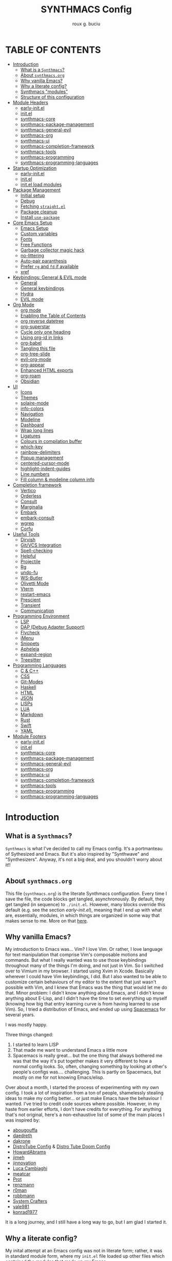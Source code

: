 #+TITLE: SYNTHMACS Config
#+AUTHOR: roux g. buciu
#+DESCRIPTION: adudenamedruby's emacs configuration
#+STARTUP: showeverything
#+OPTIONS: auto-id:t
#+OPTIONS: broken-links:t
#+OPTIONS: tags:nil
#+OPTIONS: toc:4
#+PROPERTY: header-args:emacs-lisp :comments link

* TABLE OF CONTENTS :toc:
:PROPERTIES:
:CUSTOM_ID: h:D9FC65D1-4FFB-4344-B8A7-9FAA9D1AC040
:END:

- [[#introduction][Introduction]]
  - [[#what-is-a-synthmacs][What is a ~Synthmacs~?]]
  - [[#about-synthmacsorg][About ~synthmacs.org~]]
  - [[#why-vanilla-emacs][Why vanilla Emacs?]]
  - [[#why-a-literate-config][Why a literate config?]]
  - [[#synthmacs-modules][Synthmacs "modules"]]
  - [[#structure-of-this-configuration][Structure of this configuration]]
- [[#module-headers][Module Headers]]
  - [[#early-initel][early-init.el]]
  - [[#initel][init.el]]
  - [[#synthmacs-core][synthmacs-core]]
  - [[#synthmacs-package-management][synthmacs-package-management]]
  - [[#synthmacs-general-evil][synthmacs-general-evil]]
  - [[#synthmacs-org][synthmacs-org]]
  - [[#synthmacs-ui][synthmacs-ui]]
  - [[#synthmacs-completion-framework][synthmacs-completion-framework]]
  - [[#synthmacs-tools][synthmacs-tools]]
  - [[#synthmacs-programming][synthmacs-programming]]
  - [[#synthmacs-programming-languages][synthmacs-programming-languages]]
- [[#startup-optimization][Startup Optimization]]
  - [[#early-initel-1][early-init.el]]
  - [[#initel-1][init.el]]
  - [[#initel-load-modules][init.el load modules]]
- [[#package-management][Package Management]]
  - [[#initial-setup][Initial setup]]
  - [[#debug][Debug]]
  - [[#fetching-straightel][Fetching ~straight.el~]]
  - [[#package-cleanup][Package cleanup]]
  - [[#install-use-package][Install ~use-package~]]
- [[#core-emacs-setup][Core Emacs Setup]]
  - [[#emacs-setup][Emacs Setup]]
  - [[#custom-variables][Custom variables]]
  - [[#fonts][Fonts]]
  - [[#free-functions][Free Functions]]
  - [[#garbage-collector-magic-hack][Garbage collector magic hack]]
  - [[#no-littering][no-littering]]
  - [[#auto-pair-paranthesis][Auto-pair paranthesis]]
  - [[#prefer-rg-and-fd-if-available][Prefer ~rg~ and ~fd~ if available]]
  - [[#xref][xref]]
- [[#keybindings-general--evil-mode][Keybindings: General & EVIL mode]]
  - [[#general][General]]
  - [[#general-keybindings][General keybindings]]
  - [[#hydra][Hydra]]
  - [[#evil-mode][EVIL mode]]
- [[#org-mode][Org Mode]]
  - [[#org-mode-1][org mode]]
  - [[#enabling-the-table-of-contents][Enabling the Table of Contents]]
  - [[#org-reverse-datetree][org reverse datetree]]
  - [[#org-superstar][org-superstar]]
  - [[#cycle-only-one-heading][Cycle only one heading]]
  - [[#using-org-id-in-links][Using org-id in links]]
  - [[#org-babel][org-babel]]
  - [[#tangling-this-file][Tangling this file]]
  - [[#org-tree-slide][org-tree-slide]]
  - [[#evil-org-mode][evil-org-mode]]
  - [[#org-appear][org-appear]]
  - [[#enhanced-html-exports][Enhanced HTML exports]]
  - [[#org-roam][org-roam]]
  - [[#obsidian][Obsidian]]
- [[#ui][UI]]
  - [[#icons][Icons]]
  - [[#themes][Themes]]
  - [[#solaire-mode][solaire-mode]]
  - [[#info-colors][info-colors]]
  - [[#navigation][Navigation]]
  - [[#modeline][Modeline]]
  - [[#dashboard][Dashboard]]
  - [[#wrap-long-lines][Wrap long lines]]
  - [[#ligatures][Ligatures]]
  - [[#colours-in-compilation-buffer][Colours in compilation buffer]]
  - [[#which-key][which-key]]
  - [[#rainbow-delimiters][rainbow-delimiters]]
  - [[#popup-management][Popup management]]
  - [[#centered-cursor-mode][centered-cursor-mode]]
  - [[#highlight-indent-guides][highlight-indent-guides]]
  - [[#line-numbers][Line numbers]]
  - [[#fill-column--modeline-column-info][Fill column & modeline column info]]
- [[#completion-framework][Completion framework]]
  - [[#vertico][Vertico]]
  - [[#orderless][Orderless]]
  - [[#consult][Consult]]
  - [[#marginalia][Marginalia]]
  - [[#embark][Embark]]
  - [[#embark-consult][embark-consult]]
  - [[#wgrep][wgrep]]
  - [[#corfu][Corfu]]
- [[#useful-tools][Useful Tools]]
  - [[#dirvish][Dirvish]]
  - [[#gitvcs-integration][Git/VCS Integration]]
  - [[#spell-checking][Spell-checking]]
  - [[#helpful][Helpful]]
  - [[#projectile][Projectile]]
  - [[#rg][Rg]]
  - [[#undo-fu][undo-fu]]
  - [[#ws-butler][WS-Butler]]
  - [[#olivetti-mode][Olivetti Mode]]
  - [[#vterm][Vterm]]
  - [[#restart-emacs][restart-emacs]]
  - [[#prescient][Prescient]]
  - [[#transient][Transient]]
  - [[#communication][Communication]]
- [[#programming-environment][Programming Environment]]
  - [[#lsp][LSP]]
  - [[#dap-debug-adapter-support][DAP (Debug Adapter Support)]]
  - [[#flycheck][Flycheck]]
  - [[#imenu][iMenu]]
  - [[#snippets][Snippets]]
  - [[#apheleia][Apheleia]]
  - [[#expand-region][expand-region]]
  - [[#treesitter][Treesitter]]
- [[#programming-languages][Programming Languages]]
  - [[#c--c][C & C++]]
  - [[#css][CSS]]
  - [[#git-modes][Git-Modes]]
  - [[#haskell][Haskell]]
  - [[#html][HTML]]
  - [[#json][JSON]]
  - [[#lisps][LISPs]]
  - [[#lua][LUA]]
  - [[#markdown][Markdown]]
  - [[#rust][Rust]]
  - [[#swift][Swift]]
  - [[#yaml][YAML]]
- [[#module-footers][Module Footers]]
  - [[#early-initel-2][early-init.el]]
  - [[#initel-2][init.el]]
  - [[#synthmacs-core-1][synthmacs-core]]
  - [[#synthmacs-package-management-1][synthmacs-package-management]]
  - [[#synthmacs-general-evil-1][synthmacs-general-evil]]
  - [[#synthmacs-org-1][synthmacs-org]]
  - [[#synthmacs-ui-1][synthmacs-ui]]
  - [[#synthmacs-completion-framework-1][synthmacs-completion-framework]]
  - [[#synthmacs-tools-1][synthmacs-tools]]
  - [[#synthmacs-programming-1][synthmacs-programming]]
  - [[#synthmacs-programming-languages-1][synthmacs-programming-languages]]

* Introduction
:PROPERTIES:
:CUSTOM_ID: h:49282F28-9E13-48D2-A565-1605B1CC57B8
:END:

** What is a ~Synthmacs~?
:PROPERTIES:
:CUSTOM_ID: h:945224F8-D3DC-44B3-BC29-FB815F13E971
:END:
~Synthmacs~ is what I've decided to call my Emacs config. It's a portmanteau of Sythesized and Emacs. But it's also inspired by "Synthwave" and "Synthesizers". Anyway, it's not a big deal, and you shouldn't worry about it!!

** About ~synthmacs.org~
:PROPERTIES:
:CUSTOM_ID: h:D9ED3ADB-810A-4A1C-A1D3-5397874AFAC7
:END:
This file (~synthmacs.org~) is the literate Synthmacs configuration. Every time I save the file, the code blocks get tangled, asynchronously. By default, they get tangled (in sequence) to ~./init.el~. However, many blocks override this default (e.g. see the section [[*early-init.el][early-init.el]]), meaning that I end up with what are, essentially, modules, in which things are organized in some way that makes sense to me. More on that [[#h:C522D670-C206-44F7-96CE-17D01E578287][here]].

** Why vanilla Emacs?
:PROPERTIES:
:CUSTOM_ID: h:40A8BDAE-F8E3-4DB3-AC8C-7E5067B7EE4D
:END:
My introduction to Emacs was... Vim? I love Vim. Or rather, I love language for text manipulation that comprise Vim's composable motions and commands. But what I really wanted was to use those keybindings throughout many of the things I'm doing, and not just in Vim. So I switched over to Vimium in my browser. I started using Xvim in Xcode. Basically wherever I could have Vim keybindings, I did. But I also wanted to be able to customize certain behaviours of my editor to the extent that just wasn't possible with Vim, and I knew that Emacs was the thing that would let me do that. Minor problem: I didn't know anything about Emacs, and I didn't know anything about E-Lisp, and I didn't have the time to set everything up myself (knowing how big that entry learning curve is from having learned to use Vim). So, I tried a distribution of Emacs, and ended up using [[https://www.spacemacs.org/][Spacemacs]] for several years.

I was mostly happy.

Three things changed:
1. I started to learn LISP
2. That made me want to understand Emacs a little more
3. Spacemacs is really great... but the one thing that always bothered me was that the way it's put together makes it very different to how a normal config looks. So, often, changing something by looking at other's people's configs was.... challenging. This is partly on Spacemacs, but mostly on me for not knowing Emacs/elisp.

Over about a month, I started the process of experimenting with my own config. I took a lot of inspiration from a ton of people, shamelessly stealing ideas to make my config better... or just make Emacs have the behaviour I wanted. I've tried to credit code sources where possible. However, in my haste from earlier efforts, I don't have credits for everything. For anything that's not original, here's a non-exhaustive list of some of the main places I was inspired by:

- [[https://github.com/abougouffa/minemacs/blob/ab9084efe27191fd0ab5f94eee5502766fce16c1/modules/me-lisp.el#L43][abougouffa]]
- [[https://github.com/daedreth/UncleDavesEmacs/blob/master/config.org][daedreth]]
- [[https://writequit.org/org/#2daddf2c-228b-40ae-90b1-cd0b8c39f061][dakrone]]
- [[https://gitlab.com/dwt1/dotfiles/-/blob/2a687641af1fa4e31e080960e0b6a5f3d21d759d/.emacs.d.gnu/config.org][DistroTube Config]] & [[https://gitlab.com/dwt1/dotfiles/-/blob/1e82fff55a15bbff605789cbb412ea43efb924f0/.config/doom/config.org][Distro Tube Doom Config]]
- [[https://github.com/howardabrams/dot-files][HowardAbrams]]
- [[https://github.com/jimeh/.emacs.d/tree/master/core][jimeh]]
- [[https://github.com/jinnovation/.emacs.d][jinnovation]]
- [[https://www.lucacambiaghi.com/vanilla-emacs/readme.html#h:4C37CFFC-D045-47B4-BFDC-801977247199][Luca Cambiaghi]]
- [[https://github.com/meatcar/emacs.d/blob/377c5abc4d45927d5badbf5f32debc9162a465fa/config.org#L1320][meatcar]]
- [[https://protesilaos.com/emacs/dotemacs][Prot]]
- [[https://github.com/renzmann/.emacs.d/blob/main/README.org][renzmann]]
- [[https://github.com/r0man/.emacs.d/blob/b344a9bed55421e2288a1c135ccb9cf9b7591de4/init.el.org#L2019][r0man]]
- [[https://robbmann.io/emacsd/][robbmann]]
- [[https://config.daviwil.com/emacs][System Crafters]]
- [[https://github.com/vale981/dotfiles/blob/7d7971b91356b271dd08afbaf9979fba33d471ed/dots/emacs/emacs.org#L1020][vale981]]
- [[https://github.com/konrad1977/emacs][konrad1977]]
  
It is a long journey, and I still have a long way to go, but I am glad I started it.

** Why a literate config?
:PROPERTIES:
:CUSTOM_ID: h:B5231F9E-07D2-4738-97FD-78EC648B3F3D
:END:
My inital attempt at an Emacs config was not in literate form; rather, it was in standard module form, where my ~init.el~ file loaded up other files which contained the modules that made up my Emacs.

However, I'd never done literate programming, and was curious about it, so I decided to embrace it, for now.

Having your configuration in ~org-mode~ has some benefits and some drawbacks. Further, it adds a layer of abstraction between me and my ~init.el~ file. So, is it worth it?

The main, and biggest, drawback is that it can happen that the ~org-mode~ file has a mistake and tangles an incorrect ~*.el~ file. In that case you can't use your nice bindings and are thrown in barebones Emacs and you have to =C-x C-f= your way to the ~init.el~ and run ~M-x check-parens~, or to some fine you've just tangled.

You can also run ~org-babel-tangle-jump-to-org~ from the tangled file if you add:
#+begin_src org
,#+PROPERTY: header-args:emacs-lisp :comments link
#+end_src

Another drawback is that a big configuration can be slow to tangle and tangling on save can block ~emacs~. The solution for this is to do the tangling asynchronously. See [[#h:16B948EA-5375-44DE-ACD7-3664D4A9CE5F][this section]] for how that's accomplished.

Let's consider some of the benefits:
- People can read this file on Github pretty easily. It's how I learned a lot about Emacs, and I think the trade is worthwhile to give back.
- I can comfortably document my configuration (and not from within comments), include links, ~sh~ code blocks, etc.
- I can organize my configuration blocks in sections, easily disable some headings with ~COMMENT~ if I so need, as well as prevent some block from tangling if I have ~:tangle no~ added to the source block

** Synthmacs "modules"
:PROPERTIES:
:CUSTOM_ID: h:C522D670-C206-44F7-96CE-17D01E578287
:END:
I tangle this file with the function ~synthmacs/tangle-config~, you can read source code in [[#h:16B948EA-5375-44DE-ACD7-3664D4A9CE5F][this]] section. Every time I save the ~synthmacs.org~ file, it is tangled to multiple ~.el~ files.

I achieve that by means of this file's "local variables", which I put at the end of the ~synthmacs.org~ file, as I found in [[https://www.lucacambiaghi.com/vanilla-emacs/readme.html#h:4C37CFFC-D045-47B4-BFDC-801977247199][Luca's config]]:

#+begin_src org
# Local Variables:
# eval: (add-hook 'after-save-hook (lambda ()(progn (synthmacs/org-add-ids-to-headlines-in-file) (synthmacs/tangle-config))) nil t)
# End:
#+end_src

To design modules, I look at blocks in my config that I might want to toggle on and off. I assign org properties to each heading. These are what determine which ~.el~ file they will be written to.

For example the header of the section concerning ~lsp-mode~ might have the following properties:
#+begin_src org
:PROPERTIES:
:CUSTOM_ID: h:6BC08822-D2B3-4BE9-9EBE-C42F89F0E688
:header-args: :emacs-lisp :tangle ./synthmacs/synthmacs-lsp.el
:END:
#+end_src

All subheadings under it will "inherit" those properties and will be tangled to the same file. We also need to write some ~emacs-lisp~ at the end of the tanged file to "provide" those modules. [[#h:24A7FE78-E6B9-4C81-A2BE-6A049A8209AD][Here]] an example of one of these "footer" headers.

I then have a lean ~init.el~ (written in [[#h:7B22A4F3-49A1-4848-A185-B4EEA060EECE][this]] section) which I use to control which modules I want to use. Why turn off modules? Maybe something's acting up? Maybe I'm setting something up brand new and, while I'm still figuring things out, I want it enabled when I'm working on my config, but I don't want it enabled when I'm actually using Emacs for doing actual work.

Further more, as previously mentioned, inside a module itself, I may add ~:tangle no~ to a specific block, to prevent it from tangling for a variety of reasons. This provide great flexibility, with only some minor bookkeeping.

*** Adding or removing a module
:PROPERTIES:
:CUSTOM_ID: h:4145B43A-229A-4741-8AEE-5396D6672B33
:END:
Adding or removing a module is fairly simple, and can be done with four steps:
1. Add/remove the module's header in the [[#h:62997C68-9B29-4090-A4EA-2BB056826767][Module Headers]] 
2. Add/remove the module from the [[#h:7B22A4F3-49A1-4848-A185-B4EEA060EECE][init.el load modules]]
3. Add/remove the module's section from the file, along with all other references to the file
4. Add/remove the module's footer in the [[#h:79F3414D-6DBD-420A-A955-913ACCB5A17B][Module Footers]] 

** Structure of this configuration
:PROPERTIES:
:CUSTOM_ID: h:0FFBBB41-3AD1-4C09-A15D-FA9A03B6C2CB
:END:
In general, the config tries to manintain a pretty cohesive modularization while observing a few guidelines. In no particular order, these are:
- Things should be loosely organized according to function where possible
- Keybindings should try to stay, as closely as possible, to the various modules they belong to. Thus, if I disable a module, its keys aren't still listed in which-key
- As much as possible, functions should not be free-floating, but should be part of the init or general module of whatever thing they're most related to 

With that out of the way, the general outline of this file aims to be:
- The [[#h:49282F28-9E13-48D2-A565-1605B1CC57B8][zeroth section]] is some information about ~synthmacs.org~ and other comments for my future self or anyone else who happens to be reading this. Hello!
- The [[#h:62997C68-9B29-4090-A4EA-2BB056826767][first section]] is mostly ignorable. It is the headers for all the modules.
- In the [[#h:EC68944C-F745-45D8-9905-420E0813DBAF][second section]], we have some optimization to startup time. Most of these things are from other people, because I am not as wise in the Emacs ways.
- In the [[#h:F8B6E0EE-7BBD-4F7F-B31E-44DE7B43AA39][third section]], we setup our package managers, ~straight~ and  ~use-package~
- In the [[#h:3D38D8F0-1B85-4265-9941-77A3A2FA235B][fourth section]], we configure ~emacs~ with some better defaults and extend some some of its core features (e.g. ~help-mode~)
- In the [[#h:D7FB11B6-67B4-4275-B0CC-E218C65C411E][fifth section]], we set up ~general~, which we use to manage our keybindings and lazy loading of packages. Afterwards we configure ~evil~, for modal editing.
- In the [[#h:B1DBE90D-B6C9-4BD4-B15B-185FE238D236][sixth section]], we define some standards for the invaluable ~org-mode~ with several extensions
- In the [[#h:EA84335B-2A51-4B4A-9392-F116289EDB10][seventh section]], we configure UI related things: themes, icons, window management, navigation, etc
- In the [[#h:FB3661CB-A573-40B6-B331-449D77DBD199][eighth section]], we configure useful our completion frameworks.
- In the [[#h:B57C03F6-2111-489A-9303-B1A06C95EFF5][ninth section]], we configure useful Emacs tools that aren't big enough to fit in their own header, but don't necessarily fit elsewhere either: git integration with ~magit~, terminal setup, projectile, etc.
- In the [[#h:2E967F87-8304-4262-B5BF-3286ACA7211B][tenth section]], we set up the tools for programming
- In the [[#h:732BA080-834D-49E0-967E-0D37CE1C6BA0][eleventh section]], we then configure different languages I use for programming to use those tools
- The [[#h:754DFB20-B2AB-4750-9BDA-D24E8014C504][twelfth, and final, section]] will be providing the ~provide~ statement for each module without which things would fall apart.

* Module Headers
:PROPERTIES:
:CUSTOM_ID: h:62997C68-9B29-4090-A4EA-2BB056826767
:END:

** early-init.el
:PROPERTIES:
:header-args: :emacs-lisp :tangle early-init.el
:CUSTOM_ID: h:788D5D8A-006A-4EDE-B521-638F8748A716
:END:
#+BEGIN_SRC emacs-lisp
;;; early-init.el --- Synthmacs Early Init

;;; Commentary:

;; Set up conditions for Emacs startup.

;;; Code:
#+END_SRC

** init.el
:PROPERTIES:
:header-args: :emacs-lisp :tangle init.el
:CUSTOM_ID: h:7C4F5C5B-4588-4024-B1E0-A33B990C1A6E
:END:
#+begin_src emacs-lisp
;;; init.el --- Synthmacs Configuration -*- lexical-binding: t -*-

;; Copyright (C) 2023 Roux G. Buciu

;; Author: roux g. buciu
;; Keywords: internal
;; URL: https://fringe.foundation

;;; Commentary:
;; The Synthmacs configuration. This file & all others Synthmacs module files are
;; automatically tangled from synthmacs.org, with header/footer comments on each
;; code block that allow for de-tangling the source back to synthmacs.org when
;; working on this file directly.

;;; Code:
#+end_src

** synthmacs-core
:PROPERTIES:
:header-args: :emacs-lisp :tangle ./synthmacs/synthmacs-core.el :mkdirp yes
:CUSTOM_ID: h:8FB27D57-FDBE-48E7-80EB-9B7B50594FD5
:END:
The header of this file alse has the ~:mkdirp yes~ argument. This is because, in the case that the ~./synthmacs/~ folder doesn't exist when tangling the file, we should create it without worrying about failures.
#+begin_src emacs-lisp
;;; synthmacs-core.el --- Synthmacs Core

;;; Commentary:

;; Set up core Synthmacs functionalities

;;; Code:
#+end_src

** synthmacs-package-management
:PROPERTIES:
:header-args: :emacs-lisp :tangle ./synthmacs/synthmacs-package-management.el
:CUSTOM_ID: h:9A4136B8-4266-4211-AA67-0CD8D204C605
:END:
#+begin_src emacs-lisp
;;; synthmacs-package-management.el --- Synthmacs Package Management

;;; Commentary:

;; Set up how packages are managed in Synthmacs

;;; Code:
#+end_src

** synthmacs-general-evil
:PROPERTIES:
:header-args: :emacs-lisp :tangle ./synthmacs/synthmacs-general-evil.el
:CUSTOM_ID: h:1B395F79-2E33-4F4A-8852-22A61E39A83C
:END:
#+begin_src emacs-lisp
;;; synthmacs-general-evil.el --- Synthmacs General Evil

;;; Commentary:

;; Set up keybindings for Synthmacs

;;; Code:
#+end_src

** synthmacs-org
:PROPERTIES:
:header-args: :emacs-lisp :tangle ./synthmacs/synthmacs-org.el
:CUSTOM_ID: h:7D27AB89-C6AE-4EFF-B811-53296CB55B57
:END:
#+begin_src emacs-lisp
;;; synthmacs-org.el --- Synthmacs Org

;;; Commentary:

;; Set up Org mode for Synthmacs

;;; Code:
#+end_src

** synthmacs-ui
:PROPERTIES:
:header-args: :emacs-lisp :tangle ./synthmacs/synthmacs-ui.el
:CUSTOM_ID: h:F42936B0-634E-41E6-93AC-F68B6778DD80
:END:
#+begin_src emacs-lisp
;;; synthmacs-ui.el --- Synthmacs UI

;;; Commentary:

;; Set up UI niecities for Synthmacs

;;; Code:
#+end_src

** synthmacs-completion-framework
:PROPERTIES:
:header-args: :emacs-lisp :tangle ./synthmacs/synthmacs-completion-framework.el
:CUSTOM_ID: h:480FA19E-4D31-4E20-AA44-B81E48EB6E12
:END:
#+begin_src emacs-lisp
;;; synthmacs-completion-framework.el --- Synthmacs Completion Frameworks

;;; Commentary:

;; Set up completion frameworks for Synthmacs

;;; Code:
#+end_src

** synthmacs-tools
:PROPERTIES:
:header-args: :emacs-lisp :tangle ./synthmacs/synthmacs-tools.el
:CUSTOM_ID: h:A1AFF28B-01EC-454C-B682-D4DEE947316E
:END:
#+begin_src emacs-lisp
;;; synthmacs-tools.el --- Synthmacs Useful Tools

;;; Commentary:

;; Set up a variety of useful tools for Synthmacs

;;; Code:
#+end_src

** synthmacs-programming
:PROPERTIES:
:header-args: :emacs-lisp :tangle ./synthmacs/synthmacs-programming.el
:CUSTOM_ID: h:CCBA1130-9F40-456E-974C-12A85F8D50CA
:END:
#+begin_src emacs-lisp
;;; synthmacs-programming.el --- Synthmacs Programming Environment

;;; Commentary:

;; Set up conditions for programming modes in Synthmacs

;;; Code:
#+end_src

** synthmacs-programming-languages
:PROPERTIES:
:header-args: :emacs-lisp :tangle ./synthmacs/synthmacs-programming-languages.el
:CUSTOM_ID: h:534FC795-1F02-4052-9CA7-083E406F17C4
:END:
#+begin_src emacs-lisp
;;; synthmacs-programming-languages.el --- Synthmacs Programming Languages

;;; Commentary:

;; Set up programming languages & language tools

;;; Code:
#+end_src

* Startup Optimization
:PROPERTIES:
:CUSTOM_ID: h:EC68944C-F745-45D8-9905-420E0813DBAF
:END:

** early-init.el
:PROPERTIES:
:CUSTOM_ID: h:7DBC58C1-3944-437C-87F9-95C9202BD34E
:header-args: :emacs-lisp :tangle early-init.el
:END:

*** Disable package/UI at first
:PROPERTIES:
:CUSTOM_ID: h:54977927-B3A4-4502-992F-F7BA85FD5AB1
:END:

#+BEGIN_SRC emacs-lisp
;; In Emacs 27+, package initialization occurs before `user-init-file' is
;; loaded, but after `early-init-file'. Doom handles package initialization, so
;; we must prevent Emacs from doing it early!
(setq package-enable-at-startup nil)

;; Do not allow loading from the package cache (same reason).
(setq package-quickstart nil)

;; Prevent the glimpse of un-styled Emacs by disabling these UI elements early.
(push '(menu-bar-lines . 0) default-frame-alist)
(push '(tool-bar-lines . 0) default-frame-alist)
(push '(vertical-scroll-bars) default-frame-alist)

;; Resizing the Emacs frame can be a terribly expensive part of changing the
;; font. By inhibiting this, we easily halve startup times with fonts that are
;; larger than the system default.
(setq frame-inhibit-implied-resize t)

;; Disable GUI elements
(setq menu-bar-mode -1)
(setq tool-bar-mode -1)
(when (fboundp 'set-scroll-bar-mode)
  (set-scroll-bar-mode nil))
(setq inhibit-splash-screen t)
(setq use-file-dialog nil)

;; Native-Comp
(setq native-comp-speed 2)
(setq native-comp-async-report-warnings-errors nil
      comp-async-report-warnings-errors nil)
(setq native-comp-async-query-on-exit t
      comp-async-query-on-exit t)
#+END_SRC

*** Reduce garbage collection
:PROPERTIES:
:CUSTOM_ID: h:7A7EE86D-D60B-49F0-8738-05D88690060D
:END:
Following DOOM, we max the garbage collection threshold on startup, and reset it to the original value after.

#+BEGIN_SRC emacs-lisp
;; max memory available for gc on startup
(defvar synthmacs/gc-cons-threshold 16777216)
(setq gc-cons-threshold most-positive-fixnum
      gc-cons-percentage 0.6)
(add-hook 'emacs-startup-hook
          (lambda ()
            (setq gc-cons-threshold synthmacs/gc-cons-threshold
                  gc-cons-percentage 0.1)))

;; max memory available for gc when opening minibuffer
(defun synthmacs/defer-garbage-collection-h ()
  (setq gc-cons-threshold most-positive-fixnum))

(defun synthmacs/restore-garbage-collection-h ()
  ;; Defer it so that commands launched immediately after will enjoy the
  ;; benefits.
  (run-at-time
   1 nil (lambda () (setq gc-cons-threshold synthmacs/gc-cons-threshold))))

(add-hook 'minibuffer-setup-hook #'synthmacs/defer-garbage-collection-h)
(add-hook 'minibuffer-exit-hook #'synthmacs/restore-garbage-collection-h)
(setq garbage-collection-messages t)
#+END_SRC

*** Temporarily avoid special handling of files
:PROPERTIES:
:CUSTOM_ID: h:7DCD97B2-96A6-436B-AC41-F507CB842530
:END:
`file-name-handler-alist' is consulted on every `require', `load' and various path/io functions. You get a minor speed up by nooping this. However, this may cause problems on builds of Emacs where its site lisp files aren't byte-compiled and we're forced to load the *.el.gz files (e.g. on Alpine)

#+BEGIN_SRC emacs-lisp
(unless (daemonp)
  (defvar doom--initial-file-name-handler-alist file-name-handler-alist)
  (setq file-name-handler-alist nil)
  ;; Restore `file-name-handler-alist' later, because it is needed for handling
  ;; encrypted or compressed files, among other things.
  (defun doom-reset-file-handler-alist-h ()
    ;; Re-add rather than `setq', because changes to `file-name-handler-alist'
    ;; since startup ought to be preserved.
    (dolist (handler file-name-handler-alist)
      (add-to-list 'doom--initial-file-name-handler-alist handler))
    (setq file-name-handler-alist doom--initial-file-name-handler-alist))
  (add-hook 'emacs-startup-hook #'doom-reset-file-handler-alist-h)
  )
#+END_SRC

** init.el
:PROPERTIES:
:CUSTOM_ID: h:E6162DC2-7E1C-4843-8448-FF104A444B40
:header-args: :emacs-lisp :tangle init.el
:END:

*** Header & Lexical Binding
:PROPERTIES:
:CUSTOM_ID: h:470961E9-E775-4F50-861D-CC1A2616B4A1
:END:
Make elisp in this file behave like we expect these days. Everyone has this set, but no one explains why. In non-elisp speak, it adds proper scoping and “closure” behaviour to variables. This [[https://www.emacswiki.org/emacs/DynamicBindingVsLexicalBinding][Emacswiki article]] explains it well. Furthermore, to comply with Emacs conventions for libraries, the tangled ~init.el~ must have [[#h:0EDF1757-169B-4750-8262-415B599A4B53][the following header]].

*** Improve I/O
:PROPERTIES:
:CUSTOM_ID: h:3AAFD5BF-28E5-4AA0-9911-E4430F4B4506
:END:
Optimizations for improving I/O performance. Increase max bytes read from a sub-process in a single op (Emacs 27+)

#+BEGIN_SRC emacs-lisp
(setq read-process-output-max (* 1024 1024)) ;; 1mb

;; Ensure Synthmacs is running out of this file's directory
(setq user-emacs-directory (file-truename (file-name-directory load-file-name)))
#+END_SRC

** init.el load modules
:PROPERTIES:
:CUSTOM_ID: h:7B22A4F3-49A1-4848-A185-B4EEA060EECE
:header-args: :emacs-lisp :tangle init.el
:END:

#+begin_src emacs-lisp
(message "SynthMacs is powering up, please be patient...")

;; (add-to-list 'load-path "~/.emacs.d/synthmacs/")
(add-to-list 'load-path (expand-file-name "synthmacs" user-emacs-directory))

(let ((file-name-handler-alist nil)
      (gc-cons-threshold 100000000))

  (require 'synthmacs-core)
  (require 'synthmacs-package-management)
  (require 'synthmacs-general-evil)
  (require 'synthmacs-ui)
  (require 'synthmacs-org)
  (require 'synthmacs-completion-framework)
  (require 'synthmacs-tools)
  (require 'synthmacs-programming)
  (require 'synthmacs-programming-languages)
  )
#+end_src

* Package Management
:PROPERTIES:
:CUSTOM_ID: h:F8B6E0EE-7BBD-4F7F-B31E-44DE7B43AA39
:header-args: :emacs-lisp :tangle ./synthmacs/synthmacs-package-management.el
:END:
[[https://github.com/raxod502/straight.el][straight.el]] is used to download packages for us from all over the web. It stores them all in their respective git folders in ~.emacs.d/straight~, which makes debugging, and contributing fixes back upstream as easy as possible.

First, we configure some settings for ~staight.el~ to better integrate with ~use-package~. [[https://github.com/jwiegley/use-package][use-package]] is a nice and consistent way to declare packages and their respective configs.

Some rules/conventions:

+ Prefer ~:init~ to ~:custom~
+ Prefer multiple ~setq~ expressions to one.
+ Default to ~:defer t~
+ Use ~:demand~ to force loading
+ When packages do not require installation from the web, e.g. ~dired~, we need ~:straight (:type built-in)~ 
+ If you specify ~:commands~, they will be autoloaded and the package will be loaded when the commands are first executed
  + If you use ~:general~ and bind commands to keys it will automatically load the package on first invokation

** Initial setup
:PROPERTIES:
:CUSTOM_ID: h:DC526D93-55D3-4D6E-88A1-2696A7753D3E
:END:
First, let's set ~Straight~ straight, by setting some defaults for it.

#+BEGIN_SRC emacs-lisp
(setq straight-repository-branch "develop")
(setq straight-use-package-by-default t)
;; (setq straight-recipes-gnu-elpa-use-mirror t)
;; (setq straight-check-for-modifications '(check-on-save find-when-checking))
;;(setq straight-check-for-modifications nil)
(setq use-package-always-ensure t)
(setq use-package-always-defer t)
#+END_SRC

** Debug
:PROPERTIES:
:CUSTOM_ID: h:3F452C31-8C7C-4F5C-AE0C-66923780EE16
:END:
We want to enable debugging whenever we encounter an error. I go back and forth on this. But as I'm putting my first emacs config together now, I'm leaving it on for the time being, to help... well, you know, debug!
#+begin_src emacs-lisp
(setq debug-on-error nil)
#+end_src

** Fetching ~straight.el~
:PROPERTIES:
:CUSTOM_ID: h:5F148603-9BBF-4A65-A09A-6A616B8DAAFC
:END:
#+BEGIN_SRC emacs-lisp
(setq straight-repository-branch "develop")
(defvar bootstrap-version)
(let ((bootstrap-file
       (expand-file-name "straight/repos/straight.el/bootstrap.el" user-emacs-directory))
      (bootstrap-version 6))
  (unless (file-exists-p bootstrap-file)
    (with-current-buffer
	(url-retrieve-synchronously
	 "https://raw.githubusercontent.com/radian-software/straight.el/develop/install.el"
	 'silent 'inhibit-cookies)
      (goto-char (point-max))
      (eval-print-last-sexp)))
  (load bootstrap-file nil 'nomessage))
#+END_SRC

** Package cleanup
:PROPERTIES:
:CUSTOM_ID: h:B5393607-D2E9-448C-9A72-3027EE6D1101
:END:
Let’s load an optional package which gives us some convenience functions, like ~straight-x-clean-unused-repo~ to remove any packages we don’t have configured anymore.

#+begin_src emacs-lisp
(require 'straight-x)
#+end_src

** Install ~use-package~
:PROPERTIES:
:CUSTOM_ID: h:B461CF7F-5DD9-48E7-8DC7-EECDCBEF418D
:END:
#+BEGIN_SRC emacs-lisp
(straight-use-package 'use-package)
#+END_SRC

* Core Emacs Setup
:PROPERTIES:
:CUSTOM_ID: h:3D38D8F0-1B85-4265-9941-77A3A2FA235B
:header-args: :emacs-lisp :tangle ./synthmacs/synthmacs-core.el
:END:

** Emacs Setup
:PROPERTIES:
:CUSTOM_ID: h:51921EE3-AFC6-44A1-A700-316815CBFF49
:END:
Some general things to set up:

#+begin_src emacs-lisp
(use-package emacs
  :init
  (setq default-directory "~/")
  ;; quiet startup
  (setq inhibit-startup-message t)
  (setq inhibit-startup-screen t)
  (setq initial-scratch-message nil)
  (setq sentence-end-double-space nil)
  (setq ring-bell-function 'ignore)
  (setq frame-resize-pixelwise t)
  
  ;; clean up dired buffers
  (setq dired-kill-when-opening-new-dired-buffer t)

  ;; less noise when compiling elisp
  (setq byte-compile-warnings '(not free-vars unresolved noruntime lexical make-local))
  (setq native-comp-async-report-warnings-errors nil)
  (setq load-prefer-newer t)
  )
#+end_src

*** Universal argument
:PROPERTIES:
:CUSTOM_ID: h:2CF7E703-8836-4976-9AEB-17D4C86131AA
:END:
Since I will be letting ~evil~ use ~C-u~, I should rebind ~universal-argument~ to something else. That something else will be ~C-M-u~.
#+begin_src emacs-lisp
(use-package emacs
  :init
  (global-set-key (kbd "C-M-u") 'universal-argument))
#+end_src

*** User setup
:PROPERTIES:
:CUSTOM_ID: h:C6B442E5-589B-43CA-B3F5-FE0A53CDBA66
:END:
Who is using Synthmacs?
#+begin_src emacs-lisp
(use-package emacs
  :init
  (setq user-full-name "roux g. buciu"))
#+end_src

*** "Yes or no" prompts
:PROPERTIES:
:CUSTOM_ID: h:1FFE6051-E84B-438A-9FA9-BB6A6EFBE77F
:END:
The "yes-or-no" prompts are annoying and it's much more idiomatic to type y or n for these types of things anyway. So let's make sure Synthmacs confornms to this.

#+begin_src emacs-lisp
(use-package emacs
  :init
  (defalias 'yes-or-no-p 'y-or-n-p))
#+end_src

*** UTF-8 file encoding
:PROPERTIES:
:CUSTOM_ID: h:6E819D29-764F-4F26-B5CB-20766CE6579D
:END:
Emacs is very conservative about assuming encoding. Everything is utf-8 these days, lets have that as the default.

#+begin_src emacs-lisp
(use-package emacs
  :init
  (set-charset-priority 'unicode)
  (setq locale-coding-system 'utf-8
        coding-system-for-read 'utf-8
        coding-system-for-write 'utf-8)
  (set-terminal-coding-system 'utf-8)
  (set-keyboard-coding-system 'utf-8)
  (set-selection-coding-system 'utf-8)
  (set-file-name-coding-system 'utf-8)
  (set-clipboard-coding-system 'utf-8)
  (prefer-coding-system 'utf-8)
  (setq default-process-coding-system '(utf-8-unix . utf-8-unix)))
#+end_src

*** Recent files
:PROPERTIES:
:CUSTOM_ID: h:9E1EAAC3-9A7D-48C6-95D3-B98A8D8C1861
:END:
Recent files. Enable them for nice navigation from the dashboard, ~consult-recent-files~, and so on.

#+begin_src emacs-lisp
(use-package emacs
  :init
  (recentf-mode t)
  (setq recentf-exclude `(,(expand-file-name "straight/build/" user-emacs-directory)
                          ,(expand-file-name "eln-cache/" user-emacs-directory)
                          ,(expand-file-name "etc/" user-emacs-directory)
                          ,(expand-file-name "var/" user-emacs-directory)))
  (setq recentf-max-menu-items 10)
  (setq recentf-max-saved-items 10)
  )
#+end_src

*** ESC key!
:PROPERTIES:
:CUSTOM_ID: h:2A391835-2D45-4E8E-87C1-823E3B5402A8
:END:
The ESC key should not be a modifier, but should behave as per its namesake.

#+begin_src emacs-lisp
(use-package emacs
  :init
  (global-set-key (kbd "<escape>") 'keyboard-escape-quit))
#+end_src

*** Custom file
:PROPERTIES:
:CUSTOM_ID: h:7569FED9-DB11-4C0A-972A-9AD1AC3E1667
:END:
I prefer having ~custom~ modify its own file. This next snippet ensures any package-install or custom edits go to ~custom.el~ as well as fixing up some other custom related issues.

#+begin_src emacs-lisp
(use-package emacs
  :init
  (setq custom-file (expand-file-name "custom.el" user-emacs-directory))
  (when (file-exists-p custom-file)
    (load custom-file 'noerror))
  (setq custom-safe-themes t)            ; mark all themes as safe, since we can't persist now
  (setq enable-local-variables :all)     ; fix =defvar= warnings
  )
#+end_src

*** Autosaves
:PROPERTIES:
:CUSTOM_ID: h:DD2D8AFF-4FB3-4157-8A5E-F8A71509C869
:END:
Autosaving is great, but stop littering the file system with backup files all over the place. Maybe I'll really want this in the future. For now, it's a hard no.

#+begin_src emacs-lisp
(use-package emacs
  :init
  (setq make-backup-files nil
        auto-save-default t
        create-lockfiles nil))
#+end_src

*** Symlinks
:PROPERTIES:
:CUSTOM_ID: h:D92031FF-2EE5-4894-B10E-7E3B36E5876D
:END:
I work with symlinks a fair bit of the time. Let's make sure that when I am opening them, I'm going to the actual file, because, really, that's what I want to edit.

#+begin_src emacs-lisp
(use-package emacs
  :init
  (setq vc-follow-symlinks t))
#+end_src

*** Window chrome
:PROPERTIES:
:CUSTOM_ID: h:B186EAC9-0310-4C0D-93A4-3F3B9D9C96A8
:END:
Hide the chrome if we're in a window. I go back and forth on hiding the menu. I like it being there, but I've never used it, so why is it there?

#+begin_src emacs-lisp
(use-package emacs
  :init
  (when (window-system)
    (tool-bar-mode -1)
    (tooltip-mode -1)
    (toggle-scroll-bar -1)
    (set-fringe-mode 10)
    ;; (menu-bar-mode -1)
    )
  )
#+end_src

*** Scrolling behaviours
:PROPERTIES:
:CUSTOM_ID: h:7B6C9DD0-B689-471C-904B-299C56F20AC7
:END:

#+begin_src emacs-lisp
(use-package emacs
  :init
  ;; Set scroll margin, but emulate vim scroll behaviour
  (setq scroll-conservatively 101
	scroll-margin 5
	scroll-preserve-screen-position 't)

  ;; Enables having the line the cursor is on be highlighted for easily
  ;; finding the cursor and your location
  (global-hl-line-mode 1)

  ;; enable winner mode globally for undo/redo window layout changes
  (winner-mode t)
  )
#+end_src

*** Parens
:PROPERTIES:
:CUSTOM_ID: h:2378B43A-C32A-46DE-B7F4-73029F27D079
:END:
Seeing the relative parens highlighted isn't just useful for LISPs. It's just darn useful all around!

#+begin_src emacs-lisp
(use-package emacs
  :init
  (show-paren-mode t))
#+end_src

*** Indenting
:PROPERTIES:
:CUSTOM_ID: h:5C66A615-DF0F-43EC-8446-28ADEBF553F8
:END:
#+begin_src emacs-lisp
(use-package emacs
  :init
  ;; use common convention for indentation by default
  (setq-default indent-tabs-mode nil)
  ;;(setq-default tab-width 2)

  ;; Enable indentation+completion using the TAB key.
  ;; Completion is often bound to M-TAB.
  (setq tab-always-indent 'complete)


  ;; ------------------ Indent Behaviours ---------------------
  ;; Electric indent mode messes up with a bunch of languages indenting.
  ;; So disable it.
  (setq electric-indent-inhibit t)
  )
#+end_src

*** Other
:PROPERTIES:
:CUSTOM_ID: h:FC417D6E-F204-4903-8DE7-E816E08A81E4
:END:
#+begin_src emacs-lisp
(use-package emacs
  :init
  (global-prettify-symbols-mode 1)
  (global-visual-line-mode t)
  )
#+end_src

** Custom variables
:PROPERTIES:
:CUSTOM_ID: h:6BB5DBD1-2222-429E-8227-7F420E786E77
:END:
#+begin_src emacs-lisp
(use-package emacs
  :init
  (defcustom synthmacs/default-font-family "FiraCode Nerd Font" 
    "Default font family"
    :type 'string
    :group 'synthmacs)

  (defcustom synthmacs/variable-pitch-font-family "Iosevka"
    "Variable pitch font family"
    :type 'string
    :group 'synthmacs)
  
  (defcustom synthmacs--killed-buffer-list nil
    "List of recently killed buffers, used for undoing a kill-buffer command.")
  )
#+end_src

** Fonts
:PROPERTIES:
:CUSTOM_ID: h:07E35458-939C-4B52-B065-778D5F4D9F52
:END:
#+begin_src emacs-lisp
(use-package emacs
  :init
  ;; Main typeface
  (set-face-attribute 'default nil
                      :font synthmacs/default-font-family
                      :height 140)
  ;; Set the fixed pitch face (monospace)
  (set-face-attribute 'fixed-pitch nil
                      :font synthmacs/default-font-family
                      :height 140)
  ;; Set the variable pitch face
  (set-face-attribute 'variable-pitch nil
                      :font synthmacs/variable-pitch-font-family
                      :height 140)
  )
#+end_src

** Free Functions
:PROPERTIES:
:CUSTOM_ID: h:7C608EDA-7A99-49BB-BBCD-65E4CFCA0ED0
:END:
I still mostly have to clean these up and find a better place for them. I do not like how they're floating around without a home.

*** Buffers
:PROPERTIES:
:CUSTOM_ID: h:12AFFF8B-9081-4088-BA95-996206DA01AA
:END:
#+begin_src emacs-lisp
(defun synthmacs/add-buffer-to-killed-list ()
  "Add killed buffer to list for undo functionality.
If buffer is associated with a file name, add that file
to the `killed-buffer-list` when killing the buffer."
  (when buffer-file-name
    (push buffer-file-name synthmacs--killed-buffer-list)))

(add-hook 'kill-buffer-hook #'synthmacs/add-buffer-to-killed-list)

(defun synthmacs/alternate-buffer (&optional window)
  (interactive)
  (cl-destructuring-bind (buf start pos)
      (if (bound-and-true-p nil)
	  (let ((buffer-list (persp-buffer-list))
		(my-buffer (window-buffer window)))
	    (seq-find (lambda (it)
			(and (not (eq (car it) my-buffer))
			     (member (car it) buffer-list)))
		      (window-prev-buffers)
		      (list nil nil nil)))
	(or (cl-find (window-buffer window) (window-prev-buffers)
		     :key #'car :test-not #'eq)
	    (list (other-buffer) nil nil)))
    (if (not buf)
	(message "Last buffer not found.")
      (set-window-buffer-start-and-point window buf start pos))))

(defun synthmacs/reopen-killed-buffer ()
  "Reopen the most recently killed file buffer, if one exists."
  (interactive)
  (when synthmacs--killed-buffer-list
    (find-file (pop synthmacs--killed-buffer-list))))

;; (defun synthmacs/delete-current-buffer-file ()
;;   "Removes the file connected to the current buffer, and kills the buffer."
;;   (interactive)
;;   (let ((filename (buffer-file-name))
;; 	(buffer (current-buffer))
;; 	(name (buffer-name)))
;;     (if (not (and filename (file-exists-p filename)))
;; 	(ido-kill-buffer)
;;       (if (yes-or-no-p (format "Are you sure you want to delet this file: '%s'?" name))
;; 	  (progn
;; 	    (delete-file filename t)
;; 	    (kill-buffer buffer)
;; 	    (when (and (synthmacs/packaged-used-p 'projectile)
;; 		       (projectile-project-p))
;; 	      (call-interactively #'projectile-invalidate-cache))
;; 	    (message "File deleted: '%s'" filename))
;; 	(message "Cancelled file deletion")))))
#+end_src

*** Copying file paths
:PROPERTIES:
:CUSTOM_ID: h:B0981CAF-B4C2-499E-A218-788F1491D0A3
:END:
Straight outta Spacemacs. Not usually useful, but once in a while, killer useful.

#+begin_src emacs-lisp
(defun synthmacs//directory-path ()
  "Retrieve the directory path of the current buffer.

If the buffer is not visiting a file, use the `list-buffers-directory' variable
as a fallback to display the directory, useful in buffers like the ones created
by `magit' and `dired'.

Returns:
  - A string containing the directory path in case of success.
  - `nil' in case the current buffer does not have a directory."
  (when-let (directory-name (if-let (file-name (buffer-file-name))
                                (file-name-directory file-name)
                              list-buffers-directory))
    (file-truename directory-name)))

(defun synthmacs//file-path ()
  "Retrieve the file path of the current buffer.

Returns:
  - A string containing the file path in case of success.
  - `nil' in case the current buffer does not have a directory."
  (when-let (file-path (buffer-file-name))
    (file-truename file-path)))

(defun synthmacs//file-path-with-line ()
  "Retrieve the file path of the current buffer, including line number.

Returns:
  - A string containing the file path in case of success.
  - `nil' in case the current buffer does not have a directory."
  (when-let (file-path (synthmacs//file-path))
    (concat file-path ":" (number-to-string (line-number-at-pos)))))

(defun synthmacs//copy-directory-path ()
  "Copy and show the directory path of the current buffer.

If the buffer is not visiting a file, use the `list-buffers-directory'
variable as a fallback to display the directory, useful in buffers like the
ones created by `magit' and `dired'."
  (interactive)
  (if-let (directory-path (synthmacs//directory-path))
      (progn
        (kill-new directory-path)
        (message "%s" directory-path))
    (message "WARNING: Current buffer does not have a directory!")))

(defun synthmacs//copy-file-path ()
  "Copy and show the file path of the current buffer."
  (interactive)
  (if-let (file-path (synthmacs//file-path))
      (progn
        (kill-new file-path)
        (message "%s" file-path))
    (message "WARNING: Current buffer is not attached to a file!")))

(defun synthmacs//copy-file-name ()
  "Copy and show the file name of the current buffer."
  (interactive)
  (if-let* ((file-path (synthmacs//file-path))
            (file-name (file-name-nondirectory file-path)))
      (progn
        (kill-new file-name)
        (message "%s" file-name))
    (message "WARNING: Current buffer is not attached to a file!")))

(defun synthmacs//copy-buffer-name ()
  "Copy and show the name of the current buffer."
  (interactive)
  (kill-new (buffer-name))
  (message "%s" (buffer-name)))

(defun synthmacs//copy-file-name-base ()
  "Copy and show the file name without its final extension of the current
buffer."
  (interactive)
  (if-let (file-name (file-name-base (synthmacs//file-path)))
      (progn
        (kill-new file-name)
        (message "%s" file-name))
    (message "WARNING: Current buffer is not attached to a file!")))

(defun synthmacs//copy-file-path-with-line ()
  "Copy and show the file path of the current buffer, including line number."
  (interactive)
  (if-let (file-path (synthmacs//file-path-with-line))
      (progn
        (kill-new file-path)
        (message "%s" file-path))
    (message "WARNING: Current buffer is not attached to a file!")))
#+end_src

*** Enlarge window
:PROPERTIES:
:CUSTOM_ID: h:B40ACBE6-248E-401A-98F1-B719695D1FE2
:END:
Taken from DOOM.

#+begin_src emacs-lisp
(use-package emacs
  :init
  (defun synthmacs/window-enlargen (&optional arg)
    "Enlargen the current window to focus on this one. Does not close other
windows (unlike `doom/window-maximize-buffer'). Activate again to undo."
    (interactive "P")
    (let ((param 'doom--enlargen-last-wconf))
      (cl-destructuring-bind (window . wconf)
          (or (frame-parameter nil param)
              (cons nil nil))
        (set-frame-parameter
         nil param
         (if (and (equal window (selected-window))
                  (not arg)
                  wconf)
             (ignore
              (let ((source-window (selected-window)))
                (set-window-configuration wconf)
                (when (window-live-p source-window)
                  (select-window source-window))))
           (prog1 (cons (selected-window) (or wconf (current-window-configuration)))
             (let* ((window (selected-window))
                    (dedicated-p (window-dedicated-p window))
                    (preserved-p (window-parameter window 'window-preserved-size))
                    (ignore-window-parameters t)
                    (window-resize-pixelwise nil)
                    (frame-resize-pixelwise nil))
               (unwind-protect
                   (progn
                     (when dedicated-p
                       (set-window-dedicated-p window nil))
                     (when preserved-p
                       (set-window-parameter window 'window-preserved-size nil))
                     (maximize-window window))
                 (set-window-dedicated-p window dedicated-p)
                 (when preserved-p
                   (set-window-parameter window 'window-preserved-size preserved-p))
                 (add-hook 'doom-switch-window-hook #'doom--enlargened-forget-last-wconf-h)))))))))
  )
#+end_src

*** Renaming files & buffers
:PROPERTIES:
:CUSTOM_ID: h:394285B9-12FD-4DB8-B82F-3FDAE36AECDC
:END:
From Spacemacs.

#+begin_src emacs-lisp
(defun synthmacs/rename-current-buffer-file (&optional arg)
  "Rename the current buffer and the file it is visiting.
If the buffer isn't visiting a file, ask if it should
be saved to a file, or just renamed.

If called without a prefix argument, the prompt is
initialized with the current directory instead of filename."
  (interactive "P")
  (let ((file (buffer-file-name)))
    (if (and file (file-exists-p file))
	(synthmacs/rename-buffer-visiting-a-file arg)
      (synthmacs/rename-buffer-or-save-new-file))))

(defun synthmacs/rename-buffer-visiting-a-file (&optional arg)
  (let* ((old-filename (buffer-file-name))
         (old-short-name (file-name-nondirectory (buffer-file-name)))
         (old-dir (file-name-directory old-filename))
         (new-name (let ((path (read-file-name "New name: " (if arg old-dir old-filename))))
                     (if (string= (file-name-nondirectory path) "")
                         (concat path old-short-name)
                       path)))
         (new-dir (file-name-directory new-name))
         (new-short-name (file-name-nondirectory new-name))
         (file-moved-p (not (string-equal new-dir old-dir)))
         (file-renamed-p (not (string-equal new-short-name old-short-name))))
    (cond ((get-buffer new-name)
           (error "A buffer named '%s' already exists!" new-name))
          ((string-equal new-name old-filename)
           (message "Rename failed! Same new and old name" 1.5)
           (synthmacs/rename-current-buffer-file))
          (t
           (let ((old-directory (file-name-directory new-name)))
             (when (and (not (file-exists-p old-directory))
                        (yes-or-no-p
                         (format "Create directory '%s'?" old-directory)))
               (make-directory old-directory t)))
           (rename-file old-filename new-name 1)
           (rename-buffer new-name)
           (set-visited-file-name new-name)
           (set-buffer-modified-p nil)
           (when (fboundp 'recentf-add-file)
             (recentf-add-file new-name)
             (recentf-remove-if-non-kept old-filename))
           (when (and (require 'projectile nil 'noerror)
                      (projectile-project-p))
             (funcall #'projectile-invalidate-cache nil))
           (message (cond ((and file-moved-p file-renamed-p)
                           (concat "File Moved & Renamed\n"
                                   "From: " old-filename "\n"
                                   "To:   " new-name))
                          (file-moved-p
                           (concat "File Moved\n"
                                   "From: " old-filename "\n"
                                   "To:   " new-name))
                          (file-renamed-p
                           (concat "File Renamed\n"
                                   "From: " old-short-name "\n"
                                   "To:   " new-short-name))))))))


(defun synthmacs/rename-buffer-or-save-new-file ()
  (let ((old-short-name (buffer-name))
	key)
    (while (not (memq key '(?s ?r)))
      (setq key (read-key (propertize
			   (format
			    (concat "Buffer '%s' is not visiting a file: "
				    "[s]ave to file or [r]ename buffer?")
			    old-short-name)
			   'face 'minibuffer-prompt)))
      (cond ((eq key ?s)    ; save to file
	     (unless (buffer-modified-p) (set-buffer-modified-p t))
	     (save-buffer))
	    ((eq key ?r)    ; rename buffer
	     (let ((new-buffer-name (read-string ("New buffer namme: ")))
		   ;; ask to rename again, if the new buffer name exists
		   (if (yes-or-no-p
			(format
			 (concat "A buffer named '%s' already exists: "
				 "Rename again?")
			 new-buffer-name))
		       (setq new-buffer-name (read-string "New buffer name: "))
		     (keyboard-quit)))
	       (rename-buffer new-buffer-name)
	       (message (concat "Buffer Renamed\n"
				"From: " old-short-name "\n"
				"To:   " new-buffer-name ))))
	    ;; ?\a = C-g, ?\e = Esc and C-[
	    ((memq key '(?\a ?\e)) (keyboard-quit))))))

#+end_src

*** <C-h> in the minibuffer while completing a file name
:PROPERTIES:
:CUSTOM_ID: h:14B4AD1F-CC7B-42BF-8C28-33019F387080
:END:
From SystemCrafters.

#+begin_src emacs-lisp
(defun synthmacs/minibuffer-backwards-kill (arg)
  "When minibuffer is completing a file name, delete up to parent
folder; otherwise, delete a character backwards."
  (interactive "p")
  (if minibuffer-completing-file-name
      (if (string-match-p "/." (minibuffer-contents))
	  (zap-up-to-char (- arg) ?/)
	(delete-minibuffer-contents))
    (delete-backwards-char arg)))
#+end_src

*** Symbols
:PROPERTIES:
:CUSTOM_ID: h:86C4D8A2-9E75-46C9-AE4B-F4DBBDC9AA61
:END:
Symbolicate! Like "Engage!", but prettier.

#+begin_src emacs-lisp
(defun synthmacs/my-add-pretty-symbol ()
  (setq prettify-symbols-alist
        '(
          ("lambda" . 955) ; λ
          ;; ("->" . 8594)    ; →
          ;; ("=>" . 8658)    ; ⇒
          ;; ("map" . 8614)   ; ↦
          )))
#+end_src

*** Quit (but save before doing so!)
:PROPERTIES:
:CUSTOM_ID: h:12B3E275-99FC-4184-9314-44B02CD78861
:END:
#+begin_src emacs-lisp
(defun synthmacs/prompt-kill-emacs ()
  "Prompt to save changed buffers and exit Synthmacs"
  (interactive)
  (save-some-buffers nil t)
  (kill-emacs))
#+end_src

** Garbage collector magic hack
:PROPERTIES:
:CUSTOM_ID: h:42E8D107-2954-49CB-8E38-33CF300BABDE
:END:
Inspired by DOOMs use of this to manage garbage collection. For some reason, it doesn't work, and Emacs gives me a "can't find package" error.

#+begin_src emacs-lisp :tangle no
(use-package gcmh
  :demand t
  :config
  (gcmh-mode 1))
#+end_src

** no-littering
:PROPERTIES:
:CUSTOM_ID: h:23600A76-1CDE-48FE-9024-163E861F2F0C
:END:
Basically tries to clean up the ~emacs.d~ directory by creating consistent placement for files. For some reason, it doesn't work, and Emacs gives me a "can't find package" error.

#+begin_src emacs-lisp :tangle no
(use-package 'no-littering)
#+end_src

** Auto-pair paranthesis
:PROPERTIES:
:CUSTOM_ID: h:7B34AC43-8F07-4754-9360-0592CBDBAF9F
:END:
In programming, missing parens and the like are a pain to track down. Let's automate some of that to decrease the likely hood of this actually happening. I found this online but I'm not... 100% sure what it does, so I'm disabling it for now, while I figure it out.

#+begin_src emacs-lisp :tangle no
(use-package emacs
  :hook
  ((org-mode . (lambda () (synthmacs/add-local-electric-pairs '(;(?= . ?=)
								(?~ . ?~))))))
  :init
  (electric-pair-mode +1)
  (setq electric-pair-preserve-balance nil)

  ;; mode-specific local-electric pairs
  (defconst synthmacs/default-electric-pairs electric-pair-pairs)
  (defun synthmacs/add-local-electric-pairs (pairs)
    "Example usage: 
    (add-hook 'jupyter-org-interaction-mode '(lambda () (set-local-electric-pairs '())))
    "
    (setq-local electric-pair-pairs (append synthmacs/default-electric-pairs pairs))
    (setq-local electric-pair-text-pairs electric-pair-pairs))

  ;; disable auto pairing for <  >
  (add-function :before-until electric-pair-inhibit-predicate
                (lambda (c) (eq c ?<   ;; >
                                )))
  )  
#+end_src

** Prefer ~rg~ and ~fd~ if available
:PROPERTIES:
:CUSTOM_ID: h:51F9CE5B-C63C-4235-A063-3DF4A84ED457
:END:
~Rg~ and ~fd~ are <3

#+begin_src emacs-lisp
(use-package emacs
  :init
  (when (executable-find "rg")
    (setq grep-program "rg"))

  (when (executable-find "fd")
    (setq find-program "fd"))
  )
#+end_src

** xref
:PROPERTIES:
:CUSTOM_ID: h:088A31CF-3AEF-4AF4-B60D-B2793FCDDB94
:END:
#+begin_src emacs-lisp
(use-package xref
  :init
  (setq xref-prompt-for-identifier nil) ;; always find references of symbol at point
  ;; configured in consult
  ;; (setq xref-show-definitions-function #'xref-show-definitions-completing-read)
  ;; (setq xref-show-xrefs-function #'xref-show-definitions-buffer) ; for grep and the like
  ;; (setq xref-file-name-display 'project-relative)
  ;; (setq xref-search-program 'grep)
  )
#+end_src

* Keybindings: General & EVIL mode
:PROPERTIES:
:CUSTOM_ID: h:D7FB11B6-67B4-4275-B0CC-E218C65C411E
:header-args: :emacs-lisp :tangle ./synthmacs/synthmacs-general-evil.el :mkdirp yes
:END:

** General
:PROPERTIES:
:CUSTOM_ID: h:871AF14C-473E-4227-B4BF-13E984BE1E7D
:END:
Here, we load ~general~ and define bindings for generic commands (~find-file~ for example). The commands provided by packages should be binded in the ~use-package~ block, thanks to the ~:general~ keyword.

NOTE: We need to load ~general~ before ~evil~, otherwise the ~:general~ keyword in the use-package blocks won't work.

#+begin_src emacs-lisp
(use-package general
  :demand t
  :config
  (general-evil-setup)

  ;; set up 'SPC' as the global leader key
  (general-create-definer synthmacs/leader-keys
    :states '(normal insert visual emacs)
    :keymaps 'override
    :prefix "SPC" ;; set leader
    :global-prefix "M-SPC") ;; access leader in insert mode

  ;; set up ',' as the local leader key
  (general-create-definer synthmacs/local-leader-keys
    :states '(normal visual)
    :keymaps 'override
    :prefix ","
    :global-prefix "SPC m")
  
  (general-nmap
    :states 'nermal
    "gD" '(xref-find-references :wk "xref-references"))
  )
#+end_src

** General keybindings
:PROPERTIES:
:CUSTOM_ID: h:F8198789-D8ED-49CF-88F5-C6619539211E
:END:
Here, I'm either defining generic bindings OR setting up prefixes for things that I know I'll be using. This section was heavily inspired by Spacemacs.

*** Application bindings
:PROPERTIES:
:CUSTOM_ID: h:919D720B-1ACC-441F-9822-8FAB69EB625F
:END:
#+begin_src emacs-lisp
(synthmacs/leader-keys
  "a" '(:ignore t :wk "applications"))
#+end_src

*** Buffer bindings
:PROPERTIES:
:CUSTOM_ID: h:9624A127-D219-4FAA-A4B6-582996655F01
:END:
#+begin_src emacs-lisp
(synthmacs/leader-keys
  "b" '(:ignore t :wk "buffer")
  "bd" 'kill-current-buffer
  "bh" 'dashboard-refresh-buffer
  "bm" '((lambda ()
	   (interactive)
	   (switch-to-buffer " *Message-Log*"))
	 :wk "Messages buffer")
  "bn" 'next-buffer
  "bp" 'previous-buffer
  "br" 'revert-buffer
  "bs" 'scratch-buffer
  "bu" '(synthmacs/reopen-killed-buffer :wk "Reopen last killed buffer")
  )
#+end_src

*** Compilation bindings
:PROPERTIES:
:CUSTOM_ID: h:BC80000B-14BD-435B-AF41-69ECCE16AC08
:END:
#+begin_src emacs-lisp
(synthmacs/leader-keys
  "c" '(:ignore t :wk "code/compile")
  )
#+end_src

*** Debug bindings
:PROPERTIES:
:CUSTOM_ID: h:FF739FE8-70DB-4DBB-B009-1ABE294AB393
:END:
#+begin_src emacs-lisp
(synthmacs/leader-keys
  "d" '(:ignore t :wk "debug")
  "df" '(find-file :wk "Find file"))
#+end_src

*** Error bindings
:PROPERTIES:
:CUSTOM_ID: h:AC006610-1BD5-4962-8319-FE8B08D0DFC5
:END:
#+begin_src emacs-lisp
(synthmacs/leader-keys
  "e" '(:ignore t :wk "errors")
  "ef" '(find-file :wk "Find file"))
#+end_src

*** Files bindings
:PROPERTIES:
:CUSTOM_ID: h:AD60DD6B-FDFB-4D31-BE5B-B984E2944598
:END:
#+begin_src emacs-lisp
(synthmacs/leader-keys
  "f" '(:ignore t :wk "files")
  "f." '(find-file-at-point :wk "find-file-at-point")
  "ff" '(find-file :wk "find-file")
  "fl" '(find-file-literally :wk "find-file-literally")
  "fR" '(synthmacs/rename-current-buffer-file :wk "Rename file")
  "fs" '(save-buffer :wk "save file"))

(synthmacs/leader-keys
  "fy" '(:ignore t :wk "yank")
  "fyb" '(synthmacs//copy-buffer-name :wk "buffer name")
  "fyd" '(synthmacs//copy-directory-path :wk "directory path")
  "fyf" '(synthmacs//copy-file-path :wk "file path")
  "fyl" '(synthmacs//copy-file-path-with-line :wk "file path with line number")
  "fyn" '(synthmacs//copy-file-name :wk "file name")
  "fyN" '(synthmacs//copy-file-name-base :wk "file name without extension"))

(synthmacs/leader-keys
  "fe" '(:ignore t :wk "Emacs Files")
  "fed" '((lambda ()
	    (interactive)
	    (find-file "~/.emacs.d/synthmacs.org"))
	  :wk "synthmacs.org"))
#+end_src

*** Frame bindings
:PROPERTIES:
:CUSTOM_ID: h:4C073FB0-DDD2-4648-98CF-A108B7733096
:END:
#+begin_src emacs-lisp
(synthmacs/leader-keys
  "F" '(:ignore t :wk "Frames")
  "Fd" '(delete-frame :wk "delete-frame")
  "FD" '(delete-other-frames :wk "delete-other-frames")
  "Fn" '(make-frame :wk "make-frame"))
#+end_src

*** Git/VCS bindings
:PROPERTIES:
:CUSTOM_ID: h:DA032070-22DA-4C6D-815E-147617662953
:END:
#+begin_src emacs-lisp
(synthmacs/leader-keys
  "g" '(:ignore t :wk "git"))
#+end_src

*** Help bindings
:PROPERTIES:
:CUSTOM_ID: h:7D9257A5-58D9-4B53-93EC-D1962282E1AA
:END:
#+begin_src emacs-lisp
(synthmacs/leader-keys
  "h" '(:ignore t :wk "help")
  "hp" 'describe-package
  "hM" '(describe-mode :wk "describe-mode (Major)")
  "hm" 'describe-minor-mode
  "he" 'view-echo-area-messages
  "hF" 'describe-face
  "hl" 'view-lossage
  "hL" 'find-library
  "hK" 'describe-keymap

  "hE" '(:ignore t :wk "Emacs")
  "hEf" 'view-emacs-FAQ
  "hEm" 'info-emacs-manual
  "hEn" 'view-emacs-news
  "hEp" 'view-emacs-problems
  "hEt" 'view-emacs-todo
  )
#+end_src

*** Jump bindings
:PROPERTIES:
:CUSTOM_ID: h:8EE273DF-ECFF-4C88-9F43-D5CDA596BE74
:END:
#+begin_src emacs-lisp
(synthmacs/leader-keys
  "j" '(:ignore t :wk "jump/join/split"))
#+end_src

*** M-x bindings
:PROPERTIES:
:CUSTOM_ID: h:B2BB706A-87A6-48AD-8B8D-5D514A3722AB
:END:
#+begin_src emacs-lisp
(synthmacs/leader-keys
  "SPC" '(:ignore t :wk "M-x")
  "SPC" '(execute-extended-command :wk "M-x")
  "TAB" '(synthmacs/alternate-buffer :wk "last buffer")
  "<escape>" 'keyboard-escape-quit
  )
;; "'" '(execute-extended-command :wk "open shell")
#+end_src

*** Major-mode bindings
:PROPERTIES:
:CUSTOM_ID: h:6004A24A-C951-41FB-A2D3-42AAD6DC2143
:END:
#+begin_src emacs-lisp
(synthmacs/leader-keys
  "m" '(:ignore t :wk "major mode"))
#+end_src

*** Org bindings
:PROPERTIES:
:CUSTOM_ID: h:FF0E16D7-1239-4A2D-A81D-CB45A1019ED0
:END:
#+begin_src emacs-lisp
(synthmacs/leader-keys
  "o" '(:ignore t :wk "org"))
#+end_src

*** Project bindings
:PROPERTIES:
:CUSTOM_ID: h:492B2741-254E-4FFC-BB18-C79AEF74D7A1
:END:
#+begin_src emacs-lisp
(synthmacs/leader-keys
  "p" '(:ignore t :wk "project"))
#+end_src

*** Quit bindings
:PROPERTIES:
:CUSTOM_ID: h:01C7280C-69EF-47D6-B50B-6362A9D82BDF
:END:
#+begin_src emacs-lisp
(synthmacs/leader-keys
  "q" '(:ignore t :wk "quit")
  "qq" '(synthmacs/prompt-kill-emacs :wk "prompt-kill-emacs")
  "qs" '(save-buffers-kill-emacs :wk "save-buffers-kill-emacs")
  "qQ" '(kill-emacs :wk "kill-emacs")
  )
#+end_src

*** Registers bindings
:PROPERTIES:
:CUSTOM_ID: h:4603106A-5ABD-4FD3-8EA0-F67A598CCB02
:END:
#+begin_src emacs-lisp
(synthmacs/leader-keys
  "r" '(:ignore t :wk "registers")
  "re" '(evil-show-registers :wk "evil-show-registers")
  "rk" '(consult-yank-from-kill-ring :wk "consult-yank-from-kill-ring"))
#+end_src

*** Search bindings
:PROPERTIES:
:CUSTOM_ID: h:1EB3AA9F-8F66-427D-A2B8-FE65730DF6A5
:END:
#+begin_src emacs-lisp
(synthmacs/leader-keys
  "s" '(:ignore t :wk "search")
  "sc" '(evil-ex-nohighlight :wk "clear-search-highlights"))
#+end_src

*** Toggles bindings
:PROPERTIES:
:CUSTOM_ID: h:5A330DCC-5B77-4C92-ACF1-5195ECBBDC32
:END:
#+begin_src emacs-lisp
(synthmacs/leader-keys
  "t" '(:ignore t :wk "toggles")
  "tc" '(global-display-fill-column-indicator-mode :wk "fill-column")
  "tp" 'smartparens-global-mode
  "tl" '(toggle-truncate-lines :wk "truncate-lines")
  "tv" 'visual-line-mode
  "tw" 'global-whitespace-mode
  "tz" 'zone
  )
#+end_src

*** User bindings
:PROPERTIES:
:CUSTOM_ID: h:0F5F8697-278F-4363-B3DD-72E80F010402
:END:
#+begin_src emacs-lisp
(synthmacs/leader-keys
  "u" '(:ignore t :wk "user bindings"))
#+end_src

*** Window bindings
:PROPERTIES:
:CUSTOM_ID: h:7D0252BE-EDAD-42EE-837B-D216E21197BE
:END:

#+begin_src emacs-lisp
(synthmacs/leader-keys
  "w" '(:ignore t :wk "window")

  "wo" '(synthmacs/window-enlargen :wk "enlargen")
  "wm" 'maximize-window

  "w{" 'shrink-window
  "w[" 'shrink-window-horizontally
  "w}" 'expand-window
  "w]" 'expand-window-horizontally
  )
#+end_src

** Hydra
:PROPERTIES:
:CUSTOM_ID: h:E25DB824-33FC-457C-9547-B457A4019A0F
:END:
Hydra gives us a really nice way to set up some popups for temporary, but repeatable actions.

#+begin_src emacs-lisp
(use-package hydra
  :general
  (synthmacs/leader-keys
    "tf" '(hydra/text-scale/body :wk "font size")))

(defhydra hydra/text-scale (:timeout 7)
  "
^Zoom Menu
^^^^^^^^----------------------
_+_: text-scale-increase
_-_: text-scale-decrease
_q_: quit
"
  ("+" text-scale-increase)
  ("-" text-scale-decrease)
  ("q" nil :exit t))


;; Buffer menu
;; (defhydra hydra/buffer-menu (:color pink
;;                              :hint nil)
;;   "
;; ^Mark^             ^Unmark^           ^Actions^          ^Search
;; ^^^^^^^^-----------------------------------------------------------------
;; _m_: mark          _u_: unmark        _x_: execute       _R_: re-isearch
;; _s_: save          _U_: unmark up     _b_: bury          _I_: isearch
;; _d_: delete        ^ ^                _g_: refresh       _O_: multi-occur
;; _D_: delete up     ^ ^                _T_: files only: % -28`Buffer-menu-files-only
;; _~_: modified
;; "
;;   ("m" Buffer-menu-mark)
;;   ("u" Buffer-menu-unmark)
;;   ("U" Buffer-menu-backup-unmark)
;;   ("d" Buffer-menu-delete)
;;   ("D" Buffer-menu-delete-backwards)
;;   ("s" Buffer-menu-save)
;;   ("~" Buffer-menu-not-modified)
;;   ("x" Buffer-menu-execute)
;;   ("b" Buffer-menu-bury)
;;   ("g" revert-buffer)
;;   ("T" Buffer-menu-toggle-files-only)
;;   ("O" Buffer-menu-multi-occur :color blue)
;;   ("I" Buffer-menu-isearch-buffers :color blue)
;;   ("R" Buffer-menu-isearch-buffers-regexp :color blue)
;;   ("c" nil "cancel")
;;   ("v" Buffer-menu-select "select" :color blue)
;;   ("o" Buffer-menu-other-window "other-window" :color blue)
;;   ("q" quit-window "quit" :color blue))

;; (synthmacs/leader-keys
;;   "bl" '(buffer-menu :wk "buffer list"))

;; ;; More keymaps
;; (general-define-key
;;  :keymaps 'Buffer-menu-mode-map
;;  "C-?" 'hydra/buffer-menu/body)
#+end_src

** EVIL mode
:PROPERTIES:
:CUSTOM_ID: h:D64CA666-A9A1-4DE2-900D-32E3726F6792
:END:
We're in agreement that Vim motions are *the way*, right? Thus, we'll make Synthmacs behave like Vim, when it comes to text editing. There are a number of other evil packages which add vim-like bindings to various modes, and they're all added here.

NOTE: other evil packages (like [[#h:29AD92F1-04AB-4CE5-91F4-A1E4B187F0CE][evil-lisp-state]]) may exist in the config, but be placed in more appropriate locations.

*** evil
:PROPERTIES:
:CUSTOM_ID: h:E03B3DCB-697A-4FD2-8C32-51BF96A5DF8B
:END:
Emacs VIm emulation Layer! Yum.

#+begin_src emacs-lisp
(use-package evil
  :demand
  :general
  (synthmacs/leader-keys
    "wd" '(evil-window-delete :wk "delete-window")
    "ws" 'evil-window-split
    "wv" 'evil-window-vsplit
    "wh" 'evil-window-left 
    "wj" 'evil-window-down
    "wk" 'evil-window-up
    "wl" 'evil-window-right
    "wn" 'evil-window-next 
    "wp" 'evil-window-prev)
  :init
  (setq evil-want-integration t)
  (setq evil-want-keybinding nil)
  (setq evil-want-C-u-scroll t)
  (setq evil-want-C-i-jump t)
  (setq evil-want-Y-yank-to-eol t)
  (setq evil-undo-system 'undo-fu)
  (setq evil-respect-visual-line-mode t)
  (setq evil-search-module 'evil-search)
  (setq evil-ex-search-persistent-highlight t)
  (setq evil-vsplit-window-right t)
  (setq evil-split-window-below t)
  :config
  (evil-mode 1)
  (define-key evil-insert-state-map (kbd "C-g") 'evil-normal-state)
  
  ;; I basically never want to go to the beginning of the line where I left
  ;; a mark. So I invert these two keys for easy access
  (define-key evil-normal-state-map "`" 'evil-goto-mark-line)
  (define-key evil-normal-state-map "'" 'evil-goto-mark)
  (define-key evil-visual-state-map "'" 'evil-goto-mark)
  
  ;; Use visual line motions even outside of visual-line-mode buffers
  (evil-global-set-key 'motion "j" 'evil-next-visual-line)
  (evil-global-set-key 'motion "k" 'evil-previous-visual-line)
  
  (evil-set-initial-state 'messages-buffer-mode 'normal)
  (evil-set-initial-state 'dashboard-mode 'normal)
  )
#+end_src

*** evil-anzu
:PROPERTIES:
:CUSTOM_ID: h:D9672083-EF2E-4DB5-B911-6A6CD2D2C2BE
:END:
Basically, lets a count of searched things show up in the modeline. Delicious.
#+begin_src emacs-lisp
(use-package evil-anzu
  :demand
  :after isearch
  :init
  (global-anzu-mode t)
  :config
  (setq anzu-search-threshold 1000)
  (setq anzu-cons-mode-line-p nil))
#+end_src

*** evil-args
:PROPERTIES:
:CUSTOM_ID: h:75BED2EC-1802-4E57-9B56-1B3FBA9460D7
:END:
#+begin_src emacs-lisp
(use-package evil-args
  :demand
  :config
  (define-key evil-inner-text-objects-map "a" 'evil-inner-arg)
  (define-key evil-outer-text-objects-map "a" 'evil-outer-arg))
#+end_src

*** evil-cleverparens
:PROPERTIES:
:CUSTOM_ID: h:12253229-6F1D-4CB5-B009-CD228B194727
:END:
#+begin_src emacs-lisp
(use-package evil-cleverparens
  :init
  (setq evil-cleverparens-use-regular-insert t)
  :config
  ;; `evil-cp-change` should move to point
  (evil-set-command-properties 'evil-cp-change :move-point t))
#+end_src

*** evil-collection
:PROPERTIES:
:CUSTOM_ID: h:32288E4F-A859-4285-94CF-6774A18BFDC4
:END:
#+begin_src emacs-lisp
(use-package evil-collection
  :after evil
  :demand
  :init
  (setq evil-collection-magit-use-z-for-folds nil)
  :config
  (evil-collection-init))
#+end_src

*** evil-commentary
:PROPERTIES:
:CUSTOM_ID: h:9C0CCF5B-61A2-47FD-85FF-EF9C512551DC
:END:
~gcc~ to comment to your heart's content!
#+begin_src emacs-lisp
(use-package evil-commentary
  :demand
  :config
  (evil-commentary-mode 1))
#+end_src

*** evil-exchange
:PROPERTIES:
:CUSTOM_ID: h:D90743DD-05E8-4B00-919D-2031B4D16E09
:END:
Cool little package that allows you to exchange/swap text objects using ~gx~ in this case. Niche, but handy.

#+begin_src emacs-lisp
(use-package evil-exchange
  :config
  (setq evil-exchange-key (kbd "gx"))
  (setq evil-exchange-cancel-key (kbd "gX"))
  (define-key evil-normal-state-map evil-exchange-key 'evil-exchange)
  (define-key evil-visual-state-map evil-exchange-key 'evil-exchange)
  (define-key evil-normal-state-map evil-exchange-cancel-key
              'evil-exchange-cancel)
  (define-key evil-visual-state-map evil-exchange-cancel-key
              'evil-exchange-cancel))
#+end_src

*** evil-goggles
:PROPERTIES:
:CUSTOM_ID: h:A12684FB-4CCE-49E2-BDA6-AE5D864DCC3A
:END:
Fun visual tweak. When yanking, joining, deleting, changing, etc, it will briefly highlight what you're actually operating on.

#+begin_src emacs-lisp
(use-package evil-goggles
  :after evil
  :demand
  :init
  ;; disable pulses as it is more distracting than useful and less readable.
  (setq evil-goggles-pulse nil
	evil-goggles-async-duration 0.1
	evil-goggles-blocking-duration 0.05)
  :config
  (push '(evil-operator-eval
	  :face evil-goggles-yank-face
	  :switch evil-goggles-enable-yank
	  :advice evil-goggles--generic-async-advice)
	evil-goggles--commands)
  (evil-goggles-mode)
  (evil-goggles-use-diff-faces))

#+end_src

*** evil-iedit-state
:PROPERTIES:
:CUSTOM_ID: h:EFDDB64A-5F12-4643-B5EF-9A069B3BCCEE
:END:
Handly refactoring! Some key bindings:

+ ~TAB~     : toggle occurance
+ ~n~ / ~N~   : next / previous occurance
+ ~F~       : restrict scope to function
+ ~J~ / ~K~   : extend scope of match down/up
+ ~V~       : toggle visibility of matches

#+begin_src emacs-lisp
(use-package evil-iedit-state
  :commands (evil-iedit-state evil-iedit-state/iedit-mode)
  :init
  (setq iedit-current-symbol-default t
        iedit-only-at-symbol-boundaries t
        iedit-toggle-key-default nil)
  :general
  (synthmacs/leader-keys
    "se" '(evil-iedit-state/iedit-mode :wk "iedit-mode")
    "sq" '(evil-iedit-state/quit-iedit-mode :wk "quit-iedit-mode"))
  )
#+end_src

*** evil-lion
:PROPERTIES:
:CUSTOM_ID: h:63845AD9-32AF-4F75-B467-DCFC9D05EEC0
:END:
~gl~ and ~gL~ alignment operators for ~gl MOTION CHAR~ and right-align ~gL MOTION CHAR~

Example: ~glip=~ will left align inner paragraph on the ~=~ separator

#+begin_src emacs-lisp
(use-package evil-lion
  :init
  (evil-define-key '(normal visual) 'global
    "gl" #'evil-lion-left
    "gL" #'evil-lion-right)
  :config
  (evil-lion-mode))
#+end_src

*** evil-matchit
:PROPERTIES:
:CUSTOM_ID: h:321F3473-01E4-404B-A27C-25C8810FFA78
:END:
#+begin_src emacs-lisp
(use-package evil-matchit
  :init
  (global-evil-matchit-mode 1))
#+end_src

*** evil-numbers
:PROPERTIES:
:CUSTOM_ID: h:5BE63DE6-2538-4A7E-977E-376310B9ED58
:END:
#+begin_src emacs-lisp
(use-package evil-numbers
  :defer t
  :general
  (synthmacs/leader-keys
    "n" '(synthmacs/hydra/numbers-state/body :wk "numbers")))

(defhydra synthmacs/hydra/numbers-state (:timeout 7)
  "
^Numbers Menu
^^^^^^^^----------------------
_+_: increment-at-point
_-_: decrement-at-point
_q_: quit
"
  ("+" evil-numbers/inc-at-pt)
  ("-" evil-numbers/dec-at-pt)
  ("q" nil :exit t))
#+end_src

*** evil-surround
:PROPERTIES:
:CUSTOM_ID: h:EC06A735-21C9-4237-B842-B9E2C4D609D8
:END:
Port of T.Pope's vim-surround. ~s~ for surround and ~S~ becomes substitute.
Why? [[https://github.com/syl20bnr/spacemacs/blob/develop/doc/DOCUMENTATION.org#the-vim-surround-case][Find out here!]]

#+begin_src emacs-lisp
(use-package evil-surround
  :init
  (evil-define-key 'visual evil-surround-mode-map "s" 'evil-surround-region)
  (evil-define-key 'visual evil-surround-mode-map "S" 'evil-substitute)
  :config
  (global-evil-surround-mode 1))
#+end_src

*** evil-textobj-line
:PROPERTIES:
:CUSTOM_ID: h:FDCDA4B0-65C1-40B2-AA6E-28CF92A10919
:END:
#+begin_src emacs-lisp
(use-package evil-textobj-line)
#+end_src

*** evil-visual-mark-mode
:PROPERTIES:
:CUSTOM_ID: h:8D2E96E1-BEAC-4E27-A518-477E331D63C6
:END:
#+begin_src emacs-lisp
(use-package evil-visual-mark-mode
  :defer t
  :general
  (synthmacs/leader-keys
    "t`" '(evil-visual-mark-mode :wk "visual-mark-mode")))
#+end_src

*** evil-visualstar
:PROPERTIES:
:CUSTOM_ID: h:EFCF2F7F-D9C1-41DD-A8E7-8839868C12A7
:END:
#+begin_src emacs-lisp
(use-package evil-visualstar
  :commands (evil-visualstar/begin-search-forward
             evil-visualstar/begin-search-backward)
  :init
  (define-key evil-visual-state-map (kbd "*") 'evil-visualstar/begin-search-forward)
  (define-key evil-visual-state-map (kbd "#") 'evil-visualstar/begin-search-backward))
#+end_src

*** evil-vimish-fold
:PROPERTIES:
:CUSTOM_ID: h:C015C98C-E459-4D55-93E8-9954EF450144
:END:
#+begin_src emacs-lisp
;; Evil-Vimish-Fold - https://github.com/alexmurray/evil-vimish-fold
;;(use-package evil-vimish-fold
;;  :after vimish-fold
;;  :hook ((prog-mode conf-mode text-mode) . evil-vimish-fold-mode))
#+end_src

* Org Mode
:PROPERTIES:
:CUSTOM_ID: h:B1DBE90D-B6C9-4BD4-B15B-185FE238D236
:header-args: :emacs-lisp :tangle ./synthmacs/synthmacs-org.el :mkdirp yes
:END:
** org mode
:PROPERTIES:
:CUSTOM_ID: h:934C85A9-D8DB-455F-A19C-570300047FD5
:END:
Interesting bits:
- If you use + in lists it will show up as below:
  + subitem
- you can cycle to next TODO state with ~org-shiftright~

#+BEGIN_SRC emacs-lisp
(defmacro synthmacs/org-emphasize (fname char)
  "Make function for setting the emphasis in org mode"
  `(defun ,fname () (interactive)
          (org-emphasize ,char)))

(use-package org
  :hook ((org-mode . prettify-symbols-mode)
         (org-mode . visual-line-mode))
  :general
  ;; These keybindings need some more work, but they're mostly there!
  (synthmacs/leader-keys
    "o[" 'org-agenda-file-to-front
    "o]" 'org-remove-file
    "oa" 'org-agenda
    "oc" 'org-capture
    
    ;; More cycling options (timestamps, headlines, items, properties)
    "oL" 'org-shiftright
    "oH" 'org-shiftleft
    "oJ" 'org-shiftdown
    "oK" 'org-shiftup

    "oI" 'org-indent-region
    "op" 'org-priority
    "oS" '(org-insert-structure-template :wk "insert src")
    "oX" 'org-toggle-checkbox
    "o*" 'org-ctrl-c-star
    "o-" 'org-ctrl-c-minus
    "o#" 'org-update-statistics-cookies
    "o RET"   'org-ctrl-c-ret
    "o M-RET" 'org-meta-return
    "oA" 'org-attach

    "ob" '(:ignore t :wk "babel")
    "oba"     'org-babel-sha1-hash
    "obp"     'org-babel-previous-src-block
    "obn"     'org-babel-next-src-block
    "obe"     'org-babel-execute-maybe
    "obo"     'org-babel-open-src-block-result
    "obv"     'org-babel-expand-src-block
    "obu"     'org-babel-goto-src-block-head
    "obg"     'org-babel-goto-named-src-block
    "obr"     'org-babel-goto-named-result
    "obb"     'org-babel-execute-buffer
    "obs"     'org-babel-execute-subtree
    "obd"     'org-babel-demarcate-block
    "obt"     'org-babel-tangle
    "obf"     'org-babel-tangle-file
    "obc"     'org-babel-check-src-block
    "obj"     'org-babel-insert-header-arg
    "obl"     'org-babel-load-in-session
    "obi"     'org-babel-lob-ingest
    "obI"     'org-babel-view-src-block-info
    "obz"     'org-babel-switch-to-session
    "obZ"     'org-babel-switch-to-session-with-code
    "obx"     'org-babel-do-key-sequence-in-edit-buffer

    "ol" '(:ignore true :wk "link")
    "oli" 'org-insert-link
    "ols" 'org-store-link

    "oC" '(:ignore t :wk "Clock")
    "oCc" 'org-clock-cancel
    "oCd" 'org-clock-display
    "oCe" 'org-evaluate-time-range
    "oCg" 'org-clock-goto
    "oCi" 'org-clock-in
    "oCI" 'org-clock-in-last
    "oCo" 'org-clock-out
    "oCR" 'org-clock-report
    "oCr" 'org-resolve-clocks

    "od" '(:ignore t :wk "dates")
    "odd" 'org-deadline
    "ods" 'org-schedule
    "odt" 'org-time-stamp
    "odT" 'org-time-stamp-inactive
    
    "oe" '(:ignore t :wk "export")
    "oee" 'org-export-dispatch
    
    "of" '(:ignore t :wk "feed")
    "ofi" 'org-feed-goto-inbox
    "ofu" 'org-feed-update-all

    "oT" '(:ignore t :wk "Toggles")
    "oTc" 'org-toggle-checkbox
    "oTe" 'org-toggle-pretty-entities
    "oTi" 'org-toggle-inline-images
    "oTn" 'org-num-mode
    "oTl" 'org-toggle-link-display
    "oTt" 'org-show-todo-tree
    "oTT" 'org-todo
    "oTV" 'space-doc-mode
    "oTx" 'org-latex-preview

    "os" '(:ignore t :wk "trees/subtrees")
    "osa" 'org-toggle-archive-tag
    "osA" 'org-archive-subtree-default
    "osb" 'org-tree-to-indirect-buffer
    "osd" 'org-cut-subtree
    "osy" 'org-copy-subtree
    "osp" 'org-paste-subtree
    "osh" 'org-promote-subtree
    "osj" 'org-move-subtree-down
    "osk" 'org-move-subtree-up
    "osl" 'org-demote-subtree
    "osn" 'org-narrow-to-subtree
    "osw" 'widen
    "osr" 'org-refile
    "oss" 'org-sparse-tree
    "osS" 'org-sort

    "ot" '(:ignore t :wk "Tables")
    "ota" 'org-table-align
    "otb" 'org-table-blank-field
    "otc" 'org-table-convert
    "ote" 'org-table-eval-formula
    "otE" 'org-table-export
    "otf" 'org-table-field-info
    "oth" 'org-table-previous-field
    "otH" 'org-table-move-column-left
    
    "otd" '(:ignore t :wk "delete")
    "otdc" 'org-table-delete-column
    "otdr" 'org-table-kill-row
    
    "oti" '(:ignore t :wk "insert")
    "otic" 'org-table-insert-column
    "otih" 'org-table-insert-hline
    "otiH" 'org-table-hline-and-move
    "otir" 'org-table-insert-row
    
    "otI" 'org-table-import
    "otj" 'org-table-next-row
    "otJ" 'org-table-move-row-down
    "otK" 'org-table-move-row-up
    "otl" 'org-table-next-field
    "otL" 'org-table-move-column-right
    "otn" 'org-table-create
    "otN" 'org-table-create-with-table.el
    "otr" 'org-table-recalculate
    "otR" 'org-table-recalculate-buffer-tables
    "ots" 'org-table-sort-lines
    
    "ott" '(:ignore t :wk "toggles")
    "ottf" 'org-table-toggle-formula-debugger
    "otto" 'org-table-toggle-coordinate-overlays
    
    "otw" 'org-table-wrap-region

    "oi" '(:ignore t :wk "insert")
    "oib" 'org-insert-structure-template
    "oid" 'org-insert-drawer
    "oie" 'org-set-effort
    "oif" 'org-footnote-new
    "oih" 'org-insert-heading
    "oiH" 'org-insert-heading-after-current
    "oii" 'org-insert-item
    "oiK" 'spacemacs/insert-keybinding-org
    "oil" 'org-insert-link
    "oin" 'org-add-note
    "oip" 'org-set-property
    "ois" 'org-insert-subheading
    "oit" 'org-set-tags-command
    
    "ox" '(:ignore t :wk "text")
    "oxb" (synthmacs/org-emphasize synthmacs/org-bold ?*)
    "oxc" (synthmacs/org-emphasize synthmacs/org-code ?~)
    "oxi" (synthmacs/org-emphasize synthmacs/org-italic ?/)
    "oxo" 'org-open-at-point
    "oxr" (synthmacs/org-emphasize synthmacs/org-clear ? )
    "oxs" (synthmacs/org-emphasize synthmacs/org-strike-through ?+)
    "oxu" (synthmacs/org-emphasize synthmacs/org-underline ?_)
    "oxv" (synthmacs/org-emphasize synthmacs/org-verbatim ?=)
    )

  (org-mode-map
   :states 'insert
   "TAB" 'synthmacs/org-indent-or-complete
   "S-TAB" nil)

  (org-mode-map
   :states 'normal
   "z i" '(org-toggle-inline-images :wk "inline images"))

  :init
  ;; general settings
  (when (file-directory-p "~/Developer/ExoCortex/org")
    (setq org-directory "~/Developer/ExoCortex/org"
          +org-export-directory "~/Developer/ExoCortex/org/export"
          org-default-notes-file "~/Developer/ExoCortex/org/notes.org"
          org-id-locations-file "~/Developer/ExoCortex/org/.orgids"
          ))	
  ;; (setq org-export-in-background t)
  (setq org-src-preserve-indentation t) ;; do not put two spaces on the left
  (setq org-startup-indented t)
  (setq org-startup-with-inline-images t)
  (setq org-hide-emphasis-markers t)
  (setq org-catch-invisible-edits 'smart)
  (setq org-image-actual-width nil)
  (setq org-indent-indentation-per-level 1)
  (setq org-list-demote-modify-bullet '(("-" . "+") ("+" . "*")))
  ;; disable modules for faster startup
  ;; (setq org-modules
  ;;       '(ol-docview
  ;;         org-habit))
  ;; (setq org-todo-keywords
  ;;       '((sequence "TODO(t)" "NEXT(n)" "PROG(p)" "|" "HOLD(h)" "DONE(d)")))
  (setq-default prettify-symbols-alist '(("#+BEGIN_SRC" . "»")
                                         ("#+END_SRC" . "«")
                                         ("#+begin_src" . "»")
                                         ("#+end_src" . "«")
                                         ("lambda"  . "λ")
                                         ("->" . "→")
                                         ("->>" . "↠")))
  (setq prettify-symbols-unprettify-at-point 'right-edge)
  (setq org-capture-templates
        (quote (
                ("b" "Books to read"
                 entry
                 (file+headline "~/code/git/ExoCortex/org/media.org" "Books")
                 "** %^{Title} %?\n")

                ("f" "Fix code"
                 entry
                 (file+headline "~/code/git/ExoCortex/org/tasks.org" "Fixes")
                 "* FIXME %^{Description}\n@%a\n%?")

                ("n" "Quick note"
                 entry
                 (file+headline "~/code/git/ExoCortex/org/notes.org" "Notes")
                 "** %^{Description}\nAdded: %t\n%?")

                ("o" "One on one"
                 entry
                 (file+headline "~/code/git/ExoCortex/org/mozilla.org" "1:1")
                 "** %t\n*** %?\n")

                ("r" "Reminder"
                 entry
                 (file+headline "~/code/git/ExoCortex/org/tasks.org" "Reminders")
                 "* REMINDER %^{Description}\n%?")

                ("t" "Task" entry
                 (file+function "~/code/git/ExoCortex/org/tasks.org" org-reverse-datetree-goto-date-in-file)
                 "* TODO %^{Description}\n%?")

                ("w" "Watch - Movie/Show/Documentary"
                 entry
                 (file+headline "~/code/git/ExoCortex/org/media.org" "Watch")
                 "** [[%^{Link}][%^{Title}]]\n%?"))))

  ;; Increase the size of various headings
  ;; (set-face-attribute 'org-document-title nil :font "Iosevka" :weight 'bold :height 1.3)
  ;; (dolist (face '((org-level-1 . 1.2)
  ;;                 (org-level-2 . 1.1)
  ;;                 (org-level-3 . 1.05)
  ;;                 (org-level-4 . 1.0)
  ;;                 (org-level-5 . 1.1)
  ;;                 (org-level-6 . 1.1)
  ;;                 (org-level-7 . 1.1)
  ;;                 (org-level-8 . 1.1)))
  ;;   (set-face-attribute (car face) nil :font "Iosevka" :weight 'medium :height (cdr face)))

  ;; Make sure org-indent face is available
  ;; (require 'org-indent)

  ;; Ensure that anything that should be fixed-pitch in Org files appears that way
  ;; (set-face-attribute 'org-block nil :foreground nil :inherit 'fixed-pitch)
  ;; (set-face-attribute 'org-table nil  :inherit 'fixed-pitch)
  ;; (set-face-attribute 'org-formula nil  :inherit 'fixed-pitch)
  ;; (set-face-attribute 'org-code nil   :inherit '(shadow fixed-pitch))
  ;; (set-face-attribute 'org-indent nil :inherit '(org-hide fixed-pitch))
  ;; (set-face-attribute 'org-verbatim nil :inherit '(shadow fixed-pitch))
  ;; (set-face-attribute 'org-special-keyword nil :inherit '(font-lock-comment-face fixed-pitch))
  ;; (set-face-attribute 'org-meta-line nil :inherit '(font-lock-comment-face fixed-pitch))
  ;; (set-face-attribute 'org-checkbox nil :inherit 'fixed-pitch)

  ;; Get rid of the background on column views
  ;; (set-face-attribute 'org-column nil :background nil)
  ;; (set-face-attribute 'org-column-title nil :background nil)

  ;; TODO: Others to consider
  ;; '(org-document-info-keyword ((t (:inherit (shadow fixed-pitch)))))
  ;; '(org-meta-line ((t (:inherit (font-lock-comment-face fixed-pitch)))))
  ;; '(org-property-value ((t (:inherit fixed-pitch))) t)
  ;; '(org-special-keyword ((t (:inherit (font-lock-comment-face fixed-pitch)))))
  ;; '(org-table ((t (:inherit fixed-pitch :foreground "#83a598"))))
  ;; '(org-tag ((t (:inherit (shadow fixed-pitch) :weight bold :height 0.8))))
  ;; '(org-verbatim ((t (:inherit (shadow fixed-pitch))))))
  :config
  ;; ;; (efs/org-font-setup)
  (add-to-list 'org-structure-template-alist '("sh" . "src shell"))
  (add-to-list 'org-structure-template-alist '("el" . "src emacs-lisp"))
  (add-to-list 'org-structure-template-alist '("py" . "src python"))
  (add-to-list 'org-structure-template-alist '("clj" . "src clojure"))
  ;; (setq org-latex-pdf-process '("tectonic %f"))
  ;; (setq org-export-backends '(html))
  ;; ;; (add-to-list 'org-export-backends 'beamer)
  ;; (plist-put org-format-latex-options :scale 1.2)
  )
#+END_SRC

** Enabling the Table of Contents
:PROPERTIES:
:CUSTOM_ID: h:5415BD51-CBCC-46BD-85C2-7355CB5F88CE
:END:
Let's have a ToC without basicaly doing anything!

#+begin_src emacs-lisp
(use-package toc-org
  :commands toc-org-enable
  :init
  (add-hook 'org-mode-hook 'toc-org-enable))
#+end_src

** org reverse datetree
:PROPERTIES:
:CUSTOM_ID: h:AE408842-22B1-490C-885C-118A0496DBC3
:END:
#+begin_src emacs-lisp
(use-package org-reverse-datetree
  :after org
  :demand)
#+end_src

** org-superstar
:PROPERTIES:
:CUSTOM_ID: h:9163EA6E-E99A-422D-A140-CB01DF84E160
:END:
Make stars for headings into fun symbols!

#+begin_src emacs-lisp
(use-package org-superstar
  :hook (org-mode . org-superstar-mode)
  :init
  (setq org-superstar-headline-bullets-list '("✖" "✚" "◉" "○" "▶")
        ;; org-superstar-special-todo-items t
        org-ellipsis " ↴ ")
  )
#+end_src

** Cycle only one heading
:PROPERTIES:
:CUSTOM_ID: h:681606B7-B88E-48E9-911E-D5D398D89049
:END:

#+begin_src emacs-lisp :tangle no
(use-package org
  :init
  (defun +org-cycle-only-current-subtree-h (&optional arg)
    "Toggle the local fold at the point, and no deeper.
`org-cycle's standard behavior is to cycle between three levels: collapsed,
subtree and whole document. This is slow, especially in larger org buffer. Most
of the time I just want to peek into the current subtree -- at most, expand
,*only* the current subtree.

All my (performant) foldings needs are met between this and `org-show-subtree'
(on zO for evil users), and `org-cycle' on shift-TAB if I need it."
    (interactive "P")
    (unless (eq this-command 'org-shifttab)
      (save-excursion
        (org-beginning-of-line)
        (let (invisible-p)
          (when (and (org-at-heading-p)
                     (or org-cycle-open-archived-trees
                         (not (member org-archive-tag (org-get-tags))))
                     (or (not arg)
                         (setq invisible-p (outline-invisible-p (line-end-position)))))
            (unless invisible-p
              (setq org-cycle-subtree-status 'subtree))
            (org-cycle-internal-local)
            t)))))
  :config
  ;; Only fold the current tree, rather than recursively
  (add-hook 'org-tab-first-hook #'+org-cycle-only-current-subtree-h)
  )
#+end_src

** Using org-id in links
:PROPERTIES:
:CUSTOM_ID: h:AC175A47-E576-4AA6-A9C7-709129F4C56F
:header-args: :emacs-lisp :tangle ./synthmacs/synthmacs-org.el :mkdirp yes
:END:
Taken from https://writequit.org/articles/emacs-org-mode-generate-ids.html

Problem: when exporting org files to HTML, the header anchors are volatile. Once I publish a new HTML version of this file, the previous version's links are no longer valid.

This function adds ~CUSTOM_ID~ property to all headings in a file (one-time). We can then use this to link to that heading forever.

Adding it as a ~after-save-hook~  automatically adds a ~CUSTOM_ID~ to newly created headers.

#+begin_src emacs-lisp
(use-package org
  :init
  (defun synthmacs/org-custom-id-get (&optional pom create prefix)
    "Get the CUSTOM_ID property of the entry at point-or-marker POM.
   If POM is nil, refer to the entry at point. If the entry does
   not have an CUSTOM_ID, the function returns nil. However, when
   CREATE is non nil, create a CUSTOM_ID if none is present
   already. PREFIX will be passed through to `org-id-new'. In any
   case, the CUSTOM_ID of the entry is returned."
    (interactive)
    (org-with-point-at pom
      (let ((id (org-entry-get nil "CUSTOM_ID")))
        (cond
         ((and id (stringp id) (string-match "\\S-" id))
          id)
         (create
          (setq id (org-id-new (concat prefix "h")))
          (org-entry-put pom "CUSTOM_ID" id)
          (org-id-add-location id (buffer-file-name (buffer-base-buffer)))
          id)))))

  (defun synthmacs/org-add-ids-to-headlines-in-file ()
    "Add CUSTOM_ID properties to all headlines in the current file.
   Only do so for those which do not already have one. Only adds ids
   if the `auto-id' option is set to `t' in the file somewhere. ie,
   ,#+OPTIONS: auto-id:t"
    (interactive)
    (save-excursion
      (widen)
      (goto-char (point-min))
      (when (re-search-forward "^#\\+OPTIONS:.*auto-id:t" (point-max) t)
        (org-map-entries (lambda () (synthmacs/org-custom-id-get (point) 'create))))))
  :config
  (require 'org-id)
  (setq org-id-link-to-org-use-id 'create-if-interactive-and-no-custom-id)
  )
#+end_src

** org-babel
:PROPERTIES:
:CUSTOM_ID: h:B3A91A63-71C7-4EEA-86E9-D3F3DF035213
:END:
#+begin_src emacs-lisp
(use-package org
  :general
  (synthmacs/local-leader-keys
    :keymaps 'org-mode-map
    "e" '(org-edit-special :wk "edit")
    "-" '(org-babel-demarcate-block :wk "split block")
    "z" '(org-babel-hide-result-toggle :wk "fold result"))

  (synthmacs/local-leader-keys
    :keymaps 'org-src-mode-map
    "'" '(org-edit-src-exit :wk "exit")) ;;FIXME

  :init
  (setq org-confirm-babel-evaluate nil)

  :config
  (org-babel-do-load-languages
   'org-babel-load-languages
   '((emacs-lisp . t)
     ;; (ledger . t)
     (shell . t)))
  (add-hook 'org-babel-after-execute-hook 'org-display-inline-images 'append)
  )
#+end_src

** Tangling this file
:PROPERTIES:
:CUSTOM_ID: h:16B948EA-5375-44DE-ACD7-3664D4A9CE5F
:header-args: :emacs-lisp :tangle ./synthmacs/synthmacs-org.el
:END:
Taken from https://github.com/KaratasFurkan/.emacs.d

#+begin_src emacs-lisp
(use-package org
  :config
  (require 's)
  (defun synthmacs/async-process (command &optional name filter)
    "Start an async process by running the COMMAND string with bash. Return the
  process object for it.

  NAME is name for the process. Default is \"async-process\".

  FILTER is function that runs after the process is finished, its args should be
  \"(process output)\". Default is just messages the output."
    (make-process
     :command `("bash" "-c" ,command)
     :name (if name name
	     "async-process")
     :filter (if filter filter
	       (lambda (process output) (message (s-trim output))))))


  (defun synthmacs/tangle-config ()
    "Export code blocks from the literate config file
  asynchronously."
    (interactive)
    (let ((command (if (file-directory-p "/opt/homebrew/opt/emacs-plus@29/Emacs.app")
		       "/opt/homebrew/opt/emacs-plus@29/Emacs.app/Contents/MacOS/Emacs %s --batch --eval '(org-babel-tangle nil \"%s\")'"
		     )))
      ;; prevent emacs from killing until tangle-process finished
      ;; (add-to-list 'kill-emacs-query-functions
      ;;              (lambda ()
      ;;                (or (not (process-live-p (get-process "tangle-process")))
      ;;                    (y-or-n-p "\"fk/tangle-config\" is running; kill it? "))))
      ;; tangle config asynchronously
      (synthmacs/async-process
       (format command
	       (expand-file-name "synthmacs.org" user-emacs-directory)
	       (expand-file-name "init.el" user-emacs-directory))
       "tangle-process"))))
#+end_src

** org-tree-slide
:PROPERTIES:
:CUSTOM_ID: h:A404F880-F610-43AB-BD53-7E5C7A026B43
:END:
A presentation mode for org-mode

#+begin_src emacs-lisp
(use-package org-tree-slide
  :after org
  :hook ((org-tree-slide-play . (lambda () (+remap-faces-at-start-present)))
         (org-tree-slide-stop . (lambda () (+remap-faces-at-stop-present))))
  :general
  (synthmacs/leader-keys
    "tP" '(org-tree-slide-mode :wk "present-slides"))
  (general-nmap
    :keymaps '(org-tree-slide-mode-map org-mode-map)
    "C-j" 'org-tree-slide-move-next-tree
    "C-k" 'org-tree-slide-move-previous-tree)
  :init
  (setq org-tree-slide-activate-message "Presentation mode ON")
  (setq org-tree-slide-deactivate-message "Presentation mode OFF")
  (setq org-tree-slide-indicator nil)
  (setq org-tree-slide-breadcrumbs "    >    ")
  (setq org-tree-slide-heading-emphasis t)
  (setq org-tree-slide-slide-in-waiting 0.025)
  (setq org-tree-slide-content-margin-top 4)
  (defun +remap-faces-at-start-present ()
    (setq-local face-remapping-alist '((default (:height 1.50) variable-pitch)
                                       (fixed-pitch (:height 1.2) fixed-pitch)
                                       ;; (org-verbatim (:height 1.2) org-verbatim)
                                       ;; (org-block (:height 1.2) org-block)
                                       ))
    ;; (setq-local olivetti-body-width 95)
    (olivetti-mode 1)
    (display-fill-column-indicator-mode 0)
    (hide-mode-line-mode 1)
    (diff-hl-mode 0)
    (centaur-tabs-mode 0))
  (defun +remap-faces-at-stop-present ()
    (setq-local face-remapping-alist '((default variable-pitch default)))
    ;; (setq-local olivetti-body-width 120)
    (olivetti-mode 0)
    (display-fill-column-indicator-mode 1)
    (hide-mode-line-mode 0)
    (doom-modeline-mode 1)
    (diff-hl-mode 1)
    (centaur-tabs-mode 1))
  (setq org-tree-slide-breadcrumbs nil)
  (setq org-tree-slide-header nil)
  (setq org-tree-slide-slide-in-effect nil)
  (setq org-tree-slide-heading-emphasis nil)
  (setq org-tree-slide-cursor-init t)
  (setq org-tree-slide-modeline-display nil)
  (setq org-tree-slide-skip-done nil)
  (setq org-tree-slide-skip-comments t)
  (setq org-tree-slide-fold-subtrees-skipped t)
  (setq org-tree-slide-skip-outline-level 8) ;; or 0?
  (setq org-tree-slide-never-touch-face t)
  ;; :config
  ;; (org-tree-slide-presentation-profile)
  ;; :custom-face
  ;; (org-tree-slide-heading-level-1 ((t (:height 1.8 :weight bold))))
  ;; (org-tree-slide-heading-level-2 ((t (:height 1.5 :weight bold))))
  ;; (org-tree-slide-heading-level-3 ((t (:height 1.5 :weight bold))))
  ;; (org-tree-slide-heading-level-4 ((t (:height 1.5 :weight bold))))
  )
#+end_src

** evil-org-mode
:PROPERTIES:
:CUSTOM_ID: h:C9161126-81DB-480B-B4A5-49E7651368A1
:END:
Taken from DOOM:

- nice ~+org/insert-item-below~ function
- evil bindings for ~org-agenda~
- text objects:
  - use ~vie~ to select everything inside a src block
  - use ~vir~ to select everything inside a heading
  - use ~=ie~ to format a code block

#+begin_src emacs-lisp
(use-package evil-org-mode
  :straight (evil-org-mode
	     :type git
	     :host github
	     :repo "hlissner/evil-org-mode")
  :hook ((org-mode . evil-org-mode)
         (org-mode . (lambda () 
                       (require 'evil-org)
                       (evil-normalize-keymaps)
                       (evil-org-set-key-theme '(textobjects))
                       (require 'evil-org-agenda)
                       (evil-org-agenda-set-keys))))
  :bind
  ([remap evil-org-org-insert-heading-respect-content-below] . +org/insert-item-below) ;; "<C-return>" 
  ([remap evil-org-org-insert-todo-heading-respect-content-below] . +org/insert-item-above) ;; "<C-S-return>" 

  :general
  (general-nmap
    :keymaps 'org-mode-map
    :states 'normal
    "RET"   #'org-open-at-point
    ;; "RET"   #'+org/dwim-at-point
    )

  :init
  (defun +org--insert-item (direction)
    (let ((context (org-element-lineage
                    (org-element-context)
                    '(table table-row headline inlinetask item plain-list)
                    t)))
      (pcase (org-element-type context)
        ;; Add a new list item (carrying over checkboxes if necessary)
        ((or `item `plain-list)
         ;; Position determines where org-insert-todo-heading and org-insert-item
         ;; insert the new list item.
         (if (eq direction 'above)
             (org-beginning-of-item)
           (org-end-of-item)
           (backward-char))
         (org-insert-item (org-element-property :checkbox context))
         ;; Handle edge case where current item is empty and bottom of list is
         ;; flush against a new heading.
         (when (and (eq direction 'below)
                    (eq (org-element-property :contents-begin context)
                        (org-element-property :contents-end context)))
           (org-end-of-item)
           (org-end-of-line)))

        ;; Add a new table row
        ((or `table `table-row)
         (pcase direction
           ('below (save-excursion (org-table-insert-row t))
                   (org-table-next-row))
           ('above (save-excursion (org-shiftmetadown))
                   (+org/table-previous-row))))

        ;; Otherwise, add a new heading, carrying over any todo state, if
        ;; necessary.
        (_
         (let ((level (or (org-current-level) 1)))
           ;; I intentionally avoid `org-insert-heading' and the like because they
           ;; impose unpredictable whitespace rules depending on the cursor
           ;; position. It's simpler to express this command's responsibility at a
           ;; lower level than work around all the quirks in org's API.
           (pcase direction
             (`below
              (let (org-insert-heading-respect-content)
                (goto-char (line-end-position))
                (org-end-of-subtree)
                (insert "\n" (make-string level ?*) " ")))
             (`above
              (org-back-to-heading)
              (insert (make-string level ?*) " ")
              (save-excursion (insert "\n"))))
           (when-let* ((todo-keyword (org-element-property :todo-keyword context))
                       (todo-type    (org-element-property :todo-type context)))
             (org-todo
              (cond ((eq todo-type 'done)
                     ;; Doesn't make sense to create more "DONE" headings
                     (car (+org-get-todo-keywords-for todo-keyword)))
                    (todo-keyword)
                    ('todo)))))))

      (when (org-invisible-p)
        (org-show-hidden-entry))
      (when (and (bound-and-true-p evil-local-mode)
                 (not (evil-emacs-state-p)))
        (evil-insert 1))))

  (defun +org/insert-item-below (count)
    "Inserts a new heading, table cell or item below the current one."
    (interactive "p")
    (dotimes (_ count) (+org--insert-item 'below)))

  (defun +org/insert-item-above (count)
    "Inserts a new heading, table cell or item above the current one."
    (interactive "p")
    (dotimes (_ count) (+org--insert-item 'above)))
  )
#+end_src

** org-appear
:PROPERTIES:
:CUSTOM_ID: h:6E97D1D8-3E9B-455B-B126-413A707E7539
:END:
Automatically displays emphasis markers and links when the cursor is on them.

~things~ 
#+begin_src emacs-lisp
(use-package org-appear
  :straight (org-appear :type git :host github :repo "awth13/org-appear")
  :hook (org-mode . org-appear-mode)
  :init
  (setq org-appear-autoemphasis  t)
  (setq org-appear-autolinks t)
  (setq org-appear-autosubmarkers t)
  )
#+end_src

** Enhanced HTML exports
:PROPERTIES:
:CUSTOM_ID: h:C94BF628-0B29-4D0C-88AE-9F6D49D9FE3A
:END:
When exporting things from org mode, we want to make sure that src blocks have good syntax highlighting.

#+begin_src emacs-lisp
(use-package htmlize)
#+end_src

** org-roam
:PROPERTIES:
:CUSTOM_ID: h:37777EDB-7144-42DF-907B-506383270BA0
:END:
Instead of Obsidian, let's use org roam?

#+begin_src emacs-lisp
(use-package org-roam
  :after org
  :init
  (setq org-enable-roam-support t)
  (setq org-enable-roam-ui t)
  (setq org-roam-directory (expand-file-name "~/Developer/ExoCortex/myWiki/zettlekasten"))
  (setq org-roam-db-location (expand-file-name "~/Developer/ExoCortex/myWiki/db/org-roam.db"))
  (setq org-roam-v2-ack t)
  (setq org-roam-capture-templates
        '(("n" "Note" plain
           ;; %? is the cursor, and the rest is what the file will be preloaded with
           ;; This can also be: (file "~/location/to/org/file")
           "\n\n* ${title}\n** Summary\n%?\n\n** More details\n\n* References\n\n* LINKS\n"
           ;; filename AND what's added to the top of the file
           :if-new (file+head "%<%Y%m%d%H%M%S>-${slug}.org" "#+title: ${title}\n#+author: adudenamedruby\n#+date: %t")
           :unnarrowed t)

          ("g" "Glossary term" plain
           "\n\n* ${title}\n** Definition\n%?\n\n* References\n\n* LINKS\n- [[id:C1F1861B-20E0-4E15-9C0A-C93CE1652CC9][Glossary]]\n"
           :if-new (file+head "%<%Y%m%d%H%M%S>-${slug}.org" "#+title: ${title}\n#+author: adudenamedruby\n#+date: %t")
           :unnarrowed t)

          ("q" "Quote" plain
           "\n\n#+BEGIN_QUOTE\n%?#+END_QUOTE\n\n* References\n\n* LINKS\n-[[id:ADC4CC70-7EE8-4B34-A852-7A4F9DF8AFBF][Quotes]]\n"
           :if-new (file+head "%<%Y%m%d%H%M%S>-${slug}.org" "#+title: ${title}\n#+author: adudenamedruby\n#+date: %t")
           :unnarrowed t)
          ))
  :general
  (synthmacs/leader-keys
    "or" '(:ignore t :wk "org-roam")
    "orc" 'org-roam-capture
    "orf" 'org-roam-node-find
    "org" 'org-roam-graph
    "orr" 'org-roam-ref-add
    "ori" 'org-roam-node-insert
    "orb" 'org-roam-buffer-toggle
    "ora" 'org-roam-alias-add
    
    "ord" '(:ignore t :wk "org-roam-dailies")
    "ordy" 'org-roam-dailies-goto-yesterday
    "ordt" 'org-roam-dailies-goto-today
    "ordT" 'org-roam-dailies-goto-tomorrow
    "ordd" 'org-roam-dailies-goto-date
    )
  :config
  (org-roam-setup)
  ;; If using org-roam-protocol
  ;; (require 'org-roam-protocol)
  (add-to-list 'display-buffer-alist
	       '(("*org-roam*"
		  (display-buffer-in-direction)
		  (direction . right)
		  (window-width . 0.33)
		  (window-height . fit-window-to-buffer))))

  )
#+end_src

** Obsidian
:PROPERTIES:
:CUSTOM_ID: h:490BB449-AB50-45E5-BB09-1DD9341D0C52
:END:
But we could also use obsidian style in emacs, and then have it appear in the actual vault. Neato?!

#+begin_src emacs-lisp
(use-package obsidian
  :ensure t
  :demand t
  :general
  (synthmacs/local-leader-keys
    :keymap 'obsidian-mode-map
    "o" 'obsidian-follow-link-at-point
    ;; Jump to backlinks
    "b" 'obsidian-backlink-jump
    ;; If you prefer you can use `obsidian-insert-link'
    "i" 'obsidian-insert-wikilink
    )
  :config
  (obsidian-specify-path "~/MY_OBSIDIAN_FOLDER")
  (global-obsidian-mode t)
  :custom
  ;; This directory will be used for `obsidian-capture' if set.
  (obsidian-inbox-directory "Inbox")
  )
#+end_src

* UI
:PROPERTIES:
:CUSTOM_ID: h:EA84335B-2A51-4B4A-9392-F116289EDB10
:header-args: :emacs-lisp :tangle ./synthmacs/synthmacs-ui.el
:END:
People sometimes say that making your editor look good is pointless. I disagree: a good-looking tool is a pleasure to work with. Here we'll be tweaking all the dials Emacs gives us to make it pretty and ~A E S T H E T I C~.

** Icons
:PROPERTIES:
:CUSTOM_ID: h:F4A9DF01-4EDA-4775-AAFD-C10B5C66CBED
:END:

*** nerd-icons
:PROPERTIES:
:CUSTOM_ID: h:1D9C5C8C-C62C-4932-A78B-64872690FA64
:END:

#+begin_src emacs-lisp
(use-package nerd-icons
  :init
  (setq nerd-icons-scale-factor 1.2)
  :custom
  ;; The Nerd Font you want to use in GUI
  ;; "Symbols Nerd Font Mono" is the default and is recommended
  ;; but you can use any other Nerd Font if you want
  (nerd-icons-font-family "FiraCode Nerd Font"))
#+end_src

*** all-the-icons
:PROPERTIES:
:CUSTOM_ID: h:3A8C1F48-071A-41FF-A4D6-E8B860D1AD6E
:END:

#+begin_src emacs-lisp
(use-package all-the-icons
  :if (display-graphic-p)
  :demand
  )
#+end_src

*** all-the-icons-completion
:PROPERTIES:
:CUSTOM_ID: h:6C8030B7-C36D-44E7-9267-6CF6B11639A6
:END:

#+begin_src emacs-lisp
(use-package all-the-icons-completion
  :after (marginalia all-the-icons)
  :hook (marginalia-mode . all-the-icons-completion-marginalia-setup)
  :init
  (all-the-icons-completion-mode))
#+end_src

** Themes
:PROPERTIES:
:CUSTOM_ID: h:07174251-A9E9-47E8-8AF3-AD5013CAC793
:END:

*** A variety of themes
:PROPERTIES:
:CUSTOM_ID: h:E8C6687E-0721-4F9C-AB46-D091401C3312
:END:
For the moment, I'm loading a ton of themes and experimenting with them. However, this will soon be pared down to only the theme that I actually really like. There's a few.

#+begin_src emacs-lisp
(use-package doom-themes
  :config
  ;; Global settings (defaults)
  (setq doom-themes-enable-bold t    ; if nil, bold is universally disabled
        doom-themes-enable-italic t) ; if nil, italics is universally disabled

  ;; Enable flashing mode-line on errors
  (doom-themes-visual-bell-config)
  ;; Enable custom neotree theme (all-the-icons must be installed!)
  (doom-themes-neotree-config)

  ;; or for treemacs users
  (setq doom-themes-treemacs-theme "doom-atom") ; use "doom-colors" for less minimal icon theme
  (doom-themes-treemacs-config)
  ;; Corrects (and improves) org-mode's native fontification.
  (doom-themes-org-config))

(use-package afternoon-theme)
(use-package alect-themes)
(use-package ample-theme)
(use-package ample-zen-theme)
(use-package badwolf-theme)
(use-package catppuccin-theme)
(use-package clues-theme)
(use-package color-theme-sanityinc-solarized)
(use-package color-theme-sanityinc-tomorrow)
(use-package cyberpunk-theme)
(use-package darktooth-theme)
(use-package flatland-theme)
(use-package gruvbox-theme)
(use-package jazz-theme)
(use-package kaolin-themes)
(use-package material-theme)
(use-package modus-themes)
(use-package monokai-theme)
(use-package seti-theme)
(use-package soothe-theme)
(use-package subatomic-theme)
(use-package sublime-themes)
#+end_src

*** Theme functions
:PROPERTIES:
:CUSTOM_ID: h:BD6AA932-6150-4DD5-B27D-B35286DD7230
:END:
Some functions for themes. Notably, I set:

+ a default, fallback theme
+ a list of some of my favourite themes
+ the ability to cycle through that list
+ the ability to choose a random theme from that list and load it
+ the ability to choose a random theme from that list and load it at startup

#+begin_src emacs-lisp
(defvar synthmacs--fallback-theme 'kaolin-bubblegum
  "Fallback theme if user theme cannot be applied.")

(defvar synthmacs--cur-theme nil
  "Internal variable storing currently loaded theme.")

(defvar synthmacs--user-themes '(kaolin-bubblegum
				 doom-challenger-deep
				 cyberpunk
				 jazz
				 afternoon
				 ample-zen
				 doom-1337
				 catppuccin
				 doom-snazzy
				 kaolin-dark
				 doom-gruvbox
				 doom-old-hope
				 kaolin-aurora
				 doom-acario-dark
				 gruvbox-dark-hard
				 modus-vivendi
				 alect-black))

(defun synthmacs/load-theme (&optional theme)
  "Apply user theme."
  (if theme
      (progn
	(load-theme theme t)
	(setq-default synthmacs--cur-theme theme))
    (progn
      (load-theme synthmacs--fallback-theme t)
      (setq-default spacemacs--cur-theme synthmacs--fallback-theme))))

(defun synthmacs/load-random-theme ()
  (interactive)
  (let* ((size (length synthmacs--user-themes))
         (index (random size))
         (randomTheme (nth index synthmacs--user-themes)))
    (synthmacs/load-theme randomTheme)))

(defun synthmacs/cycle-synthmacs-theme (&optional backward)
  "Cycle through themes defined in `synthmacs-themes'.
When BACKWARD is non-nil, or with universal-argument, cycle backwards."
  (interactive "P")
  (let* (
	 ;; (theme-names (mapcar 'synthmacs--user-themes)
         (themes (if backward
		     (reverse synthmacs--user-themes)
		   synthmacs--user-themes))
         (next-theme
	  (car (or (cdr (memq synthmacs--cur-theme themes))
		   ;; if current theme isn't in cycleable themes, start
		   ;; over
		   themes))))
    (when synthmacs--cur-theme
      (disable-theme synthmacs--cur-theme))
    (let ((progress-reporter
           (make-progress-reporter
            (format "Loading theme %s..." next-theme))))
      (synthmacs/load-theme next-theme)
      (progress-reporter-done progress-reporter))))

(defun synthmacs/cycle-synthmacs-theme-backward ()
  "Cycle through themes defined in `dotsynthmacs-themes' backward."
  (interactive)
  (synthmacs/cycle-synthmacs-theme t))

(synthmacs/leader-keys
  "tt" '(:ignore t :wk "themes")
  "ttn" '(synthmacs/hydra-theme-cycle :wk "cycle-themes")
  "ttN" '(synthmacs/hydra-theme-cycle-backward :wk "cycle-themes-backwards")
  "ttr" '(synthmacs/hydra-theme-random :wk "random-theme"))

(defun synthmacs/hydra-theme-cycle ()
  (interactive)
  (synthmacs/cycle-synthmacs-theme)
  (synthmacs/hydra/cycle-themes/body))

(defun synthmacs/hydra-theme-cycle-backward ()
  (interactive)
  (synthmacs/cycle-synthmacs-theme t)
  (synthmacs/hydra/cycle-themes/body))

(defun synthmacs/hydra-theme-random ()
  (interactive)
  (synthmacs/load-random-theme)
  (synthmacs/hydra/cycle-themes/body))

(defhydra synthmacs/hydra/cycle-themes (:timeout 20)
  "
^Themes Menu
^^^^^^^^------------------------
[_n_]     cycle-theme
[_p_/_N_]   cycle-theme-backward
[_r_]     random-theme
[_q_] quit
"
  ("n" synthmacs/cycle-synthmacs-theme)
  ("p" synthmacs/cycle-synthmacs-theme-backward)
  ("N" synthmacs/cycle-synthmacs-theme-backward)
  ("r" synthmacs/load-random-theme)
  ("q" nil :exit t))

(synthmacs/load-random-theme)
#+end_src

** solaire-mode
:PROPERTIES:
:CUSTOM_ID: h:49441D6C-6408-484B-91C9-8516B9A33B0B
:END:
Basically, [[https://github.com/hlissner/emacs-solaire-mode][solaire-mode]] darkens non-important buffers. It's a nice visual flare to make "other" windows not stand out. Or, rather, make the main window stand out so you can focus on what matters.

#+begin_src emacs-lisp
(use-package solaire-mode
  :defer 1
  :hook
  ;; Ensure solaire-mode is running in all solaire-mode buffers
  (change-major-mode . turn-on-solaire-mode)
  ;; ...if you use auto-revert-mode, this prevents solaire-mode from turning
  ;; itself off every time Emacs reverts the file
  (after-revert . turn-on-solaire-mode)
  ;; To enable solaire-mode unconditionally for certain modes:
  (ediff-prepare-buffer . solaire-mode)
  :custom
  (solaire-mode-auto-swap-bg t)
  :config
  (solaire-global-mode +1))
#+end_src

** info-colors
:PROPERTIES:
:CUSTOM_ID: h:31C0E857-FC74-44D7-8F37-F7EF308E06CA
:END:
[[https://github.com/ubolonton/info-colors][info-colors]] adds pretty colours to info panels.

#+begin_src emacs-lisp
(use-package info-colors
  :defer 1
  :config
  (add-hook 'Info-selection-hook 'info-colors-fontify-node))
#+end_src

** Navigation
:PROPERTIES:
:CUSTOM_ID: h:F723A922-5198-47CE-859C-F0643B7F3F85
:END:

*** Winum
:PROPERTIES:
:CUSTOM_ID: h:CF3A8F5D-635D-4C85-889A-2FFA331BA5FD
:END:
Let's add numbers to windows so we can go to window 1-9 using ~SPC x~. Pretty handy. Inspired by Spacemacs

#+begin_src emacs-lisp
(use-package winum
  :general
  (synthmacs/leader-keys
    "1" '(winum-select-window-1 :wk "winum-select-window-1")
    "2" '(winum-select-window-2 :wk "winum-select-window-2")
    "3" '(winum-select-window-3 :wk "winum-select-window-3")
    "4" '(winum-select-window-4 :wk "winum-select-window-4")
    "5" '(winum-select-window-5 :wk "winum-select-window-5")
    "6" '(winum-select-window-6 :wk "winum-select-window-6")
    "7" '(winum-select-window-7 :wk "winum-select-window-7")
    "8" '(winum-select-window-8 :wk "winum-select-window-8")
    "9" '(winum-select-window-9 :wk "winum-select-window-9"))
  :init
  (setq winum-auto-setup-mode-line nil
	winum-ignored-buffers '(" *which-key*"))
  (winum-mode))
#+end_src

*** ace-window
:PROPERTIES:
:CUSTOM_ID: h:C0A767D2-F7EE-4877-8D86-B83D3D3AE37E
:END:
[[https://github.com/abo-abo/ace-window][ace-window]] provides two really great tools for deleting and swapping windows without having to go to the actual cursor and be on it there.

#+begin_src emacs-lisp
(use-package ace-window
  :general
  (synthmacs/leader-keys
    "wD" '(ace-delete-window :wk "ace-delete-window")
    "wS" '(ace-swap-window :wk "ace-swap-window")
    ))
#+end_src

*** Avy
:PROPERTIES:
:CUSTOM_ID: h:935137F1-A96B-4580-9DC9-6B0BE5474F4D
:END:
[[https://github.com/abo-abo/avy][avy]] is amazing for jumping around, as well as using those jumps as motions. ~avy-goto-char-timer~ is genius

#+begin_src emacs-lisp
(use-package avy
  :general
  (synthmacs/leader-keys
    "jj" '(avy-goto-char-timer :wk "avy-goto-char-timer")
    "jc" '(avy-goto-char :wk "avy-goto-char")
    "jl" '(avy-goto-line :wk "avy-goto-line")
    ))
#+end_src

** Modeline
:PROPERTIES:
:CUSTOM_ID: h:F2FD58B7-0A8E-423A-896D-7FDBFF2554F3
:END:
[[https://github.com/seagle0128/doom-modeline][doom-modeline]] provides a clean and simple modeline (bottom bar) for each buffer. We pair it with the [[https://github.com/tarsius/minions][minions]] minor mode to collect all minor modes into a single menu. [[https://github.com/emacsorphanage/evil-anzu][evil-anzu]] is used to show the number of matches when we search in a file. However, ~evil-anzu~ was initialized higher up, in the [[#h:D9672083-EF2E-4DB5-B911-6A6CD2D2C2BE][evil-anzu]] section, because, for reasons not entirely clear to me, it wasn't working if I was doing it here.

*** minions
:PROPERTIES:
:CUSTOM_ID: h:9380A452-DEA7-428C-BC88-F52FDDC6EF94
:END:
#+begin_src emacs-lisp
(use-package minions
  :hook (doom-modeline-mode . minions-mode))
#+end_src

*** doom-modeline
:PROPERTIES:
:CUSTOM_ID: h:FEF74820-7411-40BF-A7F2-4411EBFC3717
:END:
#+begin_src emacs-lisp
(use-package doom-modeline
  :demand
  :init (doom-modeline-mode 1)
  :config
  (setq doom-modeline-height 45)
  (setq doom-modeline-project-detection 'projectile)
  (setq doom-modeline-icon t)
  (setq doom-modeline-major-mode-icon t)
  (setq doom-modeline-major-mode-color-icon t)
  (setq doom-modeline-buffer-state-icon t)
  (setq doom-modeline-buffer-modification-icon t)
  (setq doom-modeline-time-icon nil)
  (setq doom-modeline-buffer-encoding t)
  (setq doom-modeline-vcs-max-length 15)
  (setq doom-modeline-lsp t)
  (setq doom-modeline-modal-icon t)
  )
#+end_src

** Dashboard
:PROPERTIES:
:CUSTOM_ID: h:108BED42-7912-45EE-B0BD-364D4479319A
:END:
A nicer startup experience than just an empty buffer. Includes a nice useful list of files/projects. I should figure out how to number these things, so I can use numbers to go to specific files/projects as a shortcut.

#+begin_src emacs-lisp
(use-package dashboard
  :demand
  :init
  (setq initial-buffer-choice (lambda () (get-buffer "*dashboard*")))
  (setq dashboard-center-content t)
  (setq dashboard-startup-banner "~/.dotfiles/emacs/.emacs.d/synthmacs/assets/logo.txt")
  (setq dashboard-banner-logo-title "adudenamedruby's Emacs")
  ;; (setq dashboard-icon-type 'all-the-icons)
  (setq dashboard-projects-backend 'projectile)
  (setq dashboard-set-heading-icons t)
  (setq dashboard-set-file-icons t)
  (setq dashboard-set-init-info t)
  (setq dashboard-items '((recents  . 5)
			  (projects . 5)))
  (setq dashboard-set-navigator t)
  :config
  (dashboard-setup-startup-hook)
  )
#+end_src

** Wrap long lines
:PROPERTIES:
:CUSTOM_ID: h:EE9571D7-7F40-45FB-9294-75C53612AD64
:END:
[[https://github.com/joostkremers/visual-fill-column][visual-fill-column]] wraps lines at fill-column, and makes it easier to read long lines of code. It is preferred over the built-in visual-line-mode because it doesn’t break words. This is disabled for now because I actually prefer having the visual column and keeping my own code short.

#+begin_src emacs-lisp :tangle no
(use-package visual-fill-column
  :defer 1
  :hook (org-src . visual-fill-column-mode)
  :custom
  (visual-line-fringe-indicators
   '(left-curly-arrow right-curly-arrow))
  (split-window-preferred-function
   'visual-fill-column-split-window-sensibly)
  :config
  (advice-add 'text-scale-adjust
              :after #'visual-fill-column-adjust)
  (global-visual-fill-column-mode 1)
  (global-visual-line-mode 1))
#+end_src

** Ligatures
:PROPERTIES:
:CUSTOM_ID: h:698B7A99-288E-4473-8EDD-605CDAF4B8B2
:END:
I like ligatures. Some people don't. That's ok.

#+begin_src emacs-lisp
(use-package ligature
  :straight (:host github :repo "mickeynp/ligature.el")
  :defer 1
  :config
  (ligature-set-ligatures 't '("www"))
  (ligature-set-ligatures
   'prog-mode
   '("-->" "//" "/**" "/*" "*/" "<!--" ":=" "->>" "<<-" "->" "<-"
     "<=>" "==" "!=" "<=" ">=" "=:=" "!==" "&&" "||" "..." ".."
     "|||" "///" "&&&" "===" "++" "--" "=>" "|>" "<|" "||>" "<||"
     "|||>" "<|||" ">>" "<<" "::=" "|]" "[|" "{|" "|}"
     "[<" ">]" ":?>" ":?" "/=" "[||]" "!!" "?:" "?." "::"
     "+++" "??" "###" "##" ":::" "####" ".?" "?=" "=!=" "<|>"
     "<:" ":<" ":>" ">:" "<>" "***" ";;" "/==" ".=" ".-" "__"
     "=/=" "<-<" "<<<" ">>>" "<=<" "<<=" "<==" "<==>" "==>" "=>>"
     ">=>" ">>=" ">>-" ">-" "<~>" "-<" "-<<" "=<<" "---" "<-|"
     "<=|" "/\\" "\\/" "|=>" "|~>" "<~~" "<~" "~~" "~~>" "~>"
     "<$>" "<$" "$>" "<+>" "<+" "+>" "<*>" "<*" "*>" "</>" "</" "/>"
     "<->" "..<" "~=" "~-" "-~" "~@" "^=" "-|" "_|_" "|-" "||-"
     "|=" "||=" "#{" "#[" "]#" "#(" "#?" "#_" "#_(" "#:" "#!" "#="
     "&="))
  (global-ligature-mode t))
#+end_src

** Colours in compilation buffer
:PROPERTIES:
:CUSTOM_ID: h:8649D1F8-EF61-4972-9D5F-47065F052A26
:END:
Enable colors in the ~*compilation*~ buffer. Provided by a [[https://stackoverflow.com/a/3072831/13215205][helpful stackoverflow answer]]

#+begin_src emacs-lisp
(defun synthmacs/colorize-compilation-buffer ()
  "Enable colors in the *compilation* buffer."
  (require 'ansi-color)
  (let ((inhibit-read-only t))
    (ansi-color-apply-on-region (point-min) (point-max))))

(add-hook 'compilation-filter-hook 'synthmacs/colorize-compilation-buffer)
#+end_src

** which-key
:PROPERTIES:
:CUSTOM_ID: h:40130D60-680F-44CF-B7CD-FF38E97CB2EF
:END:
[[https://github.com/justbur/emacs-which-key][which-key]] pops up a nice window whenever we hesitate about a keyboard shortcut, and shows all the possible keys we can press. Popularized by Spacemacs and Doom-Emacs, we can now configure absurd key combinations, forget about them, and then be delighted to discover them again!

#+begin_src emacs-lisp
(setq which-key-idle-delay 0.4)
(use-package which-key
  :demand
  :general
  (synthmacs/leader-keys
    "?" 'which-key-show-top-level)
  :init
  (setq which-key-side-window-location 'bottom)
  ;; (setq which-key-sort-order #'which-key-key-order-alpha)
  (setq which-key-sort-order #'which-key-prefix-then-key-order)
  (setq which-key-sort-uppercase-first nil)
  (setq which-key-add-column-padding 1)
  (setq which-key-max-display-columns nil)
  (setq which-key-min-display-lines 6)
  (setq which-key-side-window-slot -10)
  (setq which-key-side-window-max-height 0.25)
  (setq which-key-max-description-length 25)
  (setq which-key-allow-imprecise-window-fit t)
  (setq which-key-separator " → ")
  (setq which-key-prefix-prefix "+")
  :config
  (which-key-mode 1)
  ;; (which-key-setup-minibuffer)
  ;; Rename the entry for M-1 in the SPC h k Top-level bindings,
  ;; and for 1 in the SPC- Spacemacs root, to 1..9
  (push '(("\\(.*\\)1" . "winum-select-window-1") .
	  ("\\11..9" . "select window 1..9"))
	which-key-replacement-alist)

  ;; Hide the entries for M-[2-9] in the SPC h k Top-level bindings,
  ;; and for [2-9] in the SPC- Spacemacs root
  (push '((nil . "winum-select-window-[2-9]") . t)
	which-key-replacement-alist))
#+end_src

** rainbow-delimiters
:PROPERTIES:
:CUSTOM_ID: h:67838E6E-FA0F-4C8A-A56B-1939A6940C6E
:END:

#+begin_src emacs-lisp
(use-package rainbow-delimiters
  :hook (prog-mode . rainbow-delimiters-mode))
#+end_src

** Popup management
:PROPERTIES:
:CUSTOM_ID: h:EA42A190-FB24-4B06-9E3E-C6EBDD23BD5B
:END:
Taken from [[https://emacs.stackexchange.com/questions/46210/reuse-help-window][this stackexchange answer]].

#+begin_src emacs-lisp
(use-package emacs
  :init
  (setq display-buffer-alist
        `((,(rx bos (or "*Apropos*" "*Help*" "*helpful" "*info*" "*Summary*") (0+ not-newline))
           (display-buffer-reuse-mode-window display-buffer-below-selected)
           (window-height . 0.33)
           (mode apropos-mode help-mode helpful-mode Info-mode Man-mode))))
  )
#+end_src

** centered-cursor-mode
:PROPERTIES:
:CUSTOM_ID: h:097E7F3B-CCB0-4B8F-887F-01A6101AB77E
:END:
Sometimes, I want my cursor to be stuck in the center! In VIM, I used to do something similar, where ~C-d~ and ~C-u~ were actually bound to ~C-uzz~ and ~C-dzz~

#+begin_src emacs-lisp
(use-package centered-cursor-mode
  :general
  (synthmacs/leader-keys
    "t=" '((lambda () (interactive) (centered-cursor-mode 'toggle)) :wk "center cursor")
    )
  )
#+end_src

** highlight-indent-guides
:PROPERTIES:
:CUSTOM_ID: h:35269B3F-EFD1-4DB9-83F3-85E82AD1435F
:END:
It's useful to know indents, and I like seeing it, so let's do it! Still experimenting with this, though.

#+begin_src emacs-lisp
(use-package highlight-indent-guides
  :hook (prog-mode . highlight-indent-guides-mode)
  :init
  ;; (setq highlight-indent-guides-method 'column)
  ;; (setq highlight-indent-guides-method 'bitmap)
  (setq highlight-indent-guides-method 'character)
  (setq highlight-indent-guides-character ?|)
  (setq highlight-indent-guides-responsive 'top)
  ;; (setq highlight-indent-guides-responsive 'stack)
  ;; (setq highlight-indent-guides-auto-enabled nil)
  ;; (set-face-background 'highlight-indent-guides-odd-face "darkgray")
  ;; (set-face-background 'highlight-indent-guides-even-face "dimgray")
  ;; (set-face-foreground 'highlight-indent-guides-character-face "dimgray")
  )
#+end_src


** Line numbers
:PROPERTIES:
:CUSTOM_ID: h:AEE6BF5E-C716-41A4-80E6-45512D31F9B5
:END:
Line numbers and relative line numbers are the way. If you disagree, we can still be friends. I'll just have to have a friend who's wrong, and I can live with that.

Doesn't activate line numbers for term/eshell, or for org mode. But I might change my mind about org mode.

#+begin_src emacs-lisp
(use-package emacs
  :init
  ;; set type of line numbering (global variable)
  (setq display-line-numbers-type 'relative)
  ;; activate line numbering in all buffers/modes
  (global-display-line-numbers-mode 1)

  (dolist (mode '(org-mode-hook
		  term-mode-hook
		  eshell-mode-hook))
    (add-hook mode (lambda () (display-line-numbers-mode 0))))

  ;; Activate line numbering in programming modes
  ;; (add-hook 'prog-mode-hook 'display-line-numbers-mode)
  )
#+end_src

** Fill column & modeline column info
:PROPERTIES:
:CUSTOM_ID: h:9F8FCA21-383E-42FA-BA7D-59DD3ECEB950
:END:
I first learned Python, and the standard for code was to break at the 80th column. I like that tradition, so I enable the fill column for code, but push it a bit at 90. Because I'm a rebel like that. For the moment, it's showing up everywhere, but I may want it to only be in prog-mode? Still working on that.

#+begin_src emacs-lisp
(use-package emacs
  ;; :hook (prog-mode . display-fill-column-indicator-mode)
  :init
  (setq-default fill-column 90)
  (global-display-fill-column-indicator-mode)

  ;; Columns number in the modeline
  (setq column-number-mode t)
  )
#+end_src

* Completion framework
:PROPERTIES:
:CUSTOM_ID: h:FB3661CB-A573-40B6-B331-449D77DBD199
:header-args: :emacs-lisp :tangle ./synthmacs/synthmacs-completion-framework.el
:END:
A completion framework allows us to more easily navigate Emacs, because I am not an expert. It make Emacs more discoverable, and more pleasant to use. There are many completion frameworks. I'm most used to Helm. However, in the interesting of going as native as possible, I've switched to the new COMVEC stack.

** Vertico
:PROPERTIES:
:CUSTOM_ID: h:5D5A0CE5-8CC2-4134-8CCB-52074A0B8654
:END:

*** vertico
:PROPERTIES:
:CUSTOM_ID: h:305A854E-184C-49CC-A5D5-7BD424A36F82
:END:
[[https://github.com/minad/vertico][vertico]] is a replacement/improvement of emacs’ default icomplete. It provides a pop-up menu to narrow down a list of choices.

#+begin_src emacs-lisp
(use-package vertico
  :straight (vertico :files (:defaults "extensions/*")
                     :includes (vertico-indexed
                                vertico-flat
                                vertico-grid
                                vertico-mouse
                                ;; vertico-quick
                                vertico-buffer
                                vertico-repeat
                                vertico-reverse
                                vertico-directory
                                vertico-multiform
                                vertico-unobtrusive
                                ))
  :demand
  :general
  ;; (:keymaps 'minibuffer-local-map
  (:keymaps 'vertico-map
	    "C-~" #'synthmacs/minibuffer-backwards-kill
	    "C-h" #'vertico-directory-delete-word
	    )
  
  ;; :hook
  ;; ((minibuffer-setup . vertico-repeat-save) ; Make sure vertico state is saved for `vertico-repeat'
  ;;  (rfn-eshadow-update-overlay . vertico-directory-tidy) ; Clean up file path when typing
  ;;  ) 
  :init
  ;; Different scroll margin
  ;; (setq vertico-scroll-margin 0)

  ;; Show more candidates
  ;; (setq vertico-count 20)

  ;; Grow and shrink the Vertico minibuffer
  ;; (setq vertico-resize t)

  ;; Optionally enable cycling for `vertico-next' and `vertico-previous'.
  (setq vertico-cycle t)

  :config
  (vertico-mode)

  ;; Prefix the current candidate with “» ”. From
  ;; https://github.com/minad/vertico/wiki#prefix-current-candidate-with-arrow
  (advice-add #'vertico--format-candidate :around
              (lambda (orig cand prefix suffix index _start)
                (setq cand (funcall orig cand prefix suffix index _start))
                (concat
                 (if (= vertico--index index)
                     (propertize "» " 'face 'vertico-current)
                   "  ")
                 cand)))
  )
#+end_src

*** savehist
:PROPERTIES:
:CUSTOM_ID: h:C124D838-E80B-45F5-B2E7-EBAF277BFDF0
:END:
Persist history over Emacs restarts. Vertico sorts by history position.

#+begin_src emacs-lisp
(use-package savehist
  :demand
  :init
  (savehist-mode))
#+end_src

*** Emacs & Vertico
:PROPERTIES:
:CUSTOM_ID: h:3997A77C-E1E4-4B26-88DA-ECAE5794367B
:END:
A few more useful Emacs configs for Vectico.

#+begin_src emacs-lisp
(use-package emacs
  :init
  ;; Add prompt indicator to `completing-read-multiple'.
  ;; We display [CRM<separator>], e.g., [CRM,] if the separator is a comma.
  (defun crm-indicator (args)
    (cons (format "[CRM%s] %s"
                  (replace-regexp-in-string
                   "\\`\\[.*?]\\*\\|\\[.*?]\\*\\'" ""
                   crm-separator)
                  (car args))
          (cdr args)))
  (advice-add #'completing-read-multiple :filter-args #'crm-indicator)

  ;; Do not allow the cursor in the minibuffer prompt
  (setq minibuffer-prompt-properties
        '(read-only t cursor-intangible t face minibuffer-prompt))
  (add-hook 'minibuffer-setup-hook #'cursor-intangible-mode)

  ;; Emacs 28: Hide commands in M-x which do not work in the current mode.
  ;; Vertico commands are hidden in normal buffers.
  ;; (setq read-extended-command-predicate
  ;;       #'command-completion-default-include-p)

  ;; Enable recursive minibuffers
  (setq enable-recursive-minibuffers t)

  ;; Focus the help window when bringing it up, so that I can quit it easily
  (setq help-window-select t)
  )
#+end_src

** Orderless
:PROPERTIES:
:CUSTOM_ID: h:CF8C8DA3-23A3-4CF0-80A9-3DB977BB0182
:END:
[[https://github.com/oantolin/orderless][orderless]] teaches icomplete to match mutliple patterns in any order. I’ve found the ~orderless~ /completion style/ especially well-suited to Emacs. It allows me to type short strings that can match the symbol I’m looking for in any order. In Emacs, I may not know if I’m looking for ~package-list~ or ~list-packages~. In either case, I can just type “pack lis” in the minibuffer to find the correct one.

#+begin_src emacs-lisp
(use-package orderless
  :demand
  :init
  ;; Configure a custom style dispatcher (see the Consult wiki)
  ;; (setq orderless-style-dispatchers '(+orderless-consult-dispatch orderless-affix-dispatch)
  ;;       orderless-component-separator #'orderless-escapable-split-on-space)
  (setq completion-styles '(orderless basic))
  (setq completion-category-defaults nil)
  (setq completion-category-overrides '((file (styles partial-completion))))
  )
#+end_src

** Consult
:PROPERTIES:
:CUSTOM_ID: h:AFC23C2A-A17F-4151-A2E7-66D57A2590C2
:END:
[[https://github.com/minad/consult][consult]] provides fancy commands for icomplete

#+begin_src emacs-lisp
(use-package consult
  :commands (consult-ripgrep)
  :general
  (synthmacs/leader-keys
    "/" '(synthmacs/consult-ripgrep :wk "search project")

    "bb" 'consult-buffer

    "fr" 'consult-recent-file

    "so" 'consult-outline
    "sp" '(synthmacs/consult-ripgrep :wk "ripgrep project")
    "ss" '(consult-line :wk "swoop")

    "ttt" '(consult-theme :wk "consult-themes")
    )
  ;; These are from the consult repo. I'm not enabling everything, but will explore
  ;; Replace bindings. Lazily loaded due by `use-package'.
  ;; :bind (;; C-c bindings in `mode-specific-map'
  ;; ("C-c M-x" . consult-mode-command)
  ;; ("C-c h" . consult-history)
  ;; ("C-c k" . consult-kmacro)
  ;; ("C-c m" . consult-man)
  ;; ("C-c i" . consult-info)
  ;; ([remap Info-search] . consult-info)
  ;; C-x bindings in `ctl-x-map'
  ;; ("C-x M-:" . consult-complex-command)     ;; orig. repeat-complex-command
  ;; ("C-x b" . consult-buffer)                ;; orig. switch-to-buffer
  ;; ("C-x 4 b" . consult-buffer-other-window) ;; orig. switch-to-buffer-other-window
  ;; ("C-x 5 b" . consult-buffer-other-frame)  ;; orig. switch-to-buffer-other-frame
  ;; ("C-x r b" . consult-bookmark)            ;; orig. bookmark-jump
  ;; ("C-x p b" . consult-project-buffer)      ;; orig. project-switch-to-buffer
  ;; Custom M-# bindings for fast register access
  ;; ("M-#" . consult-register-load)
  ;; ("M-'" . consult-register-store)          ;; orig. abbrev-prefix-mark (unrelated)
  ;; ("C-M-#" . consult-register)
  ;; ;; Other custom bindings
  ;; ("M-y" . consult-yank-pop)                ;; orig. yank-pop
  ;; M-g bindings in `goto-map'
  ;; ("M-g e" . consult-compile-error)
  ;; ("M-g f" . consult-flymake)               ;; Alternative: consult-flycheck
  ;; ("M-g g" . consult-goto-line)             ;; orig. goto-line
  ;; ("M-g M-g" . consult-goto-line)           ;; orig. goto-line
  ;; ("M-g o" . consult-outline)               ;; Alternative: consult-org-heading
  ;; ("M-g m" . consult-mark)
  ;; ("M-g k" . consult-global-mark)
  ;; ("M-g i" . consult-imenu)
  ;; ("M-g I" . consult-imenu-multi)
  ;; M-s bindings in `search-map'
  ;; ("M-s d" . consult-find)
  ;; ("M-s D" . consult-locate)
  ;; ("M-s g" . consult-grep)
  ;; ("M-s G" . consult-git-grep)
  ;; ("M-s r" . consult-ripgrep)
  ;; ("M-s l" . consult-line)
  ;; ("M-s L" . consult-line-multi)
  ;; ("M-s k" . consult-keep-lines)
  ;; ("M-s u" . consult-focus-lines)
  ;; Isearch integration
  ;; ("M-s e" . consult-isearch-history)
  ;; :map isearch-mode-map
  ;; ("M-e" . consult-isearch-history)         ;; orig. isearch-edit-string
  ;; ("M-s e" . consult-isearch-history)       ;; orig. isearch-edit-string
  ;; ("M-s l" . consult-line)                  ;; needed by consult-line to detect isearch
  ;; ("M-s L" . consult-line-multi)            ;; needed by consult-line to detect isearch
  ;; Minibuffer history
  ;; :map minibuffer-local-map
  ;; ("M-s" . consult-history)                 ;; orig. next-matching-history-element
  ;; ("M-r" . consult-history)                 ;; orig. previous-matching-history-element
  ;; )

  ;; Enable automatic preview at point in the *Completions* buffer. This is
  ;; relevant when you use the default completion UI.
  :hook (completion-list-mode . consult-preview-at-point-mode)

  ;; The :init configuration is always executed (Not lazy)
  :init
  (defun synthmacs/consult-ripgrep ()
    "Search org-roam directory using consult-ripgrep. With live-preview."
    (interactive)
    (let ((consult-ripgrep-command "rg --no-ignore --hidden --ignore-case --line-number"))
      (consult-ripgrep
       (if (projectile-project-p)
	   (projectile-project-root)
	 ""))))


  ;; Optionally configure the register formatting. This improves the register
  ;; preview for `consult-register', `consult-register-load',
  ;; `consult-register-store' and the Emacs built-ins.
  (setq register-preview-delay 0.5
        register-preview-function #'consult-register-format)

  ;; Optionally tweak the register preview window.
  ;; This adds thin lines, sorting and hides the mode line of the window.
  (advice-add #'register-preview :override #'consult-register-window)

  ;; Use Consult to select xref locations with preview
  (setq xref-show-xrefs-function #'consult-xref
        xref-show-definitions-function #'consult-xref)

  ;; Configure other variables and modes in the :config section,
  ;; after lazily loading the package.
  :config

  ;; Optionally configure preview. The default value
  ;; is 'any, such that any key triggers the preview.
  ;; (setq consult-preview-key 'any)
  ;; (setq consult-preview-key "M-.")
  ;; (setq consult-preview-key '("S-<down>" "S-<up>"))
  ;; For some commands and buffer sources it is useful to configure the
  ;; :preview-key on a per-command basis using the `consult-customize' macro.
  (consult-customize
   consult-theme :preview-key '(:debounce 0.2 any)
   consult-ripgrep consult-git-grep consult-grep
   consult-bookmark consult-recent-file consult-xref
   consult--source-bookmark consult--source-file-register
   consult--source-recent-file consult--source-project-recent-file
   ;; :preview-key "M-."
   :preview-key '(:debounce 0.4 any))

  ;; Optionally configure the narrowing key.
  ;; Both < and C-+ work reasonably well.
  (setq consult-narrow-key "<") ;; "C-+"
  (setq consult-ripgrep-args "rg --null --line-buffered --no-ignore --hidden --color=never --max-columns=1000 --path-separator / --smart-case --no-heading --with-filename --line-number --search-zip")

  ;; Optionally make narrowing help available in the minibuffer.
  ;; You may want to use `embark-prefix-help-command' or which-key instead.
  ;; (define-key consult-narrow-map (vconcat consult-narrow-key "?") #'consult-narrow-help)

  ;; By default `consult-project-function' uses `project-root' from project.el.
  ;; Optionally configure a different project root function.
  ;;;; 1. project.el (the default)
  ;; (setq consult-project-function #'consult--default-project--function)
  ;;;; 2. vc.el (vc-root-dir)
  ;; (setq consult-project-function (lambda (_) (vc-root-dir)))
  ;;;; 3. locate-dominating-file
  ;; (setq consult-project-function (lambda (_) (locate-dominating-file "." ".git")))
  ;;;; 4. projectile.el (projectile-project-root)
  (autoload 'projectile-project-root "projectile")
  ;; (setq consult-project-function (lambda (_) (projectile-project-root)))
  ;;;; 5. No project support
  ;; (setq consult-project-function nil)

  )
#+end_src

#+RESULTS:

** Marginalia
:PROPERTIES:
:CUSTOM_ID: h:FBAFE981-A3D6-4CE7-B9EE-E4BC74F56B1F
:END:
[[https://github.com/minad/marginalia][marginalia]] adds annotations to minibuffer completions

#+begin_src emacs-lisp
(use-package marginalia
  :after vertico
  :general
  (:keymaps 'minibuffer-local-map
	    "M-A" 'marginalia-cycle)
  :init
  ;; Marginalia must be actived in the :init section of use-package such that
  ;; the mode gets enabled right away. Note that this forces loading the
  ;; package.
  (marginalia-mode)
  (with-eval-after-load 'projectile
    (add-to-list 'marginalia-command-categories '(projectile-find-file . file)))
  )
#+end_src

** Embark
:PROPERTIES:
:CUSTOM_ID: h:0CEA8416-E61B-4CF2-9DD3-51F79BE7EE4F
:END:
[[https://github.com/oantolin/embark/][embark]] lets us capture minibuffer output in a buffer, and act on items/contexts. Kind of like a right-click.

#+begin_src emacs-lisp
(use-package embark
  :after vertico
  :demand
  :general
  (general-define-key
   :states 'normal
   "C-." nil)
  (general-nmap "C-." 'embark-act)
  (vertico-map "C-." #'embark-act)
  (:keymaps 'embark-general-map
	    "G" #'synthmacs/embark-google-search)
  (synthmacs/leader-keys
    "hb" '(embark-bindings :wk "embark-bindings"))

  :init
  (defun synthmacs/embark-google-search (term)
    "An action to search for anything at point in Google."
    (interactive "sSearch Term: ")
    (browse-url
     (format "http://google.com/search?q=%s" term)))


  ;; Optionally replace the key help with a completing-read interface
  (setq prefix-help-command #'embark-prefix-help-command)

  ;; Show the Embark target at point via Eldoc.  You may adjust the Eldoc
  ;; strategy, if you want to see the documentation from multiple providers.
  (add-hook 'eldoc-documentation-functions #'embark-eldoc-first-target)
  ;; (setq eldoc-documentation-strategy #'eldoc-documentation-compose-eagerly)

  :config
  ;; (setq embark-prompter 'embark-completing-read-prompter)
  ;; (setq embark-indicators '(embark-minimal-indicator))
  ;; Sets the buffer at the bottom. But then it must be scrolled with C-M-v or C-M-S-v
  ;; (setq embark-verbose-indicator-display-action '(display-buffer-at-bottom))

  ;; Hide the mode line of the Embark live/completions buffers
  (add-to-list 'display-buffer-alist
               '("\\`\\*Embark Collect \\(Live\\|Completions\\)\\*"
                 nil
                 (window-parameters (mode-line-format . none))))
  )

;; --------------- Use Embark in WhichKey -------------
(defun embark-which-key-indicator ()
  "An embark indicator that displays keymaps using which-key.
The which-key help message will show the type and value of the
current target followed by an ellipsis if there are further
targets."
  (lambda (&optional keymap targets prefix)
    (if (null keymap)
        (which-key--hide-popup-ignore-command)
      (which-key--show-keymap
       (if (eq (plist-get (car targets) :type) 'embark-become)
           "Become"
         (format "Act on %s '%s'%s"
                 (plist-get (car targets) :type)
                 (embark--truncate-target (plist-get (car targets) :target))
                 (if (cdr targets) "…" "")))
       (if prefix
           (pcase (lookup-key keymap prefix 'accept-default)
             ((and (pred keymapp) km) km)
             (_ (key-binding prefix 'accept-default)))
         keymap)
       nil nil t (lambda (binding)
                   (not (string-suffix-p "-argument" (cdr binding))))))))

(setq embark-indicators
      '(embark-which-key-indicator
        embark-highlight-indicator
        embark-isearch-highlight-indicator))

(defun embark-hide-which-key-indicator (fn &rest args)
  "Hide the which-key indicator immediately when using the completing-read prompter."
  (which-key--hide-popup-ignore-command)
  (let ((embark-indicators
         (remq #'embark-which-key-indicator embark-indicators)))
    (apply fn args)))

(advice-add #'embark-completing-read-prompter
            :around #'embark-hide-which-key-indicator)

;; -------- Package actions using Straight -------------
;; (defvar-keymap embark-straight-map
;;   :parent embark-general-map
;;   "u" #'straight-visit-package-website
;;   "r" #'straight-get-recipe
;;   "i" #'straight-use-package
;;   "c" #'straight-check-package
;;   "F" #'straight-pull-package
;;   "f" #'straight-fetch-package
;;   "p" #'straight-push-package
;;   "n" #'straight-normalize-package
;;   "m" #'straight-merge-package)

;; (add-to-list 'embark-keymap-alist '(straight . embark-straight-map))

(add-to-list 'marginalia-prompt-categories '("recipe\\|package" . straight))
#+end_src

** embark-consult
:PROPERTIES:
:CUSTOM_ID: h:AC513132-664A-4477-A954-B61B4CCAF219
:END:

#+begin_src emacs-lisp
(use-package embark-consult
  :after (embark consult)
					; only need to install it, embark loads it after consult if found
  :hook
  (embark-collect-mode . consult-preview-at-point-mode))
#+end_src

** wgrep
:PROPERTIES:
:CUSTOM_ID: h:B61A56F5-8DE2-4317-99A2-400E08DCFB87
:END:
After running ~embark-export~, we can edit the results with ~wgrep~ and commit the edits. This is extremely powerful for refactorings such as changing the name of a class or a function across files in the project. For more, check out [[https://lambdaland.org/posts/2023-05-31_warp_factor_refactor/][Warp Refactoring in Emacs]]

#+begin_src emacs-lisp
(use-package wgrep
  ;; :general
  ;; (grep-mode-may "W" 'wgrep-change-to-wgrep-mode)
  :init
  (setq wgrep-auto-save-buffer t)
  (setq wgrep-change-readonly-file t)
  )
#+end_src

** Corfu
:PROPERTIES:
:CUSTOM_ID: h:4B6D88C2-0393-4462-9C06-37BD9160B415
:END:

*** corfu
:PROPERTIES:
:CUSTOM_ID: h:D4533EA4-E94F-4A6D-98D9-4B02123AC78B
:END:
[[https://github.com/minad/corfu][Corfu]] is a mimalist package to complement ~completion-in-region~ completion framework while writing code.
#+begin_src emacs-lisp
(use-package corfu
  :straight (corfu :files (:defaults "extensions/*")
		   :includes (corfu-echo
                              corfu-history
                              corfu-popupinfo))
  :hook ((prog-mode . corfu-mode)
	 (org-mode . corfu-mode)
	 (corfu-mode . corfu-popupinfo-mode))
  :bind
  (:map corfu-map
	("C-d" . corfu-popupinfo-scroll-down)
	("C-u" . corfu-popupinfo-scroll-up)
	("C-i" . corfu-popupinfo-toggle))
  :general
  (synthmacs/leader-keys
    "ta" '(global-corfu-mode :wk "auto-completion"))
  :init
  (setq corfu-cycle t)                ;; Enable cycling for `corfu-next/previous'
  (setq corfu-auto t)                 ;; Enable auto completion
  (setq corfu-min-width 80)
  (setq corfu-max-width corfu-min-width)
  (global-corfu-mode)
  
  :custom
  ;; (corfu-auto-delay 0.0)
  ;; (corfu-auto-prefix 0)
  (corfu-separator ?\s)          ;; Orderless field separator
  (corfu-quit-at-boundary nil)   ;; Never quit at completion boundary
  ;; (corfu-quit-no-match nil)      ;; Never quit, even if there is no match
  ;; (corfu-preview-current nil)    ;; Disable current candidate preview
  ;; (corfu-preselect 'prompt)      ;; Preselect the prompt
  ;; (corfu-on-exact-match nil)     ;; Configure handling of exact matches
  ;; (corfu-scroll-margin 5)        ;; Use scroll margin
  (corfu-popupinfo-delay 1)
  (corfu-popupinfo-max-height 15)
  ;; Recommended: Enable Corfu globally.
  ;; This is recommended since Dabbrev can be used globally (M-/).
  ;; See also `corfu-exclude-modes'.
  )

;; These error out for some reason. FIXME!
;; (use-package corfu-echo
;;   :straight nil
;;   :after corfu
;;   :commands corfu-echo-mode
;;   :init
;;   (corfu-echo-mode 1))

;; (use-package corfu-history
;;   :straight nil
;;   :after (corfu savehist)
;;   :commands corfu-history-mode
;;   :init
;;   (add-to-list 'savehist-additional-variables 'corfu-history)
;;   (corfu-history-mode 1))

;; (use-package corfu-popupinfo
;;   :straight nil
;;   :after corfu
;;   :commands corfu-popupinfo-mode
;;   :init
;;   (corfu-popupinfo-mode 1))
#+end_src

*** Emacs & Corfu
:PROPERTIES:
:CUSTOM_ID: h:5B941926-1EC3-46AC-BBF9-B50C51D7950F
:END:
#+begin_src emacs-lisp
;; A few more useful configurations...
(use-package emacs
  :init
  ;; TAB cycle if there are only few candidates
  (setq completion-cycle-threshold 3)

  ;; Emacs 28: Hide commands in M-x which do not apply to the current mode.
  ;; Corfu commands are hidden, since they are not supposed to be used via M-x.
  ;; (setq read-extended-command-predicate
  ;;       #'command-completion-default-include-p)

  ;; Enable indentation+completion using the TAB key.
  ;; `completion-at-point' is often bound to M-TAB.
  (setq tab-always-indent 'complete))
#+end_src

*** kind-icon
:PROPERTIES:
:CUSTOM_ID: h:EC56AC02-E4A3-4EC1-9CA2-8FD69A2DC6B7
:END:
Icons in corfu? Yes please.
#+begin_src emacs-lisp
(use-package kind-icon
  :after corfu
  :demand
  :init
  (setq kind-icon-default-face 'corfu-default) ; to compute blended backgrounds correctly
  (setq kind-icon-blend-background nil)
  (setq kind-icon-blend-frac 0.08)
  :config
  (add-to-list 'corfu-margin-formatters #'kind-icon-margin-formatter))
#+end_src

* Useful Tools
:PROPERTIES:
:CUSTOM_ID: h:B57C03F6-2111-489A-9303-B1A06C95EFF5
:header-args: :emacs-lisp :tangle ./synthmacs/synthmacs-tools.el
:END:

** Dirvish
:PROPERTIES:
:CUSTOM_ID: h:895ADECA-8F1A-4FBB-A930-871EE0B6D4D8
:END:
An interesting file browser built on top of Dired. Do I mess with this? Or do I go with something like treemacs, which I like? I'm gonna have to experiment. Disabled ford now.

#+begin_src emacs-lisp :tangle no
(use-package dirvish
  :general
  (synthmacs/leader-keys
    "fm" '(dirvish :wk "file manager")
    "ft" '(dirvish-side :wk "file tree"))
  :init
  (dirvish-override-dired-mode)
  :config
  (setq delete-by-moving-to-trash t
	dirvish-attributes
	'(all-the-icons file-size collapse subtree-state vc-state)
	dirvish-side-width 45
	dirvish-side-follow-mode t
	))

;; Addtional syntax highlighting for dired
(use-package diredfl
  :hook
  ((dired-mode . diredfl-mode)
   ;; highlight parent and directory preview as well
   (dirvish-directory-view-mode . diredfl-mode))
  :config
  (set-face-attribute 'diredfl-dir-name nil :bold t))
#+end_src

** Git/VCS Integration
:PROPERTIES:
:CUSTOM_ID: h:38F6723F-CA92-401B-BE94-8130078BAD7E
:END:

*** Magit
:PROPERTIES:
:CUSTOM_ID: h:A8A112D1-5F39-4624-993C-FCB9945BFA3E
:END:
*The* killer feature for Emacs?
#+begin_src emacs-lisp
(use-package magit
  ;; :custom
  ;; (magit-display-buffer-function #'magit-display-buffer-same-window-except-diff-v1))
  :general
  (synthmacs/leader-keys
    "gb" 'magit-blame-addition
    "gc" 'magit-clone
    "gd" 'magit-dispatch
    "gf" 'magit-file-dispatch
    "gh" 'magit-info
    "gi" 'magit-init
    "gl" 'magit-log
    "gs" 'magit-status)
  (general-nmap
    :keymaps '(magit-status-mode-map
	       magit-stash-mode-map
               magit-revision-mode-map
               magit-process-mode-map
               magit-diff-mode-map)
    "TAB" #'magit-section-toggle
    "<escape>" #'transient-quit-one)
  :init
  (setq magit-log-arguments '("--graph" "--decorate" "--color"))
  (setq git-commit-fill-column 72)
  :config
  (evil-define-key* '(normal visual) magit-mode-map
    "zz" #'evil-scroll-line-to-center)
  )
#+end_src

*** magit-delta
:PROPERTIES:
:CUSTOM_ID: h:6E4105EB-0ABA-4FD4-921C-3A3AB712043E
:END:
[[https://github.com/dandavison/magit-delta][magit-delta]] improves the coloring of diffs in magit using [[https://github.com/dandavison/delta][delta]]

#+begin_src emacs-lisp
(use-package magit-delta
  :after magit
  :commands magit-delta-mode
  :hook (magit-mode . magit-delta-mode)
  )
#+end_src

*** Forge
:PROPERTIES:
:CUSTOM_ID: h:1F20D642-C0E7-4390-A881-9E9EE153D2E8
:END:
#+begin_src emacs-lisp

;; - https://magit.vc/manual/forge/Token-Creation.html#Token-Creation
;; - https://magit.vc/manual/ghub/Getting-Started.html#Getting-Started
;; (use-package forge)
#+end_src

*** git-gutter
:PROPERTIES:
:CUSTOM_ID: h:38246314-1E80-406F-A981-53092B7DF6FC
:END:
#+begin_src emacs-lisp
(use-package git-gutter
  :init
  (global-git-gutter-mode +1)
  :config
  (setq git-gutter:update-interval 0.02))
#+end_src

*** git-gutter-fringe
:PROPERTIES:
:CUSTOM_ID: h:82BEAA64-6A3D-4416-8886-F4C4137722E4
:END:
#+begin_src emacs-lisp
(use-package git-gutter-fringe
  :config
  (define-fringe-bitmap 'git-gutter-fr:added [224] nil nil '(center repeated))
  (define-fringe-bitmap 'git-gutter-fr:modified [224] nil nil '(center repeated))
  (define-fringe-bitmap 'git-gutter-fr:deleted [128 192 224 240] nil nil 'bottom))

#+end_src

** Spell-checking
:PROPERTIES:
:CUSTOM_ID: h:9B73D2D1-19BD-455C-BD29-B57E526D6FA0
:END:
FlySpell does a lot out of the box, therefore I have a very basic config.

#+begin_src emacs-lisp
(use-package flyspell
  :straight nil
  :hook
  ((prog-mode . flyspell-prog-mode)
   (text-mode . turn-on-flyspell))
  :config
  (flyspell-mode +1))
#+end_src

** Helpful
:PROPERTIES:
:CUSTOM_ID: h:949B41C1-C4A4-484B-9A6A-76A07DBBFCB1
:END:
A much nicer interface for when using ~describe-*~

#+begin_src emacs-lisp
(use-package helpful
  :after evil
  :general
  (synthmacs/leader-keys
    "h." '(helpful-at-point :wk "helpful-at-point")
    "hc" '(helpful-command :wk "describe-command")
    "hf" '(helpful-callable :wk "describe-function")
    "hk" '(helpful-key :wk "describe-key")
    "hv" '(helpful-variable :wk "describe-variable"))
  :init
  (setq evil-lookup-func #'helpfus-at-point)
  :bind
  ([remap describe-function] . helpful-callable)
  ([remap describe-command] . helpful-command)
  ([remap describe-variable] . helpful-variable)
  ([remap describe-key] . helpful-key)
  )
#+end_src

** Projectile
:PROPERTIES:
:CUSTOM_ID: h:1653A50A-82D1-416F-830C-00B886B5A241
:END:
[[https://github.com/bbatsov/projectile][projectile]] teaches Emacs to be aware of different ways a “project” folder can be recognized, and enables easy jumping and using of multiple projects in the same instance of emacs.

#+begin_src emacs-lisp
(use-package projectile
  :demand
  :diminish
  :general
  (synthmacs/leader-keys
    "pf" 'projectile-find-file
    "pk" 'projectile-kill-buffers
    "pp" 'projectile-switch-project
    "pd" 'projectile-dired
    "pr" 'projectile-recentf
    "pm" '(projectile-command-map :wk "projectile menu"))
  :init
  (setq projectile-completion-system 'auto)
  (setq projectile-project-root-files '(".envrc" ".projectile" "project.clj" "deps.edn"))
  (setq projectile-switch-project-action 'projectile-commander)
  (setq projectile-sort-order 'recently-active)
  ;; Do not include straight repos (emacs packages) to project list
  (setq projectile-ignored-project-function
        (lambda (project-root)
          (string-prefix-p (expand-file-name "straight/" user-emacs-directory) project-root)))
  :config
  (projectile-mode +1)
  ;; NOTE: Set this to the folder where you keep your Git repos!
  (when (file-directory-p "~/Developer")
    (setq projectile-project-search-path '("~/Developer")))
  (setq projectile-switch-project-action #'projectile-dired)
  ;; projectile commander methods
  (setq projectile-commander-methods nil)
  (def-projectile-commander-method ?? "Commander help buffer."
				   (ignore-errors (kill-buffer projectile-commander-help-buffer))
				   (with-current-buffer (get-buffer-create projectile-commander-help-buffer)
				     (insert "Projectile Commander Methods:\n\n")
				     (dolist (met projectile-commander-methods)
				       (insert (format "%c:\t%s\n" (car met) (cadr met))))
				     (goto-char (point-min))
				     (help-mode)
				     (display-buffer (current-buffer) t))
				   (projectile-commander))
  (def-projectile-commander-method ?t
				   "Open a *shell* buffer for the project."
				   (projectile-run-vterm))
  (def-projectile-commander-method ?\C-? ;; backspace
				   "Go back to project selection."
				   (projectile-switch-project))
  (def-projectile-commander-method ?d
				   "Open project root in dired."
				   (projectile-dired))
  (def-projectile-commander-method ?f
				   "Find file in project."
				   (projectile-find-file))
  (def-projectile-commander-method ?s
				   "Ripgrep in project."
				   (consult-ripgrep))
  (def-projectile-commander-method ?g
				   "Git status in project."
				   (projectile-vc))
  )

(use-package consult-projectile
  :after consult projectile
  :demand t
  :general
  (synthmacs/leader-keys
    "pP" 'consult-projectile)
  )
#+end_src

** Rg
:PROPERTIES:
:CUSTOM_ID: h:BFB3F21C-B7E7-4057-AF46-5B9C1A6DEF0C
:END:
#+begin_src emacs-lisp
(use-package rg
  :ensure-system-package rg)
#+end_src

** undo-fu
:PROPERTIES:
:CUSTOM_ID: h:89E5605D-6D37-4912-850A-3B10C21F6F0A
:END:
#+begin_src emacs-lisp
(use-package undo-fu
  :demand
  :general
  (:states 'normal
           "u" 'undo-fu-only-undo
           "s-z" 'undo-fu-only-undo
           "\C-r" 'undo-fu-only-redo))
#+end_src

** WS-Butler
:PROPERTIES:
:CUSTOM_ID: h:C8E39F4E-D75F-4031-8205-F1A7F865B91A
:END:
Whitespace is a pain when working with git and I don't want to aritificially inflate my git commits. WS-Butler will help with this.

#+begin_src emacs-lisp
(use-package ws-butler
  :init
  ;; (ws-butler-global-mode 1)
  (add-hook 'prog-mode-hook #'ws-butler-mode))
#+end_src

** Olivetti Mode
:PROPERTIES:
:CUSTOM_ID: h:4B55AE32-102E-419B-844F-559FF8C3A165
:END:
Olivetti mode is a nice alignment of emacs for prose writing.

#+begin_src emacs-lisp
(use-package olivetti
  :general
  (synthmacs/leader-keys
    "to" 'olivetti-mode)
  :init
  (setq olivetti-body-width 100)
  (setq olivetti-recall-visual-line-mode-entry-state t))
#+end_src

** Vterm
:PROPERTIES:
:CUSTOM_ID: h:AAAB0E92-4955-4DC6-840A-9A10B727248F
:END:

*** vterm
:PROPERTIES:
:CUSTOM_ID: h:D95937AD-2693-4819-8CB5-DCE2BA47F1E0
:END:
#+begin_src emacs-lisp
(use-package vterm
  :general
  (general-imap
    :keymaps 'vterm-mode-map
    "M-l" 'vterm-send-right
    "M-h" 'vterm-send-left)
  :config
  (setq vterm-shell (executable-find "zsh")
        vterm-max-scrollback 10000))
#+end_src

*** vterm-toggle
:PROPERTIES:
:CUSTOM_ID: h:9F540D5F-5081-4D3A-BC30-F63498CB63DF
:END:
#+begin_src emacs-lisp
(use-package vterm-toggle
  :general
  (synthmacs/leader-keys
    "'" 'vterm-toggle)
  )
#+end_src

** restart-emacs
:PROPERTIES:
:CUSTOM_ID: h:75DF0D22-E76B-4DFF-AD93-A21C6949EE25
:END:
restart-emacs teaches Emacs to restart itself. I added a me/reload-init command as well to just reload the init.el file without a full restart.

#+begin_src emacs-lisp
(defun synthmacs/reload-init ()
  "Reload init.el."
  (interactive)
  (message "Reloading init.el...")
  (load user-init-file nil 'nomessage)
  (message "Reloading init.el... done."))

(use-package restart-emacs
  :commands restart-emacs
  :general
  (synthmacs/leader-keys
    "qR" 'restart-emacs
    "qn" 'restart-emacs-start-new-emacs
    "qr" 'synthmacs/reload-init)
  )
#+end_src

** Prescient
:PROPERTIES:
:CUSTOM_ID: h:C459385B-118C-49AF-84D9-02762BDE30EF
:END:
[[https://github.com/radian-software/prescient.el][prescient.el]] teaches corfu and vertico better sorting and filtering.

#+begin_src emacs-lisp
(use-package prescient
  :defer 1
  :config
  (prescient-persist-mode 1))

(use-package corfu-prescient)

(use-package vertico-prescient)
#+end_src

** Transient
:PROPERTIES:
:CUSTOM_ID: h:99427354-9962-497A-B0F7-0BB54EC5D10F
:END:
#+begin_src emacs-lisp
(use-package transient
  :general
  (synthmacs/leader-keys
    "h h" 'synthmacs/help-transient)
  :config
  (transient-define-prefix synthmacs/help-transient ()
    ["Help Commands"
     ["Mode & Bindings"
      ("m" "Mode" describe-mode)
      ("b" "Major Bindings" which-key-show-full-major-mode)
      ("B" "Minor Bindings" which-key-show-full-minor-mode-keymap)
      ("d" "Descbinds" describe-bindings)
      ]
     ["Describe"
      ("c" "Command" helpful-command)
      ("f" "Function" helpful-callable)
      ("v" "Variable" helpful-variable)
      ("k" "Key" helpful-key)
      ]
     ["Info on"
      ("C-c" "Emacs Command" Info-goto-emacs-command-node)
      ("C-f" "Function" info-lookup-symbol) 
      ("C-v" "Variable" info-lookup-symbol)
      ("C-k" "Emacs Key" Info-goto-emacs-key-command-node)
      ]
     ["Goto Source"
      ("L" "Library" find-library)
      ("F" "Function" find-function)
      ("V" "Variable" find-variable)
      ("K" "Key" find-function-on-key)
      ]
     ]
    [
     ["Internals"
      ("e" "Echo Messages" view-echo-area-messages)
      ("l" "Lossage" view-lossage)
      ]
     ["Describe"
      ("s" "Symbol" helpful-symbol)
      ("." "At Point" helpful-at-point)
      ;; ("C-f" "Face" counsel-describe-face)
      ("w" "Where Is" where-is)
      ("=" "Position" what-cursor-position)
      ]
     ["Info Manuals"
      ("C-i" "Info" info)
      ("C-4" "Other Window" info-other-window)
      ("C-e" "Emacs" info-emacs-manual)
      ;; ("C-l" "Elisp" info-elisp-manual)
      ]
     ["Exit"
      ("q" "Quit" transient-quit-one)
      ("<escape>" "Quit" transient-quit-one)
      ]
     ;; ["External"
     ;;  ("W" "Dictionary" lookup-word-at-point)
     ;;  ("D" "Dash" dash-at-point)
     ;;  ]
     ]
    )
  )
#+end_src

*** Transient increase/decrease font size
:PROPERTIES:
:CUSTOM_ID: h:B2B436F2-7763-472F-A1FE-3CA3B1A1CA52
:END:

#+begin_src emacs-lisp
(use-package transient
  :general
  (synthmacs/leader-keys
    "tx" 'synthmacs/font-size-transient)
  :config
  (transient-define-prefix synthmacs/font-size-transient ()
    "Change font size"
    ["Font size"
     ("+" "Increase" (lambda ()
		       (interactive)
		       (progn
			 (text-scale-increase 0.25)
			 (synthmacs/font-size-transient))))
     ("-" "Decrease" (lambda ()
		       (interactive)
		       (progn
			 (text-scale-decrease 0.25)
			 (synthmacs/font-size-transient))))
     ])
  )
#+end_src

** Communication
:PROPERTIES:
:CUSTOM_ID: h:EA44D2EB-130A-4510-B9F1-F4B45FB8F001
:END:

*** ERC
:PROPERTIES:
:CUSTOM_ID: h:089DA3BB-BBA0-4D7B-910B-1A92B3B08A76
:END:
The big daddy of IRC clients. I haven't actually yet started configuring. I've merely left this in here, untangled, from SystemCrafters config

#+begin_src emacs-lisp :tangle no
(defun dw/on-erc-track-list-changed ()
  (dolist (buffer erc-modified-channels-alist)
    (tracking-add-buffer (car buffer))))

(use-package erc-hl-nicks
  :after erc)

(use-package erc-image
  :after erc)

(use-package erc
  :commands erc
  :hook (erc-track-list-changed . dw/on-erc-track-list-changed)
  :config
  (setq
   erc-nick "daviwil"
   erc-user-full-name "David Wilson"
   erc-prompt-for-nickserv-password nil
   erc-auto-query 'bury
   erc-join-buffer 'bury
   erc-interpret-mirc-color t
   erc-rename-buffers t
   erc-lurker-hide-list '("JOIN" "PART" "QUIT")
   erc-track-exclude-types '("JOIN" "NICK" "QUIT" "MODE")
   erc-track-enable-keybindings nil
   erc-track-visibility nil ; Only use the selected frame for visibility
   erc-fill-column 80
   erc-fill-function 'erc-fill-static
   erc-fill-static-center 20
   erc-track-exclude '("#twitter_daviwil")
   erc-autojoin-channels-alist '(("freenode.net" "#emacs" "#guix"))
   erc-quit-reason (lambda (s) (or s "Fading out..."))
   erc-modules
   '(autoaway autojoin button completion fill irccontrols keep-place
              list match menu move-to-prompt netsplit networks noncommands
              readonly ring stamp track hl-nicks))

  (add-hook 'erc-join-hook 'bitlbee-identify)
  (defun bitlbee-identify ()
    "If we're on the bitlbee server, send the identify command to the &bitlbee channel."
    (when (and (string= "127.0.0.1" erc-session-server)
               (string= "&bitlbee" (buffer-name)))
      (erc-message "PRIVMSG" (format "%s identify %s"
                                     (erc-default-target)
                                     (password-store-get "IRC/Bitlbee"))))))

(defun dw/connect-irc ()
  (interactive)
  (erc-tls
   :server "chat.freenode.net" :port 7000
   :nick "daviwil" :password (password-store-get "IRC/Freenode")))
;; (erc
;;    :server "127.0.0.1" :port 6667
;;    :nick "daviwil" :password (password-store-get "IRC/Bitlbee")))
#+end_src

*** Matrix
:PROPERTIES:
:CUSTOM_ID: h:64D3DC7F-D466-41F8-AFE0-86AEB82D6380
:END:
#+begin_src emacs-lisp :tangle no
(use-package matrix-client)
#+end_src

*** Mastodon
:PROPERTIES:
:CUSTOM_ID: h:A1033FEB-2B71-477C-BC99-34B53358B208
:END:
#+begin_src emacs-lisp :tangle no
(use-package mastodon
  :defer t
  :config
  (setq mastodon-instance-url "https://fosstodon.org"))
#+end_src

* Programming Environment
:PROPERTIES:
:CUSTOM_ID: h:2E967F87-8304-4262-B5BF-3286ACA7211B
:header-args: :emacs-lisp :tangle ./synthmacs/synthmacs-programming.el
:END:

** LSP
:PROPERTIES:
:CUSTOM_ID: h:222F2EE3-FD70-4274-AABC-759B5F7556C5
:END:

*** lsp-mode
:PROPERTIES:
:CUSTOM_ID: h:72DF6BA8-0E4C-4292-9D6D-B28248978A9F
:END:

#+begin_src emacs-lisp
(use-package lsp-mode
  :commands (lsp lsp-deferred)
  :hook
  ((prog-mode . lsp-deferred)
   (lsp-mode . (lambda () (setq-local evil-lookup-func #'lsp-describe-thing-at-point)))
   (lsp-mode . lsp-enable-which-key-integration))
  ;; :general
  ;; (synthmacs/local-leader-keys
  ;;   :states 'normal
  ;;   :keymaps 'lsp-mode-map
  ;;   "i" '(:ignore t :which-key "import")
  ;;   "io" '(lsp-organize-imports :wk "optimize")
  ;;   "l" '(:keymap lsp-command-map :wk "lsp")
  ;;   "a" '(lsp-execute-code-action :wk "code action")  
  ;;   "r" '(lsp-rename :wk "rename"))
  :init
  ;; set prefix for lsp-command-keymap (few alternatives - "C-l", "C-c l")
  (setq lsp-keymap-prefix "C-c l")
  ;; (setq lsp-restart 'ignore)
  ;;   (setq lsp-eldoc-enable-hover nil)
  ;;   (setq lsp-enable-file-watchers nil)
  ;;   (setq lsp-signature-auto-activate nil)
  ;;   (setq lsp-modeline-diagnostics-enable nil)
  ;;   (setq lsp-keep-workspace-alive nil)
  ;;   (setq lsp-auto-execute-action nil)
  ;;   (setq lsp-before-save-edits nil)
  ;;   (setq lsp-headerline-breadcrumb-enable nil)
  ;;   (setq lsp-diagnostics-provider :none)
  )
#+end_src

*** lsp-ui
:PROPERTIES:
:CUSTOM_ID: h:5F80D574-943C-4E55-B3E7-7BFFC02A74CA
:END:

#+begin_src emacs-lisp
(use-package lsp-ui
  :hook (lsp-mode . lsp-ui-mode)
  :general
  (synthmacs/local-leader-keys
    "h" 'lsp-ui-doc-show
    "H" 'lsp-ui-doc-hide)
  (lsp-ui-peek-mode-map
   :states 'normal
   "C-n" 'lsp-ui-peek--select-next
   "C-p" 'lsp-ui-peek--select-prev)
  (outline-mode-map
   :states 'normal
   "C-j" 'nil
   "C-k" 'nil)
  :init
  (setq lsp-ui-doc-show-with-cursor nil)
  (setq lsp-ui-doc-show-with-mouse nil)
  (setq lsp-ui-peek-always-show t)
  (setq lsp-ui-peek-fontify 'always)
  :custom
  (lsp-ui-doc-position 'bottom)
  )
#+end_src

#+begin_src emacs-lisp
(use-package lsp-treemacs
  :after lsp)
#+end_src

** DAP (Debug Adapter Support)
:PROPERTIES:
:CUSTOM_ID: h:B978949E-16C8-45D1-B8DE-7A47D10FFDCA
:END:

#+begin_src emacs-lisp :tangle no
(use-package dap-mode
  :hook
  ((dap-mode . corfu-mode)
   (dap-terminated . synthmacs/hide-debug-windows)
   (dap-session-created . (lambda (_arg) (projectile-save-project-buffers)))
   (dap-ui-repl-mode . (lambda () (setq-local truncate-lines t))))
  :general
  (synthmacs/local-leader-keys
    :states '(normal)
    :keymaps '(python-mode-map dap-ui-repl-mode-map)
    "d d" '(dap-debug :wk "debug")
    "d b" '(dap-breakpoint-toggle :wk "breakpoint toggle")
    "d B" '(dap-ui-breakpoints-list :wk "breakpoint list")
    "d c" '(dap-continue :wk "continue")
    "d n" '(dap-next :wk "next")
    "d e" '(dap-eval-thing-at-point :wk "eval")
    "d i" '(dap-step-in :wk "step in")
    "d l" '(dap-debug-last :wk "step in")
    "d q" '(dap-disconnect :wk "quit")
    "d r" '(dap-ui-repl :wk "repl")
    "d h" '(dap-hydra :wk "hydra")
    "d i" '(synthmacs/dap-inspect-df :wk "view df")
    "d I" '(synthmacs/dap-inspect-df2 :wk "view df2")
    ;; "d t" '(synthmacs/dap-dtale-df :wk "dtale df")
    )
  (:keymaps 'dap-ui-repl-mode-map
            "<backtab>" 'dabbrev-completion
            "TAB" 'synthmacs/py-indent-or-complete)
  :init
  ;; (defun synthmacs/dap-dtale-df (dataframe)
  ;;   "Show df in tale in default browser"
  ;;   (interactive (list (read-from-minibuffer "DataFrame: " (evil-find-symbol nil))))
  ;;   (dap-eval (concat "import dtale; dtale.show(" dataframe ", open_browser=True)")))
  (setq synthmacs/dap-temp-dataframe-buffer  "*inspect-df*")
  (setq synthmacs/dap-temp-dataframe-path "~/tmp-inspect-df.csv")
  (defun synthmacs/dap-inspect-df (dataframe)
    "Save the df to csv and open the file with csv-mode"
    (interactive (list (read-from-minibuffer "DataFrame: " (evil-find-symbol nil))))
    (dap-eval (format  "%s.to_csv('%s', index=False)" dataframe synthmacs/dap-temp-dataframe-path))
    (sleep-for 1)
    (find-file-other-window synthmacs/dap-temp-dataframe-path)
    )
  (defun synthmacs/dap-inspect-df2 (dataframe)
    "Save the df to csv and open the file with csv-mode"
    (interactive (list (read-from-minibuffer "DataFrame: " (evil-find-symbol nil))))
    (dap-eval (concat dataframe ".to_csv('~/tmp-inspect-df2.csv', index=False)"))
    (sleep-for 1)
    (with-current-buffer 
        (display-buffer
         (with-current-buffer (find-file-noselect "~/tmp-inspect-df2.csv")
           (rename-buffer "*inspect-df2*"))
         '((;display-buffer-in-side-window
            display-buffer-reuse-window)
           (side . right)
           (window-width . 0.5)
           )))
    )
  ;; prevent minibuffer prompt about reloading from disk
  (setq revert-without-query '("~/tmp-inspect-df.csv"))
  ;; (setq dap-auto-configure-features '(locals repl))
  (setq dap-auto-configure-features '(sessions repl))
  (setq dap-python-debugger 'debugpy)
  ;; show stdout
  (setq dap-auto-show-output t)
  (setq dap-output-window-min-height 10)
  (setq dap-output-window-max-height 200)
  (setq dap-overlays-use-overlays nil)
  ;; hide stdout window  when done
  (defun synthmacs/hide-debug-windows (session)
    "Hide debug windows when all debug sessions are dead."
    (unless (-filter 'dap--session-running (dap--get-sessions))
      ;; delete output buffer
      (when-let (window (get-buffer-window (dap--debug-session-output-buffer (dap--cur-session-or-die))))
        (delete-window window))
      ;; delete dataframe inspector window
      (when-let
          (window (get-buffer-window (get-file-buffer synthmacs/dap-temp-dataframe-path)))
        (delete-window window)))
    )
  (defun synthmacs/dap-python--executable-find (orig-fun &rest args)
    (executable-find "python"))
  :config
  ;; configure windows
  (require 'dap-ui)
  (setq dap-ui-buffer-configurations
        '(("*dap-ui-sessions*"
           (side . bottom)
           (slot . 1)
           (window-height . 0.33))
          ("*debug-window*"
           (side . bottom)
           (slot . 2)
           (window-height . 0.33))
          ("*dap-ui-repl*"
           (side . bottom)
           (slot . 3)
           (window-height . 0.33))))
  (dap-ui-mode 1)
  ;; python virtualenv
  (require 'dap-python)
  (advice-add 'dap-python--pyenv-executable-find :around #'synthmacs/dap-python--executable-find)
  ;; debug templates
  (defvar dap-script-args (list :type "python"
                                :args []
                                :cwd "${workspaceFolder}"
                                :justMyCode :json-false
                                :request "launch"
                                :debugger 'debugpy
                                :name "dap-debug-script"))
  (defvar dap-test-args (list :type "python-test-at-point"
                              :args ""
                              :justMyCode :json-false
                              ;; :cwd "${workspaceFolder}"
                              :request "launch"
                              :module "pytest"
                              :debugger 'debugpy
                              :name "dap-debug-test-at-point"))
  (defvar flight-tower-mill (list
                             :name "mill"
                             :type "python"
                             :request "launch"
                             :program (expand-file-name "~/git/Sodra.Common.FlightTower/flight_tower/__main__.py")
                             ;; :env '(("NO_JSON_LOG" . "true"))
                             :args ["-m" "mill" "--config" "user_luca"]))
  (defvar flight-tower-calibration (list
                                    :name "mill"
                                    :type "python"
                                    :request "launch"
                                    :program (expand-file-name "~/git/Sodra.Common.FlightTower/flight_tower/__main__.py")
                                    ;; :env '(("NO_JSON_LOG" . "true"))
                                    :args ["-m" "mill"
                                           ;; "--config" "user_luca"
                                           ;; "--config" "calibration_g292imp_41x185"
                                           ;; "--config" "calibration_41x185_38x89"
                                           "--config" "calibration_jan22"
                                           ]
                                    ))
  (defvar flight-tower-e2e (list
                            :name "mill"
                            :type "python"
                            :request "launch"
                            :program (expand-file-name "~/git/Sodra.Common.FlightTower/flight_tower/__main__.py")
                            ;; :env '(("NO_JSON_LOG" . "true"))
                            :args ["-m" "wood_processing_e2e"
                                   "--config" "user_luca"]
                            ))
  (dap-register-debug-template "dap-debug-script" dap-script-args)
  (dap-register-debug-template "dap-debug-test-at-point" dap-test-args)
  (dap-register-debug-template "flight-tower-mill" flight-tower-mill)
  (dap-register-debug-template "flight-tower-e2e" flight-tower-e2e)
  (dap-register-debug-template "flight-tower-calibration" flight-tower-calibration)
  ;; bind the templates
  (synthmacs/local-leader-keys
    :keymaps 'python-mode-map
    "d t" '((lambda () (interactive) (dap-debug dap-test-args)) :wk "test")
    "d s" '((lambda () (interactive) (dap-debug dap-script-args)) :wk "script")
    )
  )
#+end_src

*** DAP Languages
:PROPERTIES:
:CUSTOM_ID: h:DEB733DA-3C46-4317-B6AB-13BAE08AAA05
:END:
#+begin_src emacs-lisp :tangle no
;; (use-package dap-LANGUAGE) to load the dap adapter for your language
#+end_src

** Flycheck
:PROPERTIES:
:CUSTOM_ID: h:337359CD-0A1C-48AE-A141-36BFC0FE4641
:END:

[[https://github.com/flycheck/flycheck][flycheck]] gathers syntax errors and warnings on-the-fly. We use [[https://github.com/alexmurray/flycheck-posframe][flycheck-posframe]] to show them if the cursor is on a flycheck warning.

#+begin_src emacs-lisp
(use-package flycheck
  :defer 1
  :init
  (global-flycheck-mode t))

;; (use-package flycheck
;;  :hook (prog-mode . flycheck-mode)
;;  :diminish t
;;  :bind
;;   ("C-c e n" . flycheck-next-error)
;;   ("C-c e p" . flycheck-previous-error)
;;   :custom
;;   (setq flycheck-checker-error-threshold 15)
;;   ;; (setq flymake-show-diagnostics-at-end-of-line 'short)
;;   )

;; (use-package flycheck-inline
;;   :hook (flycheck-mode . flycheck-inline-mode))

(use-package flycheck-posframe
  :after flycheck
  :config
  (add-hook 'flycheck-mode-hook #'flycheck-posframe-mode)
  (flycheck-posframe-configure-pretty-defaults)
  (add-hook 'flycheck-posframe-inhibit-functions #'company--active-p)
  (add-hook 'flycheck-posframe-inhibit-functions #'evil-insert-state-p)
  (add-hook 'flycheck-posframe-inhibit-functions #'evil-replace-state-p))
#+end_src

** iMenu
:PROPERTIES:
:CUSTOM_ID: h:A05AB852-E81B-4B50-B873-6A3C2A917C08
:END:
#+begin_src emacs-lisp
(use-package imenu-list)

(synthmacs/leader-keys
  "ti" '(imenu-list-smart-toggle :wx "imenu-list-smart-toggle"))

#+end_src

** Snippets
:PROPERTIES:
:CUSTOM_ID: h:36F5A754-136E-4AA5-967D-358D69599D01
:END:

*** yasnippet
:PROPERTIES:
:CUSTOM_ID: h:B8EE84BD-F052-4F12-AB13-6DDDC8F3606D
:END:
#+begin_src emacs-lisp
(use-package yasnippet
  ;; :general
  ;; (yas-minor-mode-map
  ;; :states 'insert
  ;; "TAB" 'nil
  ;; "C-TAB" 'yas-expand)
  :hook
  ((prog-mode org-mode dap-ui-repl-mode vterm-mode) . yas-minor-mode)
  :init
  (defun synthmacs/yas-try-expanding-auto-snippets ()
    (when (and (boundp 'yas-minor-mode) yas-minor-mode)
      (let ((yas-buffer-local-condition ''(require-snippet-condition . auto)))
        (yas-expand))))
  :config
  (yas-reload-all)
  (add-hook 'post-command-hook #'synthmacs/yas-try-expanding-auto-snippets)
  )

(use-package yasnippet-snippets)
#+end_src

*** commond-lisp-snippets
:PROPERTIES:
:CUSTOM_ID: h:0987E887-8EFF-4E43-A9D7-092FAF2B2B2C
:END:
#+begin_src emacs-lisp
(use-package common-lisp-snippets)
#+end_src

*** LaTeX snippets
:PROPERTIES:
:CUSTOM_ID: h:55F5E584-47AC-49FF-93A2-ED7E3D30B4EE
:END:
#+begin_src emacs-lisp :tangle no
(use-package yasnippet
  :config
  (setq synthmacs/greek-alphabet
        '(("a" . "\\alpha")
          ("b" . "\\beta" )
          ("g" . "\\gamma")
          ("d" . "\\delta")
          ("e" . "\\epsilon")
          ("z" . "\\zeta")
          ("h" . "\\eta")
          ("t" . "\\theta")
          ("i" . "\\iota")
          ("k" . "\\kappa")
          ("l" . "\\lambda")
          ("m" . "\\mu")
          ("n" . "\\nu")
          ("x" . "\\xi")
          ("p" . "\\pi")
          ("r" . "\\rho")
          ("s" . "\\sigma")
          ("t" . "\\tau")
          ("u" . "\\upsilon")
          ("f" . "\\phi")
          ("c" . "\\chi")
          ("v" . "\\psi")
          ("g" . "\\omega")))

  (setq synthmacs/latex-greek-prefix "'")

  ;; The same for capitalized letters
  (dolist (elem synthmacs/greek-alphabet)
    (let ((key (car elem))
          (value (cdr elem)))
      (when (string-equal key (downcase key))
        (add-to-list 'synthmacs/greek-alphabet
                     (cons
                      (capitalize (car elem))
                      (concat
                       (substring value 0 1)
                       (capitalize (substring value 1 2))
                       (substring value 2)))))))

  (yas-define-snippets
   'latex-mode
   (mapcar
    (lambda (elem)
      (list (concat synthmacs/latex-greek-prefix (car elem)) (cdr elem) (concat "Greek letter " (car elem))))
    synthmacs/greek-alphabet))
  
  (setq synthmacs/english-alphabet
        '("a" "b" "c" "d" "e" "f" "g" "h" "i" "j" "k" "l" "m" "n" "o" "p" "q" "r" "s" "t" "u" "v" "w" "x" "y" "z"))

  (dolist (elem synthmacs/english-alphabet)
    (when (string-equal elem (downcase elem))
      (add-to-list 'synthmacs/english-alphabet (upcase elem))))

  (setq synthmacs/latex-mathbb-prefix "`")

  (yas-define-snippets
   'latex-mode
   (mapcar
    (lambda (elem)
      (list (concat synthmacs/latex-mathbb-prefix elem) (concat "\\mathbb{" elem "}") (concat "Mathbb letter " elem)))
    synthmacs/english-alphabet))

  (setq synthmacs/latex-math-symbols
        '(("x" . "\\times")
          ("." . "\\cdot")
          ("v" . "\\forall")
          ("s" . "\\sum_{$1}^{$2}$0")
          ("p" . "\\prod_{$1}^{$2}$0")
          ("e" . "\\exists")
          ("i" . "\\int_{$1}^{$2}$0")
          ("c" . "\\cap")
          ("u" . "\\cup")
          ("0" . "\\emptyset")))

  (setq synthmacs/latex-math-prefix "''")

  (yas-define-snippets
   'latex-mode
   (mapcar
    (lambda (elem)
      (let ((key (car elem))
            (value (cdr elem)))
        (list (concat synthmacs/latex-math-prefix key) value (concat "Math symbol " value))))
    synthmacs/latex-math-symbols))
  )
#+end_src

** Apheleia
:PROPERTIES:
:CUSTOM_ID: h:4B8F69EC-EAAD-4D66-B18F-64EEAC79A9AF
:END:
[[https://github.com/radian-software/apheleia][Apheleia]] is an Emacs package that automatically formats code to make it more legible every time you save the code base. Unlike many code-formatting tools, Apheleia works asynchronously to restructure your code without actually pausing your work as it’s processing. Code is reformatted in the background and applied only when Apheleia detects that formatting has changed. Apheleia uses smart logic to prevent a jump in your current cursor position, so you can continue working without interruption, even as your code is formatted in real time.

#+begin_src emacs-lisp
(use-package apheleia
  :config
  (add-to-list 'apheleia-mode-alist '(swift-mode . swift-format))
  (add-to-list 'apheleia-formatters '(swift-format "swift-format" (buffer-file-name)))
  (apheleia-global-mode +1))
#+end_src

** expand-region
:PROPERTIES:
:CUSTOM_ID: h:B2C0A320-1857-469B-8A93-98CDD6AA7FF2
:END:
[[https://github.com/magnars/expand-region.el][Expand-region]] increases the selected region by semantic units. Just keep pressing the key until it selects what you want.

#+begin_src emacs-lisp
(use-package expand-region
  :bind ("C-=" . er/expand-region))
#+end_src

** Treesitter
:PROPERTIES:
:CUSTOM_ID: h:1A1DAD25-321C-4F90-A226-1C14A4F7A79F
:END:
Emacs 29 added native TreeSitter support. TreeSitter is a new way of incrementally parsing source code that offers superior navigation and syntax highlighting. To fully realize this benefit, however, it requires that we install tree-sitter grammars independently from Emacs. Right now, I’m using [[https://github.com/casouri/tree-sitter-module][casouri’s modules]], which I build and install under ~/.emacs.d/tree-sitter, if they don’t already exist under /usr/local/lib/ or ~/.local/lib. In case of the latter, I just add extra paths to treesit-extra-load-path explicitly.

*** Treesitter languages
:PROPERTIES:
:CUSTOM_ID: h:3AF9D17A-2060-42DA-8F0E-BD28BA742A2A
:END:
You can either build your own languages, or you can use pre-built.
#+begin_src emacs-lisp
(use-package treesit-auto
  :demand t)

(setq treesit-language-source-alist
      '((bash "https://github.com/tree-sitter/tree-sitter-bash")
        (c "https://github.com/tree-sitter/tree-sitter-c")
        (cmake "https://github.com/uyha/tree-sitter-cmake")
        (clojure "https://github.com/sogaiu/tree-sitter-clojure")
        (commonlisp "https://github.com/theHamsta/tree-sitter-commonlisp")
        (css "https://github.com/tree-sitter/tree-sitter-css")
        (elixir "https://github.com/elixir-lang/tree-sitter-elixir")
        (elisp "https://github.com/Wilfred/tree-sitter-elisp")
        (html "https://github.com/tree-sitter/tree-sitter-html")
        (haskell "https://github.com/tree-sitter/tree-sitter-haskell")
        (javascript "https://github.com/tree-sitter/tree-sitter-javascript" "master" "src")
        (json "https://github.com/tree-sitter/tree-sitter-json")
        (lua "https://github.com/Azganoth/tree-sitter-lua")
        (make "https://github.com/alemuller/tree-sitter-make")
        (markdown "https://github.com/ikatyang/tree-sitter-markdown")
        (objc "https://github.com/jiyee/tree-sitter-objc")
        ;; (ocaml "https://github.com/tree-sitter/tree-sitter-ocaml")
        (python "https://github.com/tree-sitter/tree-sitter-python")
        (racket "https://github.com/6cdh/tree-sitter-racket")
        (ruby "https://github.com/tree-sitter/tree-sitter-ruby")
        (rust "https://github.com/tree-sitter/tree-sitter-rust")
        (scheme "https://github.com/6cdh/tree-sitter-scheme")
        (sqlite "https://github.com/dhcmrlchtdj/tree-sitter-sqlite")
        (sql "https://github.com/m-novikov/tree-sitter-sql")
        (swift "https://gitlab.com/woolsweater/tree-sitter-swifter")
        (toml "https://github.com/tree-sitter/tree-sitter-toml")
        (yaml "https://github.com/ikatyang/tree-sitter-yaml")))

      ;; (defun synthmacs/treesit-install-all-languages ()
      ;;     "Install all languages specified by `treesit-language-source-alist'."
      ;;     (interactive)
      ;;     (let ((languages (mapcar 'car treesit-language-source-alist)))
      ;;       (dolist (lang languages)
      ;; 	      (treesit-install-language-grammar lang)
      ;; 	      (message "`%s' parser was installed." lang)
      ;; 	      (sit-for 0.75))))

      ;; (add-hook 'c-mode-hook
      ;; 	  (lambda () (if (treesit-ready-p 'c t)
      ;; 		    (c-ts-mode)
      ;; 		  (c-mode))))

      ;; (add-hook 'common-lisp-mode-hook
      ;; 	  (lambda () (if (treesit-ready-p 'commonlisp t)
      ;; 		    (common-lisp-ts-mode)
      ;; 		  (common-lisp-mode))))

      ;; (add-hook 'clojure-mode-hook
      ;; 	  (lambda () (if (treesit-ready-p 'clojure t)
      ;; 		    (clojure-ts-mode)
      ;; 		  (clojure-mode))))

      ;; (add-hook 'css-mode-hook
      ;; 	  (lambda () (if (treesit-ready-p 'css t)
      ;; 		    (css-ts-mode)
      ;; 		  (css-mode))))

      ;; (add-hook 'html-mode-hook
      ;; 	  (lambda () (if (treesit-ready-p 'html t)
      ;; 		    (html-ts-mode)
      ;; 		  (html-mode))))

      ;; (add-hook 'haskell-mode-hook
      ;; 	  (lambda () (if (treesit-ready-p 'haskell t)
      ;; 		    (haskell-ts-mode)
      ;; 		  (haskell-mode))))

      ;; (add-hook 'javascript-mode-hook
      ;; 	  (lambda () (if (treesit-ready-p 'javascript t)
      ;; 		    (js-ts-mode)
      ;; 		  (javascript-mode))))

      ;; (add-hook 'js-json-mode-hook
      ;; 	  (lambda () (if (treesit-ready-p 'json t)
      ;; 		    (json-ts-mode)
      ;; 		  (js-json-mode))))

      ;; (add-hook 'python-mode-hook
      ;; 	  (lambda () (if (treesit-ready-p 'python t)
      ;; 		    (python-ts-mode)
      ;; 		  (python-mode))))

      ;; (add-hook 'sh-mode-hook
      ;; 	  (lambda () (if (treesit-ready-p 'bash t)
      ;; 		    (bash-ts-mode)
      ;; 		  (sh-mode))))
#+end_src

*** Treesitter config
:PROPERTIES:
:CUSTOM_ID: h:1F89A7BB-A52D-4A73-B31C-2D4840548C38
:END:
#+begin_src emacs-lisp
(use-package tree-sitter
  :hook
  (
   (sh-mode . tree-sitter-mode)
   (c-mode . tree-sitter-mode)
   (clojure-mode . tree-sitter-mode)
   (common-lisp-mode . tree-sitter-mode)
   (css-mode . tree-sitter-mode)
   (elixir-mode . tree-sitter-mode)
   ;; elisp-mode
   (html-mode . tree-sitter-mode)
   ;; haskell-mode
   (js-mode . tree-sitter-mode)
   (json-mode . tree-sitter-mode)
   (lua-mode . tree-sitter-mode)
   ;; make-mode
   (markdown-mode . tree-sitter-mode)
   (objc-mode . tree-sitter-mode)
   (python-mode . tree-sitter-mode)
   (racket-mode . tree-sitter-mode)
   (ruby-mode . tree-sitter-mode)
   (rust-mode . tree-sitter-mode)
   (scheme-mode . tree-sitter-mode)
   ;; sqlite-mode
   (sql-mode . tree-sitter-mode)
   (swift-mode . tree-sitter-mode)
   ;; toml-mode
   (yaml-mode . tree-sitter-mode))

  :config
  (setq tsc-dyn-get-from nil)
  (setq tree-sitter-hl-use-font-lock-keywords t
        tree-sitter-hl-enable-query-region-extension nil)
  :config
  (add-hook 'tree-sitter-after-on-hook #'tree-sitter-hl-mode))
#+end_src

*** Tresitter load languages
:PROPERTIES:
:CUSTOM_ID: h:A4E5151A-751C-4188-9680-86EF89F2FD32
:END:
We will have to wait until Emacs 30+ for automatic fallback. Until then, the [[https://archive.casouri.cc/note/2023/tree-sitter-in-emacs-29/index.html][recommended workaround]] is to derive a mode that picks between them. 
#+begin_src emacs-lisp :tangle no

;; (define-derived-mode python-auto-mode prog-mode "Python Auto"
;;   "Automatically decide which Python mode to use."
;;   (if (treesit-ready-p 'python t)
;;       (python-ts-mode)
;;     (python-mode)))
#+end_src

* Programming Languages
:PROPERTIES:
:CUSTOM_ID: h:732BA080-834D-49E0-967E-0D37CE1C6BA0
:header-args: :emacs-lisp :tangle ./synthmacs/synthmacs-programming-languages.el
:END:

** C & C++
:PROPERTIES:
:CUSTOM_ID: h:0D5FF03F-A780-4815-A7D4-12C54934AD98
:END:
#+begin_src emacs-lisp
(use-package ccls
  :straight t
  :defer t
  :hook ((c-mode c++-mode objc-mode cuda-mode) . lsp)
  :commands lsp)
#+end_src

** CSS
:PROPERTIES:
:CUSTOM_ID: h:538E2BA8-BB96-4424-939F-3F56E0E88D08
:END:

#+begin_src emacs-lisp
(use-package css-mode
  :mode "\\.css\\'"
  :hook
  (css-mode . siren-css-mode-setup)
  :custom
  (css-indent-offset 2)
  )
#+end_src

** Git-Modes
:PROPERTIES:
:CUSTOM_ID: h:6661E55B-9B07-433E-A913-B7BDEA5B7B3C
:END:
#+begin_src emacs-lisp
(use-package git-modes
  :defer t)
#+end_src

** Haskell
:PROPERTIES:
:CUSTOM_ID: h:28BA5E9F-6893-4E40-9F42-246F8731948C
:END:

** HTML
:PROPERTIES:
:CUSTOM_ID: h:5561B91C-C61D-47D5-8320-9A559032C762
:END:

#+begin_src emacs-lisp
(use-package web-mode
  :mode "(\\.\\(html?\\|ejs\\|tsx\\|jsx\\)\\'"
  :config
  (setq-default web-mode-code-indent-offset 2)
  (setq-default web-mode-markup-indent-offset 2)
  (setq-default web-mode-attribute-indent-offset 2))
#+end_src

** JSON
:PROPERTIES:
:CUSTOM_ID: h:4E57EA77-924F-484E-B76E-AFB813E10B9C
:END:
#+begin_src emacs-lisp
(use-package json-mode
  :general
  (synthmacs/local-leader-keys
    :keymaps 'json-mode-map
    "p" 'json-pretty-print)
  )
#+end_src

** LISPs
:PROPERTIES:
:CUSTOM_ID: h:2171FA3F-D9BC-4058-9442-6827BABFC2CE
:END:

*** Clojure
:PROPERTIES:
:CUSTOM_ID: h:FF09BB1E-5437-4AFF-A4F5-367B92AF76CC
:END:

**** clojure-mode
:PROPERTIES:
:CUSTOM_ID: h:C6E789DD-6E2F-4CC4-A80B-236D86204624
:END:

#+begin_src emacs-lisp
(use-package clojure-mode
  :mode "\\.clj$"
  :init
  (setq clojure-align-forms-automatically t))
#+end_src

**** clojure-lsp
:PROPERTIES:
:CUSTOM_ID: h:A8775FBA-62ED-45B6-B069-55F008EC4A0F
:END:
#+begin_src emacs-lisp
(use-package clojure-mode
  :hook
  ((clojure-mode clojurescript-mode)
   . (lambda ()
       (setq-local lsp-enable-indentation nil ; cider indentation
                   lsp-enable-completion-at-point nil ; cider completion
                   )
       (lsp-deferred)))
  )
#+end_src

**** Cider
:PROPERTIES:
:CUSTOM_ID: h:E86F6D87-1832-4635-91A9-7556C9CF0939
:END:

#+begin_src emacs-lisp
(use-package cider
  :hook ((cider-repl-mode . evil-normalize-keymaps)
         (cider-mode . (lambda ()
                         (setq-local evil-lookup-func #'cider-doc)))
         (cider-mode . eldoc-mode))
  :general
  (synthmacs/local-leader-keys
    :keymaps 'clojure-mode-map
    "c" '(cider-connect-clj :wk "connect")
    "C" '(cider-connect-cljs :wk "connect (cljs)")
    "j" '(cider-jack-in :wk "jack in")
    "J" '(cider-jack-in-cljs :wk "jack in (cljs)")
    "d" 'cider-debug-defun-at-point 
    
    "e" '(:ignore t :wk "evaluate")
    "eb" 'cider-eval-buffer
    "el" 'cider-eval-last-sexp
    "eL" 'cider-pprint-eval-last-sexp-to-comment
    "ed" '(cider-eval-defun-at-point :wk "defun")
    "eD" 'cider-pprint-eval-defun-to-comment
    
    "h" 'cider-clojuredocs-web 
    "D" 'cider-doc
    "q" '(cider-quit :wk "quit")
    )
  
  (synthmacs/local-leader-keys
    :keymaps 'clojure-mode-map
    :states 'visual
    "e" 'cider-eval-region)
  
  :init
  (setq nrepl-hide-special-buffers t)
  (setq nrepl-sync-request-timeout nil)
  (setq cider-repl-display-help-banner nil)
  )
#+end_src

**** ob-clojure
:PROPERTIES:
:CUSTOM_ID: h:E3F9FFBA-EE07-4399-A761-A28115AB2031
:END:

#+begin_src emacs-lisp
(use-package org
  :config
  (require 'ob-clojure)
  (setq org-babel-clojure-backend 'cider))
#+end_src

*** Common Lisp
:PROPERTIES:
:CUSTOM_ID: h:32C00231-247B-4BB8-9DF7-A733338041A0
:END:
  
#+begin_src emacs-lisp
(defvar inferior-lisp-program "sbcl")
(use-package sly
  :general
  (synthmacs/local-leader-keys
    :keymaps 'lisp-mode-map
    "'" 'sly
    "m" 'macrostep-expand
    
    "c" '(:ignore t :wk "compile")
    "cc" 'sly-compile-file
    "cC" 'sly-compile-and-load-file
    "cf" 'sly-compile-defun
    "cl" 'sly-load-file
    "cn" 'sly-remove-notes
    "cr" 'sly-compile-region
    
    "e" '(:ignore t :wk "evaluate")
    "eb" '(sly-eval-buffer :wk "Evaluate buffer")
    "ee" '(sly-eval-last-expression :wk "Evaluate last")
    "eE" '(sly-eval-print-last-expression :wk "Evaluate/print last")
    "ef" '(sly-eval-defun :wk "Evaluate defun")
    "eF" '(sly-undefine-function :wk "Undefine function")
    "er" '(sly-eval-region :wk "Evaluate region")
    
    "g" '(:ignore t :wk "goto")
    "gb" '(sly-pop-find-definition-stack :wk "Go back")
    "gd" '(sly-edit-definition :wk "Go to")
    "gD" '(sly-edit-definition-other-window :wk "Go to (other window)")
    "gn" '(sly-next-note :wk "Next note")
    "gN" '(sly-previous-note :wk "Previous note")
    "gs" '(sly-stickers-next-sticker :wk "Next sticker")
    "gS" '(sly-stickers-prev-sticker :wk "Previous sticker")
    
    "h" '(:ignore :wk "help")
    "h<" '(sly-who-calls :wk "Who calls")
    "h>" '(sly-calls-who :wk "Calls who")
    "h~" '(hyperspec-lookup-format :wk "Lookup format directive")
    "h#" '(hyperspec-lookup-reader-macro :wk "Lookup reader macro")
    "ha" '(sly-apropos :wk "Apropos")
    "hb" '(sly-who-binds :wk "Who binds")
    "hd" '(sly-disassemble-symbol :wk "Disassemble symbol")
    "hh" '(sly-describe-symbol :wk "Describe symbol")
    "hH" '(sly-hyperspec-lookup :wk "HyperSpec lookup")
    "hm" '(sly-who-macroexpands :wk "Who macro-expands")
    "hp" '(sly-apropos-package :wk "Apropos package")
    "hr" '(sly-who-references :wk "Who references")
    "hs" '(sly-who-specializes :wk "Who specializes")
    "hS" '(sly-who-sets :wk "Who sets")
    
    "r" '(:ignore :wk "repl")
    "rc" '(sly-mrepl-clear-repl :wk "Clear REPL")
    "rl" '(+lisp/load-project-systems :wk "Load Project")
    "rq" '(sly-quit-lisp :wk "Quit connection")
    "rr" '(sly-restart-inferior-lisp :wk "Restart connection")
    "rR" '(+lisp/reload-project :wk "Reload Project")
    "rs" '(sly-mrepl-sync :wk "Sync REPL")
    
    "s" '(:ignore :wk "stickers")
    "sb" '(sly-stickers-toggle-break-on-stickers :wk "Toggle breaking stickers")
    "sc" '(sly-stickers-clear-defun-stickers :wk "Clear defun stickers")
    "sC" '(sly-stickers-clear-buffer-stickers :wk "Clear buffer stickers")
    "sf" '(sly-stickers-fetch :wk "Fetch stickers")
    "sr" '(sly-stickers-replay :wk "Replay stickers")
    "ss" '(sly-stickers-dwim :wk "Add/remove sticker")
    
    "t" '(:ignore t :wk "test")
    "ts" '(+lisp/test-system :wk "Test System")
    
    "T" '(:ignore t :wk "trace")
    "Tt" '(sly-toggle-trace-fdefinition :wk "Toggle")
    "TT" '(sly-toggle-fancy-trace :wk "Toggle (fancy)")
    "Tu" '(sly-untrace-all :wk "Untrace all")
    )
  :hook (lisp-mode-local-vars . sly-editing-mode)
  :config
  (setq sly-complete-symbol-function 'sly-flex-completions)
  )

(use-package sly-macrostep)

(use-package sly-repl-ansi-color
  :defer t
  :init
  (add-to-list 'sly-contribs 'sly-repl-ansi-color))
#+end_src

*** Racket & Scheme
:PROPERTIES:
:CUSTOM_ID: h:7094F6B5-F03E-4F6E-A769-398810C7AFA4
:END:
Minimalism and elegant syntax, the purest. Hygienic macros. Racket has a great documentation, and scribble!

#+begin_src emacs-lisp
(use-package geiser
  :straight t
  :config
  (setq geiser-active-implementations '(chez)))

(use-package geiser-chez
  :straight t
  :init
  (setq geiser-chez-binary "scheme"))

(use-package racket-mode
  :straight t
  :mode ("\\.rkt\\'" "\\.scrbl\\'")
  :hook ((racket-mode . racket-xp-mode)))
#+end_src

*** Emacs-lisp
:PROPERTIES:
:CUSTOM_ID: h:D036C70A-011B-49DD-82B7-8B077BB1123C
:END:

#+begin_src emacs-lisp
(use-package emacs
  :straight (:type built-in)
  :general
  (general-nmap
    :keymaps 'emacs-lisp-mode-map
    :states 'normal
    "gr" nil) ;; interferes with eval-operator
  )
#+end_src

*** General Lisp Tools
:PROPERTIES:
:CUSTOM_ID: h:DD59307A-C59B-4CF6-87CF-0C5D425E3F91
:END:

**** aggressive-indent
:PROPERTIES:
:CUSTOM_ID: h:BB3EB984-53C4-480A-9FD5-1EFBD6BA4D3F
:END:
Keeps the file indented nicely, but, this might clash with lsp stuff, so we only use it for Lisp stuff.
#+begin_src emacs-lisp
(use-package aggressive-indent
    :hook ((clojure-mode . aggressive-indent-mode)
           (lisp-mode . aggressive-indent-mode)
           (emacs-lisp-mode . aggressive-indent-mode)))
#+end_src

**** evil-lisp-state
:PROPERTIES:
:CUSTOM_ID: h:29AD92F1-04AB-4CE5-91F4-A1E4B187F0CE
:END:
- Wrap with ~SPC l w~
- Raise with ~SPC l r~
- Enter lisp-state with ~SPC l .~
- Navigate symbols with ~j~ and ~k~
- Navigate forms with ~h~ and ~l~
- Go to parent sexp with ~U~
- 
#+begin_src emacs-lisp
(use-package evil-lisp-state
  :after evil
  :demand
  :init
  (setq evil-lisp-state-enter-lisp-state-on-command nil)
  (setq evil-lisp-state-global t)
  ;; (setq evil-lisp-state-major-modes '(org-mode emacs-lisp-mode clojure-mode clojurescript-mode lisp-interaction-mode))
  :config
  (evil-lisp-state-leader "SPC l")
  )
#+end_src

**** Lispy
:PROPERTIES:
:CUSTOM_ID: h:DFF57B56-2A58-4979-9CE9-730163888E81
:END:
Enhance the overall lisp experience in Emacs with Lispy, and its evil friend Lispyville.

#+begin_src emacs-lisp
(use-package lispy
  :straight t
  :hook ((emacs-lisp-mode . lispy-mode)
         (lisp-mode . lispy-mode)
         (scheme-mode . lispy-mode)))

(use-package lispyville
  :straight t
  :hook (lispy-mode . lispyville-mode))
#+end_src

** LUA
:PROPERTIES:
:CUSTOM_ID: h:25D63D00-C5AC-4570-A0DA-2494D38A4838
:END:

#+begin_src emacs-lisp
(use-package lua-mode)
#+end_src

** Markdown
:PROPERTIES:
:CUSTOM_ID: h:80E9702A-E2B6-44B5-A139-AD16C9B5D92F
:END:

#+begin_src emacs-lisp
(use-package markdown-mode
  :commands (markdown-mode gfm-mode)
  :mode
  (("README\\.md\\'" . gfm-mode)
   ("\\.md\\'" . markdown-mode)
   ("\\.markdown\\'" . markdown-mode))
  :init
  (setq markdown-command "multimarkdown"))
#+end_src

** Rust
:PROPERTIES:
:CUSTOM_ID: h:6355CFE4-6BA5-4134-BA38-74634F9FF919
:END:

#+begin_src emacs-lisp
(use-package rust-mode
  :mode "\\.rs\\'"
  :init (setq rust-format-on-save t))

(use-package cargo
  :straight t
  :defer t)
#+end_src

** Swift
:PROPERTIES:
:CUSTOM_ID: h:4C66614A-ED5B-4771-96C3-E2C789282DC1
:END:

#+begin_src emacs-lisp
(use-package lsp-sourcekit
  :after swift-mode
  :config
  (setq lsp-sourcekit-executable (cl-find-if #'executable-find
                                             (list lsp-sourcekit-executable ; 'sourcekit-lsp' by default
                                                   "/Applications/Xcode.app/Contents/Developer/Toolchains/XcodeDefault.xctoolchain/usr/bin/sourcekit-lsp"
                                                   "sourcekit"
                                                   "/Library/Developer/Toolchains/swift-latest.xctoolchain/usr/bin/sourcekit-lsp"
                                                   "/Library/Developer/Toolchains/swift-latest.xctoolchain/usr/bin/sourcekit"))))

(use-package swift-mode
  :defer t
  :mode "\\.swift\\'"
  :hook (swift-mode . (lambda () (lsp)))
  :config
  (setq swift-mode:basic-offset 4
        swift-mode:parenthesized-expression-offset 4
        swift-mode:multiline-statement-offset 0
        swift-mode:highlight-anchor t))

(use-package flycheck-swift
  :after swift-mode
  :config
  (flycheck-swift-setup)
  ;; (setq flycheck-swift-sdk-path "/Applications/Xcode.app/Contents/Developer/Platforms/iPhoneOS.platform/Developer/SDKs/iPhoneOS15.2.sdk")
  ;; (setq flycheck-swift-target "arm64-apple-ios10") 
  )
#+end_src

** YAML
:PROPERTIES:
:CUSTOM_ID: h:0AB88184-7AE8-4232-B4A7-B8C4714B91D3
:END:

#+begin_src emacs-lisp
(use-package yaml-mode
  :mode ((rx ".yml" eos) . yaml-mode))
#+end_src

* Module Footers
:PROPERTIES:
:CUSTOM_ID: h:79F3414D-6DBD-420A-A955-913ACCB5A17B
:END:

** early-init.el
:PROPERTIES:
:CUSTOM_ID: h:C134637C-76BC-4013-91BE-3D273C12C691
:header-args: :emacs-lisp :tangle early-init.el
:END:
#+BEGIN_SRC emacs-lisp
;;; early-init.el ends here
#+END_SRC

** init.el
:PROPERTIES:
:CUSTOM_ID: h:0EDF1757-169B-4750-8262-415B599A4B53
:header-args: :emacs-lisp :tangle init.el
:END:
#+begin_src emacs-lisp
;;; init.el ends here
#+end_src

** synthmacs-core
:PROPERTIES:
:header-args:    :emacs-lisp :tangle ./synthmacs/synthmacs-core.el
:CUSTOM_ID: h:6C65C946-EAFF-4F1D-9501-0DC155A3719A
:END:
#+begin_src emacs-lisp
(provide 'synthmacs-core)
;;; synthmacs-core.el ends here
#+end_src

** synthmacs-package-management
:PROPERTIES:
:header-args:    :emacs-lisp :tangle ./synthmacs/synthmacs-package-management.el
:CUSTOM_ID: h:BECD851C-F8A3-42DF-947E-9BDA87337575
:END:
#+begin_src emacs-lisp
(provide 'synthmacs-package-management)
;;; synthmacs-package-management.el ends here
#+end_src

** synthmacs-general-evil
:PROPERTIES:
:header-args:    :emacs-lisp :tangle ./synthmacs/synthmacs-general-evil.el
:CUSTOM_ID: h:3CCD39F9-C228-4767-BBA8-0AA80322C01E
:END:
#+begin_src emacs-lisp
(provide 'synthmacs-general-evil)
;;; synthmacs-general-evil.el ends here
#+end_src

** synthmacs-org
:PROPERTIES:
:header-args:    :emacs-lisp :tangle ./synthmacs/synthmacs-org.el
:CUSTOM_ID: h:3C05F9B9-F006-44AC-8DEE-F9EA2E6E3DB2
:END:
#+begin_src emacs-lisp
(provide 'synthmacs-org)
;;; synthmacs-org.el ends here
#+end_src

** synthmacs-ui
:PROPERTIES:
:header-args:    :emacs-lisp :tangle ./synthmacs/synthmacs-ui.el
:CUSTOM_ID: h:46D11F9E-6108-4A88-888B-4DDBA1AD316A
:END:
#+begin_src emacs-lisp
(provide 'synthmacs-ui)
;;; synthmacs-ui.el ends here
#+end_src

** synthmacs-completion-framework
:PROPERTIES:
:header-args:    :emacs-lisp :tangle ./synthmacs/synthmacs-completion-framework.el
:CUSTOM_ID: h:D7BA43FA-DCD5-49A8-A972-13FCE0465438
:END:
#+begin_src emacs-lisp
(provide 'synthmacs-completion-framework)
;;; synthmacs-completion-framework.el ends here
#+end_src

** synthmacs-tools
:PROPERTIES:
:header-args:    :emacs-lisp :tangle ./synthmacs/synthmacs-tools.el
:CUSTOM_ID: h:3DE0D1E2-51E9-4DCC-96BD-227464214C7C
:END:
#+begin_src emacs-lisp
(provide 'synthmacs-tools)
;;; synthmacs-tools.el ends here
#+end_src

** synthmacs-programming
:PROPERTIES:
:header-args:    :emacs-lisp :tangle ./synthmacs/synthmacs-programming.el
:CUSTOM_ID: h:CE800ACA-533D-4E20-8E62-75AB021FE36A
:END:
#+begin_src emacs-lisp
(provide 'synthmacs-programming)
;;; synthmacs-programming.el ends here
#+end_src

** synthmacs-programming-languages
:PROPERTIES:
:CUSTOM_ID: h:320148C4-896F-4FFF-90CD-08E91DCCED9E
:header-args:    :emacs-lisp :tangle ./synthmacs/synthmacs-programming-languages.el
:END:

#+begin_src emacs-lisp
(provide 'synthmacs-programming-languages)
;;; synthmacs-programming-languages.el ends here
#+end_src

* COMMENT Local variables
:PROPERTIES:
:CUSTOM_ID: h:ADD147A9-382A-4D85-8A9A-7533E71BA96A
:END:
# Local Variables:
# eval: (add-hook 'after-save-hook (lambda ()(progn (synthmacs/org-add-ids-to-headlines-in-file) (synthmacs/tangle-config))) nil t)
# End:
